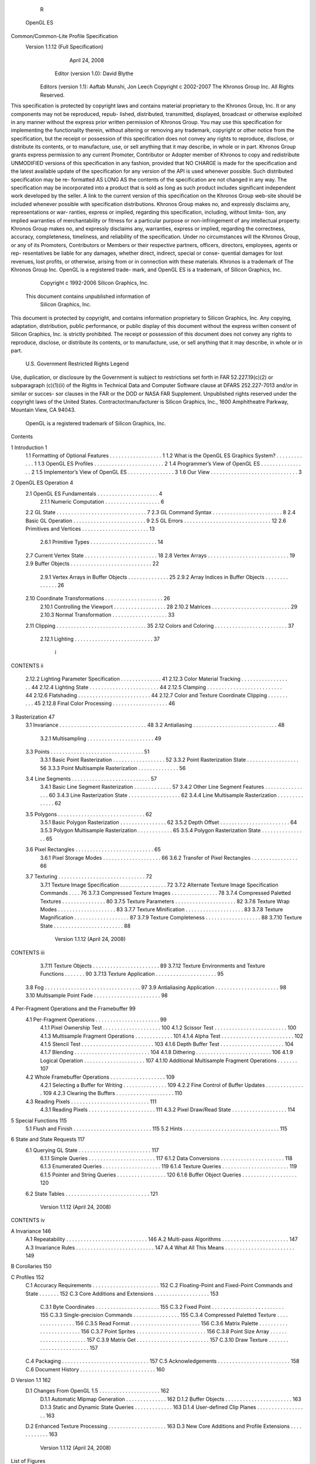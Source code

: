                                R
             OpenGL ES
Common/Common-Lite Profile Specification
   Version 1.1.12 (Full Specification)
             April 24, 2008

            Editor (version 1.0): David Blythe
     Editors (version 1.1): Aaftab Munshi, Jon Leech
     Copyright c 2002-2007 The Khronos Group Inc. All Rights Reserved.

This specification is protected by copyright laws and contains material proprietary
to the Khronos Group, Inc. It or any components may not be reproduced, repub-
lished, distributed, transmitted, displayed, broadcast or otherwise exploited in any
manner without the express prior written permission of Khronos Group. You may
use this specification for implementing the functionality therein, without altering or
removing any trademark, copyright or other notice from the specification, but the
receipt or possession of this specification does not convey any rights to reproduce,
disclose, or distribute its contents, or to manufacture, use, or sell anything that it
may describe, in whole or in part.
Khronos Group grants express permission to any current Promoter, Contributor
or Adopter member of Khronos to copy and redistribute UNMODIFIED versions
of this specification in any fashion, provided that NO CHARGE is made for the
specification and the latest available update of the specification for any version
of the API is used whenever possible. Such distributed specification may be re-
formatted AS LONG AS the contents of the specification are not changed in any
way. The specification may be incorporated into a product that is sold as long as
such product includes significant independent work developed by the seller. A link
to the current version of this specification on the Khronos Group web-site should
be included whenever possible with specification distributions.
Khronos Group makes no, and expressly disclaims any, representations or war-
ranties, express or implied, regarding this specification, including, without limita-
tion, any implied warranties of merchantability or fitness for a particular purpose
or non-infringement of any intellectual property. Khronos Group makes no, and
expressly disclaims any, warranties, express or implied, regarding the correctness,
accuracy, completeness, timeliness, and reliability of the specification. Under no
circumstances will the Khronos Group, or any of its Promoters, Contributors or
Members or their respective partners, officers, directors, employees, agents or rep-
resentatives be liable for any damages, whether direct, indirect, special or conse-
quential damages for lost revenues, lost profits, or otherwise, arising from or in
connection with these materials.
Khronos is a trademark of The Khronos Group Inc. OpenGL is a registered trade-
mark, and OpenGL ES is a trademark, of Silicon Graphics, Inc.
                  Copyright c 1992-2006 Silicon Graphics, Inc.


               This document contains unpublished information of
                            Silicon Graphics, Inc.

This document is protected by copyright, and contains information proprietary to
Silicon Graphics, Inc. Any copying, adaptation, distribution, public performance,
or public display of this document without the express written consent of Silicon
Graphics, Inc. is strictly prohibited. The receipt or possession of this document
does not convey any rights to reproduce, disclose, or distribute its contents, or to
manufacture, use, or sell anything that it may describe, in whole or in part.

                    U.S. Government Restricted Rights Legend

Use, duplication, or disclosure by the Government is subject to restrictions set forth
in FAR 52.227.19(c)(2) or subparagraph (c)(1)(ii) of the Rights in Technical Data
and Computer Software clause at DFARS 252.227-7013 and/or in similar or succes-
sor clauses in the FAR or the DOD or NASA FAR Supplement. Unpublished rights
reserved under the copyright laws of the United States. Contractor/manufacturer is
Silicon Graphics, Inc., 1600 Amphitheatre Parkway, Mountain View, CA 94043.

            OpenGL is a registered trademark of Silicon Graphics, Inc.
Contents

1   Introduction                                                                                              1
    1.1 Formatting of Optional Features . . . . . .           .   .   .   .   .   .   .   .   .   .   .   .   1
    1.2 What is the OpenGL ES Graphics System?                .   .   .   .   .   .   .   .   .   .   .   .   1
    1.3 OpenGL ES Profiles . . . . . . . . . . . .            .   .   .   .   .   .   .   .   .   .   .   .   2
    1.4 Programmer’s View of OpenGL ES . . . .                .   .   .   .   .   .   .   .   .   .   .   .   2
    1.5 Implementor’s View of OpenGL ES . . . .               .   .   .   .   .   .   .   .   .   .   .   .   3
    1.6 Our View . . . . . . . . . . . . . . . . . .          .   .   .   .   .   .   .   .   .   .   .   .   3

2   OpenGL ES Operation                                                                                        4
    2.1 OpenGL ES Fundamentals . . . . . . .          .   .   .   .   .   .   .   .   .   .   .   .   .   .    4
         2.1.1 Numeric Computation . . . . .          .   .   .   .   .   .   .   .   .   .   .   .   .   .    6
    2.2 GL State . . . . . . . . . . . . . . . . .    .   .   .   .   .   .   .   .   .   .   .   .   .   .    7
    2.3 GL Command Syntax . . . . . . . . . .         .   .   .   .   .   .   .   .   .   .   .   .   .   .    8
    2.4 Basic GL Operation . . . . . . . . . . .      .   .   .   .   .   .   .   .   .   .   .   .   .   .    9
    2.5 GL Errors . . . . . . . . . . . . . . . .     .   .   .   .   .   .   .   .   .   .   .   .   .   .   12
    2.6 Primitives and Vertices . . . . . . . . .     .   .   .   .   .   .   .   .   .   .   .   .   .   .   13
         2.6.1 Primitive Types . . . . . . . . .      .   .   .   .   .   .   .   .   .   .   .   .   .   .   14
    2.7 Current Vertex State . . . . . . . . . . .    .   .   .   .   .   .   .   .   .   .   .   .   .   .   18
    2.8 Vertex Arrays . . . . . . . . . . . . . .     .   .   .   .   .   .   .   .   .   .   .   .   .   .   19
    2.9 Buffer Objects . . . . . . . . . . . . . .    .   .   .   .   .   .   .   .   .   .   .   .   .   .   22
         2.9.1 Vertex Arrays in Buffer Objects        .   .   .   .   .   .   .   .   .   .   .   .   .   .   25
         2.9.2 Array Indices in Buffer Objects        .   .   .   .   .   .   .   .   .   .   .   .   .   .   26
    2.10 Coordinate Transformations . . . . . .       .   .   .   .   .   .   .   .   .   .   .   .   .   .   26
         2.10.1 Controlling the Viewport . . . .      .   .   .   .   .   .   .   .   .   .   .   .   .   .   28
         2.10.2 Matrices . . . . . . . . . . . . .    .   .   .   .   .   .   .   .   .   .   .   .   .   .   29
         2.10.3 Normal Transformation . . . . .       .   .   .   .   .   .   .   .   .   .   .   .   .   .   33
    2.11 Clipping . . . . . . . . . . . . . . . . .   .   .   .   .   .   .   .   .   .   .   .   .   .   .   35
    2.12 Colors and Coloring . . . . . . . . . . .    .   .   .   .   .   .   .   .   .   .   .   .   .   .   37
         2.12.1 Lighting . . . . . . . . . . . . .    .   .   .   .   .   .   .   .   .   .   .   .   .   .   37


                                         i
CONTENTS                                                                                               ii


         2.12.2   Lighting Parameter Specification . . . .     .   .   .   .   .   .   .   .   .   .   41
         2.12.3   Color Material Tracking . . . . . . . .      .   .   .   .   .   .   .   .   .   .   44
         2.12.4   Lighting State . . . . . . . . . . . . . .   .   .   .   .   .   .   .   .   .   .   44
         2.12.5   Clamping . . . . . . . . . . . . . . . .     .   .   .   .   .   .   .   .   .   .   44
         2.12.6   Flatshading . . . . . . . . . . . . . . .    .   .   .   .   .   .   .   .   .   .   44
         2.12.7   Color and Texture Coordinate Clipping        .   .   .   .   .   .   .   .   .   .   45
         2.12.8   Final Color Processing . . . . . . . . .     .   .   .   .   .   .   .   .   .   .   46

3   Rasterization                                                                                      47
    3.1 Invariance . . . . . . . . . . . . . . . . . . . . . . . . . .                 .   .   .   .   48
    3.2 Antialiasing . . . . . . . . . . . . . . . . . . . . . . . . .                 .   .   .   .   48
         3.2.1 Multisampling . . . . . . . . . . . . . . . . . . .                     .   .   .   .   49
    3.3 Points . . . . . . . . . . . . . . . . . . . . . . . . . . . .                 .   .   .   .   51
         3.3.1 Basic Point Rasterization . . . . . . . . . . . . . .                   .   .   .   .   52
         3.3.2 Point Rasterization State . . . . . . . . . . . . . .                   .   .   .   .   56
         3.3.3 Point Multisample Rasterization . . . . . . . . . .                     .   .   .   .   56
    3.4 Line Segments . . . . . . . . . . . . . . . . . . . . . . .                    .   .   .   .   57
         3.4.1 Basic Line Segment Rasterization . . . . . . . . .                      .   .   .   .   57
         3.4.2 Other Line Segment Features . . . . . . . . . . . .                     .   .   .   .   60
         3.4.3 Line Rasterization State . . . . . . . . . . . . . .                    .   .   .   .   62
         3.4.4 Line Multisample Rasterization . . . . . . . . . .                      .   .   .   .   62
    3.5 Polygons . . . . . . . . . . . . . . . . . . . . . . . . . .                   .   .   .   .   62
         3.5.1 Basic Polygon Rasterization . . . . . . . . . . . .                     .   .   .   .   62
         3.5.2 Depth Offset . . . . . . . . . . . . . . . . . . . .                    .   .   .   .   64
         3.5.3 Polygon Multisample Rasterization . . . . . . . .                       .   .   .   .   65
         3.5.4 Polygon Rasterization State . . . . . . . . . . . .                     .   .   .   .   65
    3.6 Pixel Rectangles . . . . . . . . . . . . . . . . . . . . . . .                 .   .   .   .   65
         3.6.1 Pixel Storage Modes . . . . . . . . . . . . . . . .                     .   .   .   .   66
         3.6.2 Transfer of Pixel Rectangles . . . . . . . . . . . .                    .   .   .   .   66
    3.7 Texturing . . . . . . . . . . . . . . . . . . . . . . . . . .                  .   .   .   .   72
         3.7.1 Texture Image Specification . . . . . . . . . . . .                     .   .   .   .   72
         3.7.2 Alternate Texture Image Specification Commands                          .   .   .   .   76
         3.7.3 Compressed Texture Images . . . . . . . . . . . .                       .   .   .   .   78
         3.7.4 Compressed Paletted Textures . . . . . . . . . . .                      .   .   .   .   80
         3.7.5 Texture Parameters . . . . . . . . . . . . . . . . .                    .   .   .   .   82
         3.7.6 Texture Wrap Modes . . . . . . . . . . . . . . . .                      .   .   .   .   83
         3.7.7 Texture Minification . . . . . . . . . . . . . . . .                    .   .   .   .   83
         3.7.8 Texture Magnification . . . . . . . . . . . . . . .                     .   .   .   .   87
         3.7.9 Texture Completeness . . . . . . . . . . . . . . .                      .   .   .   .   88
         3.7.10 Texture State . . . . . . . . . . . . . . . . . . . .                  .   .   .   .   88

                          Version 1.1.12 (April 24, 2008)
CONTENTS                                                                                                            iii


         3.7.11 Texture Objects . . . . . . . . . . . . . . . .                        .   .   .   .   .   .   .    89
         3.7.12 Texture Environments and Texture Functions                             .   .   .   .   .   .   .    90
         3.7.13 Texture Application . . . . . . . . . . . . . .                        .   .   .   .   .   .   .    95
    3.8 Fog . . . . . . . . . . . . . . . . . . . . . . . . . .                        .   .   .   .   .   .   .    97
    3.9 Antialiasing Application . . . . . . . . . . . . . . .                         .   .   .   .   .   .   .    98
    3.10 Multisample Point Fade . . . . . . . . . . . . . . . .                        .   .   .   .   .   .   .    98

4   Per-Fragment Operations and the Framebuffer                                                                     99
    4.1 Per-Fragment Operations . . . . . . . . . . . . . . .                          .   .   .   .   .   .   .    99
         4.1.1 Pixel Ownership Test . . . . . . . . . . . . .                          .   .   .   .   .   .   .   100
         4.1.2 Scissor Test . . . . . . . . . . . . . . . . . .                        .   .   .   .   .   .   .   100
         4.1.3 Multisample Fragment Operations . . . . . .                             .   .   .   .   .   .   .   101
         4.1.4 Alpha Test . . . . . . . . . . . . . . . . . .                          .   .   .   .   .   .   .   102
         4.1.5 Stencil Test . . . . . . . . . . . . . . . . . .                        .   .   .   .   .   .   .   103
         4.1.6 Depth Buffer Test . . . . . . . . . . . . . . .                         .   .   .   .   .   .   .   104
         4.1.7 Blending . . . . . . . . . . . . . . . . . . .                          .   .   .   .   .   .   .   104
         4.1.8 Dithering . . . . . . . . . . . . . . . . . . .                         .   .   .   .   .   .   .   106
         4.1.9 Logical Operation . . . . . . . . . . . . . .                           .   .   .   .   .   .   .   107
         4.1.10 Additional Multisample Fragment Operations                             .   .   .   .   .   .   .   107
    4.2 Whole Framebuffer Operations . . . . . . . . . . . .                           .   .   .   .   .   .   .   109
         4.2.1 Selecting a Buffer for Writing . . . . . . . .                          .   .   .   .   .   .   .   109
         4.2.2 Fine Control of Buffer Updates . . . . . . .                            .   .   .   .   .   .   .   109
         4.2.3 Clearing the Buffers . . . . . . . . . . . . .                          .   .   .   .   .   .   .   110
    4.3 Reading Pixels . . . . . . . . . . . . . . . . . . . .                         .   .   .   .   .   .   .   111
         4.3.1 Reading Pixels . . . . . . . . . . . . . . . .                          .   .   .   .   .   .   .   111
         4.3.2 Pixel Draw/Read State . . . . . . . . . . . .                           .   .   .   .   .   .   .   114

5   Special Functions                                                           115
    5.1 Flush and Finish . . . . . . . . . . . . . . . . . . . . . . . . . . . 115
    5.2 Hints . . . . . . . . . . . . . . . . . . . . . . . . . . . . . . . . . 115

6   State and State Requests                                                                                       117
    6.1 Querying GL State . . . . . . . .      .   .   .   .   .   .   .   .   .   .   .   .   .   .   .   .   .   117
          6.1.1 Simple Queries . . . . . .     .   .   .   .   .   .   .   .   .   .   .   .   .   .   .   .   .   117
          6.1.2 Data Conversions . . . . .     .   .   .   .   .   .   .   .   .   .   .   .   .   .   .   .   .   118
          6.1.3 Enumerated Queries . . .       .   .   .   .   .   .   .   .   .   .   .   .   .   .   .   .   .   119
          6.1.4 Texture Queries . . . . . .    .   .   .   .   .   .   .   .   .   .   .   .   .   .   .   .   .   119
          6.1.5 Pointer and String Queries     .   .   .   .   .   .   .   .   .   .   .   .   .   .   .   .   .   120
          6.1.6 Buffer Object Queries . .      .   .   .   .   .   .   .   .   .   .   .   .   .   .   .   .   .   120
    6.2 State Tables . . . . . . . . . . . .   .   .   .   .   .   .   .   .   .   .   .   .   .   .   .   .   .   121


                         Version 1.1.12 (April 24, 2008)
CONTENTS                                                                                                                      iv


A Invariance                                                                                                                 146
  A.1 Repeatability . . . . .    .   .   .   .   .   .   .   .   .   .   .   .   .   .   .   .   .   .   .   .   .   .   .   146
  A.2 Multi-pass Algorithms      .   .   .   .   .   .   .   .   .   .   .   .   .   .   .   .   .   .   .   .   .   .   .   147
  A.3 Invariance Rules . . . .   .   .   .   .   .   .   .   .   .   .   .   .   .   .   .   .   .   .   .   .   .   .   .   147
  A.4 What All This Means .      .   .   .   .   .   .   .   .   .   .   .   .   .   .   .   .   .   .   .   .   .   .   .   149

B Corollaries                                                                                                                150

C Profiles                                                                                                                   152
  C.1 Accuracy Requirements . . . . . . . . . . . . . . . .                                      .   .   .   .   .   .   .   152
  C.2 Floating-Point and Fixed-Point Commands and State                                          .   .   .   .   .   .   .   152
  C.3 Core Additions and Extensions . . . . . . . . . . . .                                      .   .   .   .   .   .   .   153
        C.3.1 Byte Coordinates . . . . . . . . . . . . . . .                                     .   .   .   .   .   .   .   155
        C.3.2 Fixed Point . . . . . . . . . . . . . . . . . .                                    .   .   .   .   .   .   .   155
        C.3.3 Single-precision Commands . . . . . . . . .                                        .   .   .   .   .   .   .   155
        C.3.4 Compressed Paletted Texture . . . . . . . . .                                      .   .   .   .   .   .   .   156
        C.3.5 Read Format . . . . . . . . . . . . . . . . .                                      .   .   .   .   .   .   .   156
        C.3.6 Matrix Palette . . . . . . . . . . . . . . . . .                                   .   .   .   .   .   .   .   156
        C.3.7 Point Sprites . . . . . . . . . . . . . . . . .                                    .   .   .   .   .   .   .   156
        C.3.8 Point Size Array . . . . . . . . . . . . . . .                                     .   .   .   .   .   .   .   157
        C.3.9 Matrix Get . . . . . . . . . . . . . . . . . .                                     .   .   .   .   .   .   .   157
        C.3.10 Draw Texture . . . . . . . . . . . . . . . . .                                    .   .   .   .   .   .   .   157
  C.4 Packaging . . . . . . . . . . . . . . . . . . . . . . .                                    .   .   .   .   .   .   .   157
  C.5 Acknowledgements . . . . . . . . . . . . . . . . . .                                       .   .   .   .   .   .   .   158
  C.6 Document History . . . . . . . . . . . . . . . . . . .                                     .   .   .   .   .   .   .   160

D Version 1.1                                                                                                                162
  D.1 Changes From OpenGL 1.5 . . . . . . . . .                              .   .   .   .   .   .   .   .   .   .   .   .   162
       D.1.1 Automatic Mipmap Generation . .                                 .   .   .   .   .   .   .   .   .   .   .   .   162
       D.1.2 Buffer Objects . . . . . . . . . . .                            .   .   .   .   .   .   .   .   .   .   .   .   163
       D.1.3 Static and Dynamic State Queries .                              .   .   .   .   .   .   .   .   .   .   .   .   163
       D.1.4 User-defined Clip Planes . . . . . .                            .   .   .   .   .   .   .   .   .   .   .   .   163
  D.2 Enhanced Texture Processing . . . . . . . .                            .   .   .   .   .   .   .   .   .   .   .   .   163
  D.3 New Core Additions and Profile Extensions                              .   .   .   .   .   .   .   .   .   .   .   .   163




                        Version 1.1.12 (April 24, 2008)
List of Figures

 2.1   Block diagram of the GL. . . . . . . . . . . . . . . . . . . . . . .             11
 2.2   Creation of a processed vertex from vertex array coordinates and
       current values. . . . . . . . . . . . . . . . . . . . . . . . . . . . .          14
 2.3   Primitive assembly and processing. . . . . . . . . . . . . . . . . .             14
 2.4   Triangle strips, fans, and independent triangles. . . . . . . . . . .            17
 2.5   Vertex transformation sequence. . . . . . . . . . . . . . . . . . .              26
 2.6   Processing of RGBA colors. . . . . . . . . . . . . . . . . . . . .               37

 3.1   Rasterization. . . . . . . . . . . . . . . . . . . . . . . . .   .   .   .   .   47
 3.2   Rasterization of non-antialiased wide points. . . . . . . . .    .   .   .   .   53
 3.3   Rasterization of antialiased wide points. . . . . . . . . . .    .   .   .   .   53
 3.4   Visualization of Bresenham’s algorithm. . . . . . . . . . .      .   .   .   .   58
 3.5   Rasterization of non-antialiased wide lines. . . . . . . . .     .   .   .   .   60
 3.6   The region used in rasterizing an antialiased line segment.      .   .   .   .   61
 3.7   Transfer of pixel rectangles to the GL. . . . . . . . . . . .    .   .   .   .   66
 3.8   A texture image and the coordinates used to access it. . . .     .   .   .   .   74
 3.9   Multitexture pipeline. . . . . . . . . . . . . . . . . . . . .   .   .   .   .   95

 4.1   Per-fragment operations. . . . . . . . . . . . . . . . . . . . . . . 100
 4.2   Operation of ReadPixels. . . . . . . . . . . . . . . . . . . . . . . 111




                                       v
List of Tables

 2.1    GL command suffixes . . . . . . . . . . . . . . . . . . .        .   .   .   .   .    9
 2.2    GL data types . . . . . . . . . . . . . . . . . . . . . . .      .   .   .   .   .   10
 2.3    Summary of GL errors . . . . . . . . . . . . . . . . . .         .   .   .   .   .   13
 2.4    Vertex array sizes (values per vertex) and data types . . .      .   .   .   .   .   20
 2.5    Buffer object parameters and their values. . . . . . . . .       .   .   .   .   .   23
 2.6    Buffer object initial state. . . . . . . . . . . . . . . . . .   .   .   .   .   .   24
 2.7    Component conversions . . . . . . . . . . . . . . . . . .        .   .   .   .   .   38
 2.8    Summary of lighting parameters. . . . . . . . . . . . . .        .   .   .   .   .   39
 2.9    Correspondence of lighting parameter symbols to names.           .   .   .   .   .   43
 2.10   Triangle flatshading color selection. . . . . . . . . . . .      .   .   .   .   .   45

 3.1    PixelStore parameters. . . . . . . . . . . . . . . . . . . . . . . .                 66
 3.2    TexImage2D and ReadPixels types. . . . . . . . . . . . . . . . .                     68
 3.3    TexImage2D and ReadPixels formats. . . . . . . . . . . . . . . .                     68
 3.4    Valid pixel format and type combinations. . . . . . . . . . . . . .                  69
 3.5    Packed pixel formats. . . . . . . . . . . . . . . . . . . . . . . . .                70
 3.6    UNSIGNED SHORT formats . . . . . . . . . . . . . . . . . . . . .                     70
 3.7    Packed pixel field assignments. . . . . . . . . . . . . . . . . . . .                71
 3.8    Conversion from RGBA pixel components to internal texture com-
        ponents. . . . . . . . . . . . . . . . . . . . . . . . . . . . . . . .               73
 3.9    CopyTexImage internal format/color buffer combinations. . . . .                      77
 3.10   Specific compressed texture formats. . . . . . . . . . . . . . . . .                 79
 3.11   Palette entry pixel formats. . . . . . . . . . . . . . . . . . . . . .               81
 3.12   Texel data formats for compressed paletted textures. . . . . . . . .                 81
 3.13   Texture parameters and their values. . . . . . . . . . . . . . . . .                 82
 3.14   Correspondence of filtered texture components. . . . . . . . . . .                   91
 3.15   Texture functions REPLACE, MODULATE, and DECAL . . . . . . . .                       92
 3.16   Texture functions BLEND and ADD. . . . . . . . . . . . . . . . . .                   92
 3.17   COMBINE texture functions. . . . . . . . . . . . . . . . . . . . . .                 93


                                         vi
LIST OF TABLES                                                                           vii


  3.18 Arguments for COMBINE RGB functions. . . . . . . . . . . . . . .                   94
  3.19 Arguments for COMBINE ALPHA functions. . . . . . . . . . . . .                     94

  4.1    Blending functions. . . . . . . . . . . . . . . . . . . . . . . . . .           106
  4.2    Arguments to LogicOp and their corresponding operations. . . . .                108
  4.3    PixelStore parameters. . . . . . . . . . . . . . . . . . . . . . . .            112
  4.4    ReadPixels GL data types and reversed component conversion for-
         mulas. . . . . . . . . . . . . . . . . . . . . . . . . . . . . . . . .          114

  6.1    State variable types . . . . . . . . . . . . . . . . . . . . . .    .   .   .   122
  6.2    GL Internal primitive assembly state variables (inaccessible)       .   .   .   123
  6.3    Current Values and Associated Data . . . . . . . . . . . . .        .   .   .   124
  6.4    Vertex Array Data . . . . . . . . . . . . . . . . . . . . . . .     .   .   .   125
  6.5    Vertex Array Data (cont.) . . . . . . . . . . . . . . . . . . .     .   .   .   126
  6.6    Buffer Object State . . . . . . . . . . . . . . . . . . . . . .     .   .   .   127
  6.7    Transformation state . . . . . . . . . . . . . . . . . . . . .      .   .   .   128
  6.8    Coloring . . . . . . . . . . . . . . . . . . . . . . . . . . . .    .   .   .   129
  6.9    Lighting (see also Table 2.8 for defaults) . . . . . . . . . . .    .   .   .   130
  6.10   Lighting (cont.) . . . . . . . . . . . . . . . . . . . . . . . .    .   .   .   131
  6.11   Rasterization . . . . . . . . . . . . . . . . . . . . . . . . .     .   .   .   132
  6.12   Multisampling . . . . . . . . . . . . . . . . . . . . . . . . .     .   .   .   133
  6.13   Textures (state per texture unit and binding point) . . . . . .     .   .   .   134
  6.14   Textures (state per texture object) . . . . . . . . . . . . . . .   .   .   .   135
  6.15   Texture Environment and Generation . . . . . . . . . . . . .        .   .   .   136
  6.16   Pixel Operations . . . . . . . . . . . . . . . . . . . . . . . .    .   .   .   137
  6.17   Framebuffer Control . . . . . . . . . . . . . . . . . . . . .       .   .   .   138
  6.18   Pixels . . . . . . . . . . . . . . . . . . . . . . . . . . . . .    .   .   .   139
  6.19   Hints . . . . . . . . . . . . . . . . . . . . . . . . . . . . . .   .   .   .   140
  6.20   Implementation Dependent Values . . . . . . . . . . . . . .         .   .   .   141
  6.21   Implementation Dependent Values (cont.) . . . . . . . . . .         .   .   .   142
  6.22   Implementation Dependent Values (cont.) . . . . . . . . . .         .   .   .   143
  6.23   Implementation Dependent Pixel Depths . . . . . . . . . . .         .   .   .   144
  6.24   Miscellaneous . . . . . . . . . . . . . . . . . . . . . . . . .     .   .   .   145

  C.1 Common and Common-Lite commands. . . . . . . . . . . . . . . 154
  C.2 OES Extension Disposition . . . . . . . . . . . . . . . . . . . . . 155




                         Version 1.1.12 (April 24, 2008)
Chapter 1

Introduction

This document describes the OpenGL ES graphics system: what it is, how it acts,
and what is required to implement it. We assume that the reader has at least a
rudimentary understanding of computer graphics. This means familiarity with the
essentials of computer graphics algorithms as well as familiarity with basic graph-
ics hardware and associated terms.


1.1    Formatting of Optional Features
Some features in the specification are considered optional; an OpenGL ES imple-
mentation may or may not choose to provide them. Portions of the specification
which are optional are so described where the optional features are first defined.
State table entries which are optional are typeset against a gray background .


1.2    What is the OpenGL ES Graphics System?
OpenGL ES is a software interface to graphics hardware. The interface consists of
a set of procedures and functions that allow a programmer to specify the objects
and operations involved in producing high-quality graphical images, specifically
color images of three-dimensional objects.
    Most of OpenGL ES requires that the graphics hardware contain a framebuffer.
Many OpenGL ES calls pertain to drawing objects such as points, lines and poly-
gons, but the way that some of this drawing occurs (such as when antialiasing or
texturing is enabled) relies on the existence of a framebuffer. Further, some of
OpenGL ES is specifically concerned with framebuffer manipulation.
    OpenGL ES 1.1 is based on the OpenGL 1.5 graphics system, but is designed
primarily for graphics hardware running on embedded and mobile devices. It re-

                                        1
1.3. OPENGL ES PROFILES                                                            2


moves a great deal of redundant and legacy functionality, while adding a few new
features. The differences between OpenGL ES and OpenGL are not described in
detail in this specification; however, they are summarized in a companion docu-
ment titled OpenGL ES Common/Common-Lite Profile Specification (Difference
Specification).


1.3    OpenGL ES Profiles
This specification described two profiles for OpenGL ES : Common and Common-
Lite. While many commands are shared by both profiles, some commands are only
supported by one profile.
    The Common-Lite profile differs from the Common profile primarily in be-
ing targeted at a simpler class of graphics system not supporting high-performance
floating-point calculations. The Common-Lite profile supports only commands
taking fixed-point arguments, while the Common profile also includes many equiv-
alent commands taking floting-point arguments.
    Specific differences between the two profiles, including a summary of com-
mands only supported in the Common profile, are documented in Appendix C and
in appropriate sections of the specification.


1.4    Programmer’s View of OpenGL ES
To the programmer, OpenGL ES is a set of commands that allow the specification
of geometric objects in two or three dimensions, together with commands that
control how these objects are rendered into the framebuffer. OpenGL ES provides
an immediate-mode interface, meaning that specifying an object causes it to be
drawn.
    A typical program that uses OpenGL ES begins with calls to open a window
into the framebuffer into which the program will draw. Then, calls are made to
allocate an OpenGL ES context and associate it with the window. These steps may
be performed using a companion API such as the Khronos Native Platform Graph-
ics Interface (EGL), and are documented separately. Once a context is allocated,
the programmer is free to issue OpenGL ES commands. Some calls are used to
draw simple geometric objects (i.e. points, line segments, and polygons), while
others affect the rendering of these primitives including how they are lit or colored
and how they are mapped from the user’s two- or three-dimensional model space
to the two-dimensional screen. There are also calls which operate directly on the
framebuffer, such as reading pixels.



                          Version 1.1.12 (April 24, 2008)
1.5. IMPLEMENTOR’S VIEW OF OPENGL ES                                             3


1.5    Implementor’s View of OpenGL ES
To the implementor, OpenGL ES is a set of commands that affect the operation of
graphics hardware. If the hardware consists only of an addressable framebuffer,
then OpenGL ES must be implemented almost entirely on the host CPU. More
typically, the graphics hardware may comprise varying degrees of graphics accel-
eration, from a raster subsystem capable of rendering two-dimensional lines and
polygons to sophisticated floating-point processors capable of transforming and
computing on geometric data. The OpenGL ES implementor’s task is to provide
the CPU software interface while dividing the work for each OpenGL ES com-
mand between the CPU and the graphics hardware. This division must be tailored
to the available graphics hardware to obtain optimum performance in carrying out
OpenGL ES calls.
    OpenGL ES maintains a considerable amount of state information. This state
controls how objects are drawn into the framebuffer. Some of this state is directly
available to the user: he or she can make calls to obtain its value. Some of it,
however, is visible only by the effect it has on what is drawn. One of the main
goals of this specification is to make OpenGL ES state information explicit, to
elucidate how it changes, and to indicate what its effects are.


1.6    Our View
We view OpenGL ES as a state machine that controls a set of specific drawing
operations. This model should engender a specification that satisfies the needs of
both programmers and implementors. It does not, however, necessarily provide a
model for implementation. An implementation must produce results conforming
to those produced by the specified methods, but there may be ways to carry out a
particular computation that are more efficient than the one specified.




                         Version 1.1.12 (April 24, 2008)
Chapter 2

OpenGL ES Operation

2.1    OpenGL ES Fundamentals
OpenGL ES (henceforth, the “GL”) is concerned only with rendering into a frame-
buffer (and reading values stored in that framebuffer). There is no support for
other peripherals sometimes associated with graphics hardware, such as mice and
keyboards. Programmers must rely on other mechanisms, such as the Khronos
OpenKODE API, to obtain user input.
    The GL draws primitives subject to a number of selectable modes. Each primi-
tive is a point, line segment, or triangle. Each mode may be changed independently;
the setting of one does not affect the settings of others (although many modes may
interact to determine what eventually ends up in the framebuffer). Modes are set,
primitives specified, and other GL operations described by sending commands in
the form of function or procedure calls.
    Primitives are defined by a group of one or more vertices. A vertex defines a
point, an endpoint of an edge, or a corner of a triangle where two edges meet. Data
(consisting of positional coordinates, colors, normals, and texture coordinates) are
associated with a vertex and each vertex is processed independently, in order, and
in the same way. The only exception to this rule is if the group of vertices must
be clipped so that the indicated primitive fits within a specified region; in this
case vertex data may be modified and new vertices created. The type of clipping
depends on which primitive the group of vertices represents.
    Commands are always processed in the order in which they are received, al-
though there may be an indeterminate delay before the effects of a command are
realized. This means, for example, that one primitive must be drawn completely
before any subsequent one can affect the framebuffer. It also means that queries
and pixel read operations return state consistent with complete execution of all pre-


                                         4
2.1. OPENGL ES FUNDAMENTALS                                                       5


viously invoked GL commands. In general, the effects of a GL command on either
GL modes or the framebuffer must be complete before any subsequent command
can have any such effects.
     In the GL, data binding occurs on call. This means that data passed to a com-
mand are interpreted when that command is received. Even if the command re-
quires a pointer to data, those data are interpreted when the call is made, and any
subsequent changes to the data have no effect on the GL (unless the same pointer
is used in a subsequent command).
     The GL provides direct control over the fundamental operations of 3D and 2D
graphics. This includes specification of such parameters as transformation matri-
ces, lighting equation coefficients, antialiasing methods, and pixel update opera-
tors. It does not provide a means for describing or modeling complex geometric
objects. Another way to describe this situation is to say that the GL provides mech-
anisms to describe how complex geometric objects are to be rendered rather than
mechanisms to describe the complex objects themselves.
     The model for interpretation of GL commands is client-server. That is, a pro-
gram (the client) issues commands, and these commands are interpreted and pro-
cessed by the GL (the server). A server may maintain a number of GL contexts,
each of which is an encapsulation of current GL state. A client may choose to con-
nect to any one of these contexts. Issuing GL commands when the program is not
connected to a context results in undefined behavior.
     The effects of GL commands on the framebuffer are ultimately controlled by
the window system that allocates framebuffer resources. It is the window system
that determines which portions of the framebuffer the GL may access at any given
time and that communicates to the GL how those portions are structured. There-
fore, there are no GL commands to configure the framebuffer or initialize the GL.
Similarly, display of framebuffer contents on a monitor or LCD panel (including
the transformation of individual framebuffer values by such techniques as gamma
correction) is not addressed by the GL. Framebuffer configuration occurs outside
of the GL in conjunction with the window system; the initialization of a GL con-
text occurs when the window system allocates a window for GL rendering. The
EGL API defines a portable mechanism for creating GL contexts and windows for
rendering into, which may be used in conjunction with different native platform
window systems.
     The GL is designed to be run on a range of graphics platforms with varying
graphics capabilities and performance. To accommodate this variety, we specify
ideal behavior instead of actual behavior for certain GL operations. In cases where
deviation from the ideal is allowed, we also specify the rules that an implemen-
tation must obey if it is to approximate the ideal behavior usefully. This allowed
variation in GL behavior implies that two distinct GL implementations may not

                         Version 1.1.12 (April 24, 2008)
2.1. OPENGL ES FUNDAMENTALS                                                        6


agree pixel for pixel when presented with the same input even when run on identi-
cal framebuffer configurations.
    Finally, command names, constants, and types are prefixed in the GL (by gl,
GL , and GL, respectively in C) to reduce name clashes with other packages. The
prefixes are omitted in this document for clarity.

2.1.1   Numeric Computation
The GL must perform a number of numeric computations during the course of its
operation.
     Implementations of the Common profile will normally perform computations
in floating-point, and must meet the range and precision requirements defined un-
der ”Floating-Point Computation” below.
     Implementations of the Common-Lite profile will normally perform computa-
tions in fixed-point, and must meet the more relaxed range and precision require-
ments defined under ”Fixed-Point Computation” below. However, Common-Lite
implementations are free to use floating-point computation if they wish.

    Floating-Point Computation

    We do not specify how floating-point numbers are to be represented or how
operations on them are to be performed. We require simply that numbers’ floating-
point parts contain enough bits and that their exponent fields are large enough
so that individual results of floating-point operations are accurate to about 1 part
in 105 . The maximum representable magnitude of a floating-point number used
to represent positional or normal coordinates must be at least 232 ; the maximum
representable magnitude for colors or texture coordinates must be at least 210 . The
maximum representable magnitude for all other floating-point values must be at
least 232 . x · 0 = 0 · x = 0. 1 · x = x · 1 = x. x + 0 = 0 + x = x. 00 =
1. (Occasionally further requirements will be specified.) Most single-precision
floating-point formats meet these requirements.
    Any representable floating-point value is legal as input to a GL command that
requires floating-point data. The result of providing a value that is not a floating-
point number to such a command is unspecified, but must not lead to GL interrup-
tion or termination. In IEEE arithmetic, for example, providing a negative zero or
a denormalized number to a GL command yields predictable results, while provid-
ing a NaN or an infinity yields unspecified results. The identities specified above
do not hold if the value of x is not a floating-point number.

    Fixed-Point Computation


                          Version 1.1.12 (April 24, 2008)
2.2. GL STATE                                                                      7


     Internal computations can use either fixed-point or floating-point arithmetic.
Fixed-point computations must be accurate to within ±2−15 . The maximum repre-
sentable magnitude for a fixed-point number used to represent positional or normal
coordinates must be at least 215 ; the maximum representable magnitude for colors
or texture coordinates must be at least 210 . The maximum representable magnitude
for all other fixed-point values must be at least 215 . x·0 = 0·x = 0. 1·x = x·1 = x.
x + 0 = 0 + x = x. 00 = 1. Fixed-point computations may lead to overflows or
underflows. The results of such computations are undefined, but must not lead to
GL interruption or termination.

    General Requirements

    The following constraints must be met by all implementations, whether using
floating- or fixed-point computation.
    Let the notation 16.16 indicate a 32-bit two’s-complement fixed-point num-
ber with 16 bits of fraction. If an incoming vertex is representable using 16.16,
the modelview and projection matrices are representable in 16.16, and the re-
sulting eye-space and NDC-space vertices (see section 2.10) are representable
in 16.16 (when computed using intermediate representations with sufficient dy-
namic range), then the transformation pipeline must compute the eye-space and
NDC-space vertices to some reasonable accuracy (i.e., overflow is not acceptable).
    Some calculations require division. In such cases (including implied divisions
required by vector normalizations), a division by zero produces an unspecified re-
sult but must not lead to GL interruption or termination.


2.2    GL State
The GL maintains considerable state. This document enumerates each state vari-
able and describes how each variable can be changed. For purposes of discussion,
state variables are categorized somewhat arbitrarily by their function. Although we
describe the operations that the GL performs on the framebuffer, the framebuffer
is not a part of GL state.
    We distinguish two types of state. The first type of state, called GL server
state, resides in the GL server. The majority of GL state falls into this category.
The second type of state, called GL client state, resides in the GL client. Unless
otherwise specified, all state referred to in this document is GL server state; GL
client state is specifically identified. Each instance of a GL context implies one
complete set of GL server state; each connection from a client to a server implies
a set of both GL client state and GL server state.


                          Version 1.1.12 (April 24, 2008)
2.3. GL COMMAND SYNTAX                                                                          8


    While an implementation of the GL may be hardware dependent, this discus-
sion is independent of the specific hardware on which a GL is implemented. We are
therefore concerned with the state of graphics hardware only when it corresponds
precisely to GL state.


2.3     GL Command Syntax
GL commands are functions or procedures. Various groups of commands perform
the same operation but differ in how arguments are supplied to them. To conve-
niently accommodate this variation, we adopt a notation for describing commands
and their arguments.
    GL commands are formed from a name followed, depending on the particular
command, by up to 4 characters. The first character indicates the number of values
of the indicated type that must be presented to the command. The second character
or character pair indicates the specific type of the arguments: 8-bit integer, 32-bit
integer, 32-bit fixed-point, or single-precision floating-point. The final character, if
present, is v, indicating that the command takes a pointer to an array (a vector) of
values rather than a series of individual arguments. Two specific examples:

       void Color4f( float r, float g, float b, float a );

and

       void GetFloatv( enum value, float *data );

    These examples show the ANSI C declarations for these commands. In general,
a command declaration has the form1

       rtype Name{ 1234}{ i x f ub ui}{ v}
                       ( [args ,] T arg1 , . . . , T argN [, args] );

rtype is the return type of the function. The braces ({}) enclose a series of char-
acters (or character pairs) of which one is selected. indicates no character. The
arguments enclosed in brackets ([args ,] and [, args]) may or may not be present.
The N arguments arg1 through argN have type T, which corresponds to one of the
type letters or letter pairs as indicated in Table 2.1 (if there are no letters, then the
arguments’ type is given explicitly). If the final character is not v, then N is given
by the digit 1, 2, 3, or 4 (if there is no digit, then the number of arguments is fixed).
    1
      The declarations shown in this document apply to ANSI C. Languages such as C++ and Ada
that allow passing of argument type information admit simpler declarations and fewer entry points.


                              Version 1.1.12 (April 24, 2008)
2.4. BASIC GL OPERATION                                                            9


                         Letter   Corresponding GL Type
                           i      int
                           x      fixed
                           f      float
                          ub      ubyte
                          ui      uint

Table 2.1: Correspondence of command suffix letters to GL argument types. Refer
to Table 2.2 for definitions of the GL types.


If the final character is v, then only arg1 is present and it is an array of N values
of the indicated type. Finally, we indicate an unsigned type by the shorthand of
prepending a u to the beginning of the type name (so that, for instance, unsigned
int is abbreviated uint).
     For example,

      void Normal3{xf}( T arg );

indicates the two declarations

      void Normal3f( float arg1, float arg2, float arg3 );
      void Normal3x( fixed arg1, fixed arg2, fixed arg3 );

    Arguments whose type is fixed (i.e. not indicated by a suffix on the command)
are of one of the 13 types (or pointers to one of these) summarized in Table 2.2.
    The mapping of GL data types to data types of a specific language binding are
part of the language binding definition and may be platform-dependent. Type con-
version and type promotion behavior when mixing actual and formal arguments of
different data types are specific to the language binding and platform. For exam-
ple, the C language includes automatic conversion between integer and floating-
point data types, but does not include automatic conversion between the int and
fixed, or float and fixed GL types since the fixed data type is not a dis-
tinct built-in type. Regardless of language binding, the enum type converts to
fixed-point without scaling, and integer types are converted to fixed-point by mul-
tiplying by 216 .


2.4    Basic GL Operation
Figure 2.1 shows a schematic diagram of the GL. Commands enter the GL on the
left. Some commands specify geometric objects to be drawn while others control

                          Version 1.1.12 (April 24, 2008)
2.4. BASIC GL OPERATION                                                         10




        GL Type        Minimum      Description
                       Bit Width
        boolean            1        Boolean
        byte               8        Signed binary integer
        ubyte              8        Unsigned binary integer
        short              16       Signed 2’s complement binary integer
        ushort             16       Unsigned binary integer
        int                32       Signed 2’s complement binary integer
        uint               32       Unsigned binary integer
        fixed              32       Signed 2’s complement 16.16 scaled
                                    integer
        clampx             32       16.16 scaled integer clamped to [0, 1]
        sizei              32       Non-negative binary integer size
        enum               32       Enumerated binary integer value
        intptr           ptrbits    Signed 2’s complement binary integer
        sizeiptr         ptrbits    Non-negative binary integer size
        bitfield           32       Bit field
        float              32       Floating-point value
        clampf             32       Floating-point value clamped to [0, 1]

Table 2.2: GL data types. GL types are not C types. Thus, for example, GL
type int is referred to as GLint outside this document, and is not necessarily
equivalent to the C type int. An implementation may use more bits than the
number indicated in the table to represent a GL type. Correct interpretation of
integer values outside the minimum range is not required, however.
ptrbits is the number of bits required to represent a pointer type; in other words,
types intptr and sizeiptr must be sufficiently large as to store any address.




                         Version 1.1.12 (April 24, 2008)
2.4. BASIC GL OPERATION                                                           11




                    Per-Vertex
                    Operations
                                                   Per-Fragment
                                   Rasterization                   Framebuffer
                     Primitive                      Operations
                     Assembly




                                     Texture
                                     Memory




                      Pixel
                    Operations




   Figure 2.1. Block diagram of the GL.




how the objects are handled by the various stages.
    The first stage operates on geometric primitives described by vertices: points,
line segments, and triangles. In this stage vertices are transformed and lit, and
primitives are clipped to a viewing volume in preparation for the next stage, ras-
terization. The rasterizer produces a series of framebuffer addresses and values
using a two-dimensional description of a point, line segment, or triangle. Each
fragment so produced is fed to the next stage that performs operations on individ-
ual fragments before they finally alter the framebuffer. These operations include
conditional updates into the framebuffer based on incoming and previously stored
depth values (to effect depth buffering), blending of incoming fragment colors with
stored colors, as well as masking and other logical operations on fragment values.
    Values may also be read back from the framebuffer or copied from one portion
of the framebuffer to another. These transfers may include some type of decoding
or encoding.
    This ordering is meant only as a tool for describing the GL, not as a strict rule
of how the GL is implemented, and we present it only as a means to organize the
various operations of the GL.



                           Version 1.1.12 (April 24, 2008)
2.5. GL ERRORS                                                                      12


2.5    GL Errors
The GL detects only a subset of those conditions that could be considered errors.
This is because in many cases error checking would adversely impact the perfor-
mance of an error-free program.
   The command

      enum GetError( void );

is used to obtain error information. Each detectable error is assigned a numeric
code. When an error is detected, a flag is set and the code is recorded. Further
errors, if they occur, do not affect this recorded code. When GetError is called,
the code is returned and the flag is cleared, so that a further error will again record
its code. If a call to GetError returns NO ERROR, then there has been no detectable
error since the last call to GetError (or since the GL was initialized).
     To allow for distributed implementations, there may be several flag-code pairs.
In this case, after a call to GetError returns a value other than NO ERROR each
subsequent call returns the non-zero code of a distinct flag-code pair (in unspecified
order), until all non-NO ERROR codes have been returned. When there are no more
non-NO ERROR error codes, all flags are reset. This scheme requires some positive
number of pairs of a flag bit and an integer. The initial state of all flags is cleared
and the initial value of all codes is NO ERROR.
     Table 2.3 summarizes GL errors. Currently, when an error flag is set, results of
GL operation are undefined only if OUT OF MEMORY has occurred. In other cases,
the command generating the error is ignored so that it has no effect on GL state or
framebuffer contents. If the generating command returns a value, it returns zero. If
the generating command modifies values through a pointer argument, no change is
made to these values. These error semantics apply only to GL errors, not to system
errors such as memory access errors. This behavior is the current behavior; the
action of the GL in the presence of errors is subject to change.
     Three error generation conditions are implicit in the description of every GL
command. First, if a command that requires an enumerated value is passed a sym-
bolic constant that is not one of those specified as allowable for that command, the
error INVALID ENUM results. This is the case even if the argument is a pointer to
a symbolic constant if that value is not allowable for the given command. Using
a symbolic constant in one of the Common or Common-Lite profiles when that
constant is only defined to be accepted by the other profile will also result in the
error INVALID ENUM.
     Second, if a negative number is provided where an argument of type sizei is
specified, the error INVALID VALUE results.


                          Version 1.1.12 (April 24, 2008)
2.6. PRIMITIVES AND VERTICES                                                      13


 Error                      Description                           Offending com-
                                                                  mand ignored?
 INVALID ENUM               enum argument out of range            Yes
 INVALID VALUE              Numeric argument out of range         Yes
 INVALID OPERATION          Operation illegal in current state    Yes
 STACK OVERFLOW             Command would cause a stack           Yes
                            overflow
 STACK UNDERFLOW            Command would cause a stack           Yes
                            underflow
 OUT OF MEMORY              Not enough memory left to exe-        Unknown
                            cute command


                         Table 2.3: Summary of GL errors


    Finally, if memory is exhausted as a side effect of the execution of a command,
the error OUT OF MEMORY may be generated. Otherwise errors are generated only
for conditions that are explicitly described in this specification.


2.6      Primitives and Vertices
In the GL, geometric objects are drawn by specifying a series of coordinate sets
that include vertices and optionally normals, texture coordinates, and colors. Co-
ordinate sets are specified using vertex arrays (see section 2.8). There are seven
geometric objects that are drawn this way: points (including point sprites), con-
nected line segments (line strips), line segment loops, separated line segments,
triangle strips, triangle fans, and separated triangles.
    Each vertex is specified with two, three, or four coordinates. In addition, a
current normal, multiple current texture coordinate sets, and current color may be
used in processing each vertex. Normals are used by the GL in lighting calcula-
tions; the current normal is a three-dimensional vector that may be set by sending
three coordinates that specify it. Texture coordinates determine how a texture im-
age is mapped onto a primitive. Multiple sets of texture coordinates may be used
to specify how multiple texture images are mapped onto a primitive. The number
of texture units supported is implementation dependent but must be at least two.
The number of texture units supported can be obtained by querying the value of
MAX TEXTURE UNITS.
    A color is associated with each vertex. This color is either based on the current
color or produced by lighting, depending on whether or not lighting is enabled.


                          Version 1.1.12 (April 24, 2008)
2.6. PRIMITIVES AND VERTICES                                                         14


Texture coordinates are similarly associated with each vertex. Multiple sets of
texture coordinates may be associated with a vertex. Figure 2.2 summarizes the as-
sociation of auxiliary data with a transformed vertex to produce a processed vertex.
     The current values are part of GL state. Vertices, normals, and texture co-
ordinates are transformed. Color may be affected or replaced by lighting. The
processing indicated for each current value is applied for each vertex that is sent to
the GL.
     The methods by which vertices, normals, texture coordinates, and color are sent
to the GL, as well as how normals are transformed and how vertices are mapped to
the two-dimensional screen, are discussed later.
     Before color has been assigned to a vertex, the state required by a vertex is the
vertex’s coordinates, its normal, the current material properties (see section 2.12.2),
and its multiple texture coordinate sets. Because color assignment is done vertex-
by-vertex, a processed vertex comprises the vertex’s coordinates, its assigned color,
and its multiple texture coordinate sets.
     Figure 2.3 shows the sequence of operations that builds a primitive (point, line
segment, or triangle) from a sequence of vertices. After a primitive is formed, it
is clipped to a viewing volume. This may alter the primitive by altering vertex
coordinates, texture coordinates, and color. In the case of line and triangle primi-
tives, clipping may insert new vertices into the primitive. The vertices defining a
primitive to be rasterized have texture coordinates and color associated with them.

2.6.1   Primitive Types
A sequence of vertices is passed to the GL using the commands DrawArrays or
DrawElements (see section 2.8). There is no limit to the number of vertices that
may be specified, other than the size of the vertex arrays.
     The mode parameter of these commands determines the type of primitives to
be drawn using these coordinate sets. The types, and the corresponding mode
parameters, are:
     Points. A series of individual points may be specified with mode POINTS.
Each vertex defines a separate point or point sprite.
     Line Strips. A series of one or more connected line segments may be specified
with mode LINE STRIP. At least two vertices must be provided. In this case, the
first vertex specifies the first segment’s start point while the second vertex specifies
the first segment’s endpoint and the second segment’s start point. In general, the
ith vertex (for i > 1) specifies the beginning of the ith segment and the end of the
i − 1st. The last vertex specifies the end of the last segment. If only one vertex is
specified, then no primitive is generated.



                           Version 1.1.12 (April 24, 2008)
2.6. PRIMITIVES AND VERTICES                                                               15




      Vertex Array Coordinates
      and Current Values In

        VERTEX_ARRAY


                                            Vertex / Normal        Transformed
        NORMAL_ARRAY
                               Current      Transformation         Coordinates
        Normal3f               Normal




                                                                              Processed
                                                                              Vertex Out




        COLOR_ARRAY             Current
                                Colors        Lighting            Associated Data
        Color4f, Materialf
                              & Materials                           (Colors and
                                                                      Texture
                                                                   Coordinates)



                                Current
        TEXTURE_COORD_ARRAY
                                              Texture
                               Texture
        MultiTexCoord4f                       Matrix 0
                              Coord Set 0




                                Current
        TEXTURE_COORD_ARRAY
                                              Texture
                               Texture
        MultiTexCoord4f                       Matrix 1
                              Coord Set 1




  Figure 2.2. Creation of a processed vertex from vertex array coordinates and current
  values. Two texture units are shown; however, multitexturing may support a greater
  number of units depending on the implementation.




                                Version 1.1.12 (April 24, 2008)
2.6. PRIMITIVES AND VERTICES                                                           16




                                                      Point culling;
             Coordinates
                                                      Line Segment
                                                       or Triangle
                                      Point,             Clipping
                                Line Segment, or
       Processed
                                    Triangle                           Rasterization
       Vertices
                                   (Primitive)
            Associated Data        Assembly
                                                          Color
                                                       Processing




                                  Primitive type
                              (from DrawArrays or
                              DrawElements mode)




  Figure 2.3. Primitive assembly and processing.




                                 Version 1.1.12 (April 24, 2008)
2.6. PRIMITIVES AND VERTICES                                                                  17




    2               4                 2                          2
                                                  3                                      6
                                                                           4
                                                      4

                                                          5                          5
    1           3            5        1                          1             3

             (a)                            (b)                                (c)


   Figure 2.4. (a) A triangle strip. (b) A triangle fan. (c) Independent triangles. The
   numbers give the sequencing of the vertices in order within the vertex arrays. Note
   that in (a) and (b) triangle edge ordering is determined by the first triangle, while in
   (c) the order of each triangle’s edges is independent of the other triangles.




     The required state consists of the processed vertex produced from the preceding
vertex that was passed (so that a line segment can be generated from it to the current
vertex), and a boolean flag indicating if the current vertex is the first vertex.
     Line Loops. Line loops may be specified with mode LINE LOOP. Loops are
the same as line strips except that a final segment is added from the final specified
vertex to the first vertex.
     The required state consists of the processed first vertex, in addition to the state
required for line strips.
     Separate Lines. Individual line segments, each specified by a pair of vertices,
may be specified with mode LINES. The first two vertices passed define the first
segment, with subsequent pairs of vertices each defining one more segment. If the
number of specified vertices is odd, then the last one is ignored. The required state
is the same as for line strips but it is used differently: a processed vertex holding
the first endpoint of the current segment, and a boolean flag indicating whether the
current vertex is odd or even (a segment start or end).
     Triangle strips. A triangle strip is a series of triangles connected along
shared edges, specified by giving a series of defining vertices with mode
TRIANGLE STRIP. In this case, the first three vertices define the first triangle (and
their order is significant). Each subsequent vertex defines a new triangle using
that point along with two vertices from the previous triangle. If fewer than three
vertices are specified, no primitives are produced. See Figure 2.4.


                            Version 1.1.12 (April 24, 2008)
2.7. CURRENT VERTEX STATE                                                                   18


     The required state to support triangle strips consists of a flag indicating if the
first triangle has been completed, two stored processed vertices, (called vertex A
and vertex B), and a one bit pointer indicating which stored vertex will be replaced
with the next vertex. The pointer is initialized to point to vertex A. Each successive
vertex toggles the pointer. Therefore, the first vertex is stored as vertex A, the
second stored as vertex B, the third stored as vertex A, and so on. Any vertex after
the second one sent forms a triangle from vertex A, vertex B, and the current vertex
(in that order).
     Triangle fans. A triangle fan is the same as a triangle strip with one excep-
tion: each vertex after the first always replaces vertex B of the two stored vertices.
Triangle fans are specified with mode TRIANGLE FAN.
     Separate Triangles. Separate triangles are specified with mode TRIANGLES.
In this case, The 3i + 1st, 3i + 2nd, and 3i + 3rd vertices (in that order) determine
a triangle for each i = 0, 1, . . . , n − 1, where there are 3n + k vertices drawn. k is
either 0, 1, or 2; if k is not zero, the final k vertices are ignored. For each triangle,
vertex A is vertex 3i and vertex B is vertex 3i + 1. Otherwise, separate triangles
are the same as a triangle strip.
     The order of the vertices in a triangle generated from a triangle strip, triangle
fan, or separate triangles is significant in lighting and polygon rasterization (see
sections 2.12.1 and 3.5.1).


2.7     Current Vertex State
Current values are used in associating auxiliary data with a vertex when a vertex
array defining that data is not enabled, as described in section 2.8. A current value
may be changed at any time by issuing an appropriate command.
    The current RGBA color is set using the commands

      void Color4{xf}( T red, T green, T blue, T alpha );
      void Color4ub( ubyte red, ubyte green, ubyte blue,
         ubyte alpha );

    The conversion of integer color components (R, G, B, and A) to floating-point
values is discussed in section 2.12.
    Color4f and Color4x accept values nominally between 0.0 and 1.0. 0.0 corre-
sponds to the minimum while 1.0 corresponds to the maximum (machine depen-
dent) value that a component may take on in the framebuffer (see section 2.12 on
colors and coloring). Values outside [0, 1] are not clamped.
    The current normal is set using the commands


                               Version 1.1.12 (April 24, 2008)
2.8. VERTEX ARRAYS                                                                  19


      void Normal3{xf}( T nx, T ny, T nz );

    The current homogeneous texture cordinates are set using the commands

      void MultiTexCoord4{xf}( enum texture, T s, T t, T r, T q );

The current coordinate set to be modified is given by the texture parameter, and
the s, t, r, and q coordinates are set as specified. texture is a symbolic con-
stant of the form TEXTUREi, indicating that texture coordinate set i is to be mod-
ified. The constants obey TEXTUREi = TEXTURE0 + i (i is in the range 0 to
k − 1, where k is the implementation-dependent number of texture units defined
by MAX TEXTURE UNITS).
     Gets of CURRENT TEXTURE COORDS return the texture coordinate set defined
by the value of ACTIVE TEXTURE (see section 2.8).
     Specifying an invalid texture coordinate set for the texture argument of Multi-
TexCoord4 results in undefined behavior.
     The state required to support vertex specification consists of four values to
store the current RGBA color, three values to store the current normal, and four
values for each of the texture units supported by the implementation to store the
current texture coordinates s, t, r, and q. The initial current color is (R, G, B, A) =
(1, 1, 1, 1). The initial current normal has coordinates (0, 0, 1). The initial values
of s, t, and r of the current texture coordinates for each texture unit are zero, and
the initial value of q is one.


2.8    Vertex Arrays
Vertex data is placed into arrays stored in the client’s address space (described
here) or in the server’s address space (described in section 2.9). Blocks of data in
these arrays may then be used to specify multiple geometric primitives through the
execution of a single GL command. The client may specify up to four plus the value
of MAX TEXTURE UNITS arrays: one each to store vertex coordinates, normals,
colors, point sizes, and one or more texture coordinate sets. The commands

      void VertexPointer( int size, enum type, sizei stride,
         void *pointer );

      void NormalPointer( enum type, sizei stride,
         void *pointer );

      void ColorPointer( int size, enum type, sizei stride,
         void *pointer );

                          Version 1.1.12 (April 24, 2008)
2.8. VERTEX ARRAYS                                                                         20


     Command                     Sizes   Types
     VertexPointer               2,3,4   byte, short, fixed, float
     NormalPointer                 3     byte, short, fixed, float
     ColorPointer                  4     ubyte, fixed, float
     PointSizePointerOES           1     fixed, float
     TexCoordPointer             2,3,4   byte, short, fixed, float

          Table 2.4: Vertex array sizes (values per vertex) and data types.



      void PointSizePointerOES( enum type, sizei stride,
         void *pointer );

      void TexCoordPointer( int size, enum type, sizei stride,
         void *pointer );

describe the locations and organizations of these arrays. For each command, type
specifies the data type of the values stored in the array. size, when present, indicates
the number of values per vertex that are stored in the array. Because normals are
always specified with three values and point sizes are always specified with one
value, NormalPointer and PointSizePointerOES have no size argument. Table
2.4 indicates the allowable values for size and type (when present). For type the
values BYTE, UNSIGNED BYTE, SHORT, FIXED, and FLOAT, indicate types byte,
ubyte, short, fixed, and float, respectively. The error INVALID VALUE is
generated if size is specified with a value other than that indicated in the table.
     The one, two, three, or four values in an array that correspond to a single vertex
comprise an array element. The values within each array element are stored se-
quentially in memory. If stride is specified as zero, then array elements are stored
sequentially as well. The error INVALID VALUE is generated if stride is negative.
Otherwise pointers to the ith and (i + 1)st elements of an array differ by stride
basic machine units (typically unsigned bytes), the pointer to the (i + 1)st element
being greater. For each command, pointer specifies the location in memory of the
first value of the first element of the array being specified.
     An individual array is enabled or disabled by calling one of

      void EnableClientState( enum array );
      void DisableClientState( enum array );

with array set to VERTEX ARRAY, NORMAL ARRAY, COLOR ARRAY,
POINT SIZE ARRAY OES, or TEXTURE COORD ARRAY, for the vertex, normal,
color, point size, or texture coordinate array, respectively.

                               Version 1.1.12 (April 24, 2008)
2.8. VERTEX ARRAYS                                                                     21


    The command

      void ClientActiveTexture( enum texture );

    is used to select the vertex array client state parameters to be modified by
the TexCoordPointer command and the array affected by EnableClientState and
DisableClientState with parameter TEXTURE COORD ARRAY. This command sets
the client state variable CLIENT ACTIVE TEXTURE. Each texture unit has a client
state vector which is selected when this command is invoked. This state vector in-
cludes the vertex array state. This call also selects which texture units’ client state
vector is used for queries of client state.
    Specifying an invalid texture generates the error INVALID ENUM. Valid values
of texture are the same as for the MultiTexCoord commands described in sec-
tion 2.7.

    Transferring Array Elements

     When an array element i is transferred to the GL by the DrawArrays or
DrawElements commands, each enabled array is treated differently.
     For the vertex array, if size is two then the x and y coordinates of the vertex are
specified by the array; the z and w coordinates are implicitly set to zero and one,
respectively. If size is three then x, y, and z are specified and w is implicitly set to
one. If size is four then all coordinates are specified, allowing the definition of an
arbitrary point in projective space.
     For the color array, all four components are always specified. If the color array
is not enabled, then the current color defined by the Color commands is used.
     For the normal array, all three coordinates are always specified. Byte, short,
or integer values are converted to floating-point values as indicated for the corre-
sponding (signed) type in table 2.7. If the normal array is not enabled, then the
current normal defined by the Normal commands is used.
     For the point size array, the single size is always specified. If the point size ar-
ray is not enabled, then the current point size defined by PointSize (see section 3.3)
is used.
     For the texture coordinate arrays, if size is two then the s and t coordinates are
specified and the r and q coordinates are implicitly set to zero and one, respectively.
If size is three then s, t, and r are specified and q is implicitly set to one. If size is
four then all coordinates are specified. If a texture coordinate array is not enabled,
then the current texture coordinate defined by the MultiTexCoord commands is
used.
     The command


                           Version 1.1.12 (April 24, 2008)
2.9. BUFFER OBJECTS                                                                 22


      void DrawArrays( enum mode, int first, sizei count );
constructs a sequence of geometric primitives by successively transferring ele-
ments f irst through f irst + count − 1 of each enabled array to the GL. mode
specifies what kind of primitives are constructed, as defined in section 2.6.1.
    The current color, normal, point size, and texture coordinates each become
indeterminate after the execution of DrawArrays, if the corresponding array is
enabled. Current values corresponding to disabled arrays are not modified by the
execution of DrawArrays.
    Specifying f irst < 0 results in undefined behavior. Generating the error
INVALID VALUE is recommended in this case.
    The command
      void DrawElements( enum mode, sizei count, enum type,
         void *indices );
constructs a sequence of geometric primitives by successively transferring the
count elements whose indices are stored in indices to the GL. The ith element
transferred by DrawElements will be taken from element indices[i] of each en-
abled array. type must be one of UNSIGNED BYTE or UNSIGNED SHORT, indicating
that the values in indices are indices of GL type ubyte or ushort, respectively.
mode specifies what kind of primitives are constructed; it accepts the same values
as the mode parameter of DrawArrays.
     The current color, normal, point size, and texture coordinates are each indeter-
minate after the execution of DrawElements, if the corresponding array is enabled.
Current values corresponding to disabled arrays are not modified by the execution
of DrawElements.
     If the number of supported texture units (the value of MAX TEXTURE UNITS) is
k, then the client state required to implement vertex arrays consists of an integer for
the client active texture unit selector, 4 + k boolean values, 4 + k memory pointers,
4 + k integer stride values, 4 + k symbolic constants representing array types, and
2 + k integers representing values per element. In the initial state, the client active
texture unit selector is TEXTURE0, the boolean values are each false, the memory
pointers are each null, the strides are each zero, and the integers representing values
per element are each four. The array types are each FLOAT for the Common profile
and FIXED for the Common-Lite profile.


2.9    Buffer Objects
The vertex data arrays described in section 2.8 are stored in client memory. It is
sometimes desirable to store frequently used client data, such as vertex array data,

                          Version 1.1.12 (April 24, 2008)
2.9. BUFFER OBJECTS                                                               23


  Name               Type        Initial Value   Legal Values
  BUFFER SIZE        integer           0         any non-negative integer
  BUFFER USAGE       enum      STATIC DRAW       STATIC DRAW, DYNAMIC DRAW

               Table 2.5: Buffer object parameters and their values.


in high-performance server memory. GL buffer objects provide a mechanism that
clients can use to allocate, initialize, and render from such memory.
    The name space for buffer objects is the unsigned integers, with zero re-
served for the GL. A buffer object is created by binding an unused name to
ARRAY BUFFER. The binding is effected by calling

      void BindBuffer( enum target, uint buffer );

with target set to ARRAY BUFFER and buffer set to the unused name. The resulting
buffer object is a new state vector, initialized with a zero-sized memory buffer, and
comprising the state values listed in Table 2.5.
    BindBuffer may also be used to bind an existing buffer object. If the bind is
successful no change is made to the state of the newly bound buffer object, and any
previous binding to target is broken.
    While a buffer object is bound, GL operations on the target to which it is bound
affect the bound buffer object, and queries of the target to which a buffer object is
bound return state from the bound object.
    In the initial state the reserved name zero is bound to ARRAY BUFFER. There
is no buffer object corresponding to the name zero, so client attempts to modify
or query buffer object state for the target ARRAY BUFFER while zero is bound will
generate GL errors.
    Buffer objects are deleted by calling

      void DeleteBuffers( sizei n, const uint *buffers );

buffers contains n names of buffer objects to be deleted. After a buffer object is
deleted it has no contents, and its name is again unused. Unused names in buffers
are silently ignored, as is the value zero.
    The command

      void GenBuffers( sizei n, uint *buffers );

returns n previously unused buffer object names in buffers. These names are
marked as used, for the purposes of GenBuffers only, but they acquire buffer state
only when they are first bound, just as if they were unused.

                          Version 1.1.12 (April 24, 2008)
2.9. BUFFER OBJECTS                                                                24


                              Name                Value
                              BUFFER SIZE         size
                              BUFFER USAGE        usage

                        Table 2.6: Buffer object initial state.



    While a buffer object is bound, any GL operations on that object affect any
other bindings of that object. If a buffer object is deleted while it is bound, all
bindings to that object in the current context (i.e. in the thread that called Delete-
Buffers) are reset to zero. Bindings to that buffer in other contexts and other
threads are not affected, but attempting to use a deleted buffer in another thread
produces undefined results, including but not limited to possible GL errors and
rendering corruption. Using a deleted buffer in another context or thread may not,
however, result in program termination.
    The data store of a buffer object is created and initialized by calling

      void BufferData( enum target, sizeiptr size, const
         void *data, enum usage );

with target set to ARRAY BUFFER, size set to the size of the data store in basic
machine units, and data pointing to the source data in client memory. If data is
non-null, then the source data is copied to the buffer object’s data store. If data is
null, then the contents of the buffer object’s data store are undefined.
    usage is specified as one of two enumerated values, indicating the expected
application usage pattern of the data store. The values are:

STATIC DRAW The data store contents will be specified once by the application,
      and used many times as the source for GL drawing commands.

DYNAMIC DRAW The data store contents will be respecified repeatedly by the ap-
      plication, and used many times as the source for GL drawing commands.

    usage is provided as a performance hint only. The specified usage value does
not constrain the actual usage pattern of the data store.
    BufferData deletes any existing data store, and sets the values of the buffer
object’s state variables as shown in table 2.6.
    Clients must align data elements consistent with the requirements of the client
platform, with an additional base-level requirement that an offset within a buffer to
a datum comprising N basic machine units be a multiple of N .


                          Version 1.1.12 (April 24, 2008)
2.9. BUFFER OBJECTS                                                                         25


       If the GL is unable to create a data store of the requested size, the error
OUT OF MEMORY is generated.
    To modify some or all of the data contained in a buffer object’s data store, the
client may use the command

         void BufferSubData( enum target, intptr offset,
            sizeiptr size, const void *data );

with target set to ARRAY BUFFER. offset and size indicate the range of data in the
buffer object that is to be replaced, in terms of basic machine units. data specifies a
region of client memory size basic machine units in length, containing the data that
replace the specified buffer range. An INVALID VALUE error is generated if offset
or size is less than zero, or if offset + size is greater than the value of BUFFER SIZE.

2.9.1      Vertex Arrays in Buffer Objects
Blocks of vertex array data may be stored in buffer objects with the same format
and layout options supported for client-side vertex arrays.
    The client state associated with each vertex array type includes a buffer object
binding point. The commands that specify the locations and organizations of vertex
arrays copy the buffer object name that is bound to ARRAY BUFFER to the binding
point corresponding to the vertex array of the type being specified. For example,
the NormalPointer command copies the value of ARRAY BUFFER BINDING (the
queriable name of the buffer binding corresponding to the target ARRAY BUFFER)
to the client state variable NORMAL ARRAY BUFFER BINDING.
    Rendering commands DrawArrays and DrawElements operate as previously
defined, except that data for enabled vertex arrays are sourced from buffers if the
array’s buffer binding is non-zero. When an array is sourced from a buffer object,
the pointer value of that array is used to compute an offset, in basic machine units,
into the data store of the buffer object. This offset is computed by subtracting a
null pointer from the pointer value, where both pointers are treated as pointers to
basic machine units2 .
    It is acceptable for vertex arrays to be sourced from any combination of client
memory and various buffer objects during a single rendering operation.
   2
     To resume using client-side vertex arrays after a buffer object has been bound, call Bind-
Buffer(ARRAY BUFFER,0) and then specify the client vertex array pointer using the appropriate
command from section 2.8.




                             Version 1.1.12 (April 24, 2008)
2.10. COORDINATE TRANSFORMATIONS                                                 26


2.9.2   Array Indices in Buffer Objects
Blocks of array indices may be stored in buffer objects with the same format op-
tions that are supported for client-side index arrays. Initially zero is bound to
ELEMENT ARRAY BUFFER, indicating that DrawElements is to source its indices
from arrays passed as the indices parameters.
    A buffer object is bound to ELEMENT ARRAY BUFFER by calling BindBuffer
with target set to ELEMENT ARRAY BUFFER, and buffer set to the name of the buffer
object. If no corresponding buffer object exists, one is initialized as defined in
section 2.9.
    The commands BufferData and BufferSubData may be used with target
set to ELEMENT ARRAY BUFFER. In such event, these commands operate in the
same fashion as described in section 2.9, but on the buffer currently bound to the
ELEMENT ARRAY BUFFER target.
    While a non-zero buffer object name is bound to ELEMENT ARRAY BUFFER,
DrawElements sources its indices from that buffer object, using its indices pa-
rameter as offsets into the buffer object in the same fashion as described in sec-
tion 2.9.1.
    Buffer objects created by binding an unused name to ARRAY BUFFER and to
ELEMENT ARRAY BUFFER are formally equivalent, but the GL may make different
choices about storage implementation based on the initial binding. In some cases
performance will be optimized by storing indices and array data in separate buffer
objects, and by creating those buffer objects with the corresponding binding points.


2.10     Coordinate Transformations
Vertices, normals, and texture coordinates are transformed before their coordinates
are used to produce an image in the framebuffer. We begin with a description of
how vertex coordinates are transformed and how this transformation is controlled.
    Figure 2.5 diagrams the sequence of transformations that are applied to ver-
tices. The vertex coordinates that are presented to the GL are termed object co-
ordinates. The model-view matrix is applied to these coordinates to yield eye co-
ordinates. Then another matrix, called the projection matrix, is applied to eye
coordinates to yield clip coordinates. A perspective division is carried out on clip
coordinates to yield normalized device coordinates. A final viewport transforma-
tion is applied to convert these coordinates into window coordinates.
    Object coordinates, eye coordinates, and clip coordinates are four-dimensional,
consisting of x, y, z, and w coordinates (in that order). The model-view and pro-
jection matrices are thus 4 × 4.



                         Version 1.1.12 (April 24, 2008)
2.10. COORDINATE TRANSFORMATIONS                                                                         27



                                                                                           Normalized
      Object      Model−View      Eye        Projection          Clip        Perspective     Device
    Coordinates                Coordinates                    Coordinates     Division     Coordinates
                   Matrix                        Matrix




                                                                               Viewport     Window
                                                                            Transformation Coordinates




   Figure 2.5. Vertex transformation sequence.



                                                    xo
                                                                       
                                                   yo 
    If a vertex in object coordinates is given by 
                                                   zo  and the model-view matrix
                                                       

                                                    wo
is M , then the vertex’s eye coordinates are found as

                                       xe          xo
                                                                
                                      ye        yo 
                                      z e  = M  zo  .
                                                   

                                       we          wo

Similarly, if P is the projection matrix, then the vertex’s clip coordinates are

                                       xc         xe
                                                               
                                      yc       ye 
                                      zc  = P  z e  .
                                                   

                                       wc         we

The vertex’s normalized device coordinates are then
                                      xd       xc /wc
                                                                
                                     yd  =  yc /wc  .
                                      zd       zc /wc




                               Version 1.1.12 (April 24, 2008)
2.10. COORDINATE TRANSFORMATIONS                                                       28


2.10.1    Controlling the Viewport
The viewport transformation is determined by the viewport’s width and height in
pixels, px and py , respectively, and its center (ox , oy ) (also in pixels). The vertex’s
                         xw
                            

window coordinates,  yw , are given by
                         zw

                      xw             (px /2)xd + ox
                                                               
                     yw  =        (py /2)yd + oy       .
                      zw       [(f − n)/2]zd + (n + f )/2

The factor and offset applied to zd encoded by n and f are set using

      void DepthRangef( clampf n, clampf f );
      void DepthRangex( clampx n, clampx f );

Each of n and f are clamped to lie within [0, 1], as are all arguments of type clampf
or clampx. zw is taken to be represented in fixed-point with at least as many bits
as there are in the depth buffer of the framebuffer. We assume that the fixed-point
representation used represents each value k/(2m − 1), where k ∈ {0, 1, . . . , 2m −
1}, as k (e.g. 1.0 is represented in binary as a string of all ones).
    Viewport transformation parameters are specified using

      void Viewport( int x, int y, sizei w, sizei h );

where x and y give the x and y window coordinates of the viewport’s lower left
corner and w and h give the viewport’s width and height, respectively. The viewport
parameters shown in the above equations are found from these values as ox =
x + w/2 and oy = y + h/2; px = w, py = h.
    Viewport width and height are clamped to implementation-dependent maxi-
mums when specified. The maximum width and height may be found by issuing
an appropriate Get command (see Chapter 6). The maximum viewport dimen-
sions must be greater than or equal to the visible dimensions of the display being
rendered to. INVALID VALUE is generated if either w or h is negative.
    The state required to implement the viewport transformation is four integers
and two clamped floating-point values. In the initial state, w and h are set to the
width and height, respectively, of the window into which the GL is to do its ren-
dering. ox and oy are set to w/2 and h/2, respectively. n and f are set to 0.0 and
1.0, respectively.



                           Version 1.1.12 (April 24, 2008)
2.10. COORDINATE TRANSFORMATIONS                                                 29


2.10.2   Matrices
The projection matrix and model-view matrix are set and modified with a variety
of commands. The affected matrix is determined by the current matrix mode. The
current matrix mode is set with

      void MatrixMode( enum mode );

which takes one of the pre-defined constants TEXTURE, MODELVIEW, or
PROJECTION as the argument value. TEXTURE is described later in section 2.10.2.
If the current matrix mode is MODELVIEW, then matrix operations apply to the
model-view matrix; if PROJECTION, then they apply to the projection matrix.
    The two basic commands for affecting the current matrix are

      void LoadMatrix{xf}( T m[16] );
      void MultMatrix{xf}( T m[16] );

LoadMatrix takes a pointer to a 4 × 4 matrix stored in column-major order as 16
consecutive fixed- or floating-point values, i.e. as

                               a1    a5   a9    a13
                                                  
                              a2    a6   a10   a14 
                                                   .
                              a3    a4   a11   a15 
                               a4    a8   a12   a16
(This differs from the standard row-major C ordering for matrix elements. If the
standard ordering is used, all of the subsequent transformation equations are trans-
posed, and the columns representing vectors become rows.)
     The specified matrix replaces the current matrix with the one pointed to. Mult-
Matrix takes the same type argument as LoadMatrix, but multiplies the current
matrix by the one pointed to and replaces the current matrix with the product. If C
is the current matrix and M is the matrix pointed to by MultMatrix’s argument,
then the resulting current matrix, C , is

                                    C = C · M.

   The command

      void LoadIdentity( void );

effectively calls LoadMatrix with the identity matrix:



                         Version 1.1.12 (April 24, 2008)
2.10. COORDINATE TRANSFORMATIONS                                                 30



                                  1       0   0    0
                                                   
                                0        1   0    0
                                                    .
                                0        0   1    0
                                  0       0   0    1
    There are a variety of other commands that manipulate matrices. Rotate,
Translate, Scale, Frustum, and Ortho manipulate the current matrix. Each com-
putes a matrix and then invokes MultMatrix with this matrix. In the case of

       void Rotate{xf}( T θ, T x, T y, T z );

θ gives an angle of rotation in degrees; the coordinates of a vector v are given by
v = (x y z)T . The computed matrix is a counter-clockwise rotation about the line
through the origin with the specified axis when that axis is pointing up (i.e. the
right-hand rule determines the sense of the rotation angle). The matrix is thus

                                                   0
                                                   
                                
                                         R        0.
                                                  0
                                    0     0   0    1
Let u = v/||v|| = ( x    y    z )T . If

                                 0            −z      y
                                                         

                             S= z             0     −x 
                                −y            x       0

then
                      R = uuT + cos θ(I − uuT ) + sin θS.
   The arguments to

       void Translate{xf}( T x, T y, T z );

give the coordinates of a translation vector as (x y z)T . The resulting matrix is a
translation by the specified vector:

                                  1       0   0    x
                                                   
                                0        1   0    y
                                                    .
                                0        0   1    z
                                  0       0   0    1

       void Scale{xf}( T x, T y, T z );

                         Version 1.1.12 (April 24, 2008)
2.10. COORDINATE TRANSFORMATIONS                                                     31


produces a general scaling along the x-, y-, and z- axes. The corresponding matrix
is
                                  x 0 0 0
                                               
                               0 y 0 0
                               0 0 z 0.
                                               

                                  0 0 0 1
    For

      void Frustum{xf}( T l, T r, T b, T t, T n, T f );

the coordinates (l b − n)T and (r t − n)T specify the points on the near clipping
plane that are mapped to the lower left and upper right corners of the window,
respectively (assuming that the eye is located at (0 0 0)T ). f gives the distance
from the eye to the far clipping plane. If either n or f is less than or equal to zero,
l is equal to r, b is equal to t, or n is equal to f , the error INVALID VALUE results.
The corresponding matrix is
                           2n             r+l
                                    0                 0
                                                             
                             r−l           r−l
                           0       2n     t+b
                                   t−b     t−b        0    
                                                           .
                                                          
                                          − ff +n   − 2f n 
                          
                           0       0          −n     f −n
                              0     0      −1         0

      void Ortho{xf}( T l, T r, T b, T t, T n, T f );

describes a matrix that produces parallel projection. (l b − n)T and (r t − n)T
specify the points on the near clipping plane that are mapped to the lower left and
upper right corners of the window, respectively. f gives the distance from the eye
to the far clipping plane. If l is equal to r, b is equal to t, or n is equal to f , the
error INVALID VALUE results. The corresponding matrix is
                           2                          r+l
                                    0       0       − r−l
                                                             
                             r−l
                                    2                  t+b 
                           0
                                   t−b      0       − t−b 
                                                            .
                          
                                              2
                                                    − ff +n
                          
                           0       0     − f −n         −n
                                                            
                              0     0       0          1
   For each texture unit, a 4 × 4 matrix is applied to the corresponding texture
coordinates. This matrix is applied as

                           m1      m5    m9     m13     s
                                                     
                          m2      m6    m10    m14   t 
                                                     
                                                         ,
                          m3      m7    m11    m15   r 
                           m4      m8    m12    m16     q

                           Version 1.1.12 (April 24, 2008)
2.10. COORDINATE TRANSFORMATIONS                                                   32


where the left matrix is the current texture matrix. The matrix is applied to the
current texture coordinates, and the resulting transformed coordinates become the
texture coordinates associated with a vertex. Setting the matrix mode to TEXTURE
causes the already described matrix operations to apply to the texture matrix.
    There is also a corresponding texture matrix stack for each texture unit. To
change the stack affected by matrix operations, set the active texture unit selector
by calling

      void ActiveTexture( enum texture );

The selector also affects calls modifying texture environment state, texture coordi-
nate generation state, texture binding state, and queries of all these state values as
well as current texture coordinates.
     Specifying an invalid texture generates the error INVALID ENUM. Valid values
of texture are the same as for the MultiTexCoord commands described in sec-
tion 2.7.
     There is a stack of matrices for each of matrix modes MODELVIEW and
PROJECTION, and for each texture unit. For MODELVIEW mode, the stack depth
is at least 16 (that is, there is a stack of at least 16 model-view matrices). For the
other modes, the depth is at least 2. Texture matrix stacks for all texture units have
the same depth. The current matrix in any mode is the matrix on the top of the
stack for that mode.

      void PushMatrix( void );

pushes the stack down by one, duplicating the current matrix in both the top of the
stack and the entry below it.

      void PopMatrix( void );

pops the top entry off of the stack, replacing the current matrix with the matrix
that was the second entry in the stack. The pushing or popping takes place on the
stack corresponding to the current matrix mode. Popping a matrix off a stack with
only one entry generates the error STACK UNDERFLOW; pushing a matrix onto a full
stack generates STACK OVERFLOW.
    When the current matrix mode is TEXTURE, the texture matrix stack of the
active texture unit is pushed or popped.
    The state required to implement transformations consists of an integer for the
active texture unit selector, a four-valued integer indicating the current matrix
mode, one stack of at least two 4 × 4 matrices for each of PROJECTION and each
texture unit, TEXTURE; and a stack of at least 16 4 × 4 matrices for MODELVIEW.

                          Version 1.1.12 (April 24, 2008)
2.10. COORDINATE TRANSFORMATIONS                                                                 33


Each matrix stack has an associated stack pointer. Initially, there is only one matrix
on each stack, and all matrices are set to the identity. The initial active texture unit
selector is TEXTURE0, and the initial matrix mode is MODELVIEW.

2.10.3     Normal Transformation
Finally, we consider how the model-view matrix and transformation state affect
normals. Before use in lighting, normals are transformed to eye coordinates by a
matrix derived from the model-view matrix. Rescaling and normalization opera-
tions are performed on the transformed normals to make them unit length prior to
use in lighting. Rescaling and normalization are controlled by

       void Enable( enum target );

and

       void Disable( enum target );

with target equal to RESCALE NORMAL or NORMALIZE. This requires two bits of
state. The initial state is for normals not to be rescaled or normalized.
    If the model-view matrix is M , then the normal is transformed to eye coordi-
nates by: 3

                  ( nx     ny     nz     q ) = ( nx      ny     nz    q ) · M −1
            x
                
          y
           z  are the associated vertex coordinates, then
where, if    

            w           
                        
                        
                        
                           0,                         w = 0,
                                              x
                                            
                        
                   q=      −( nx ny nz ) y                                                   (2.1)
                        
                        
                        
                                             z
                        
                                      w           , w=0
    Implementations may choose instead to transform ( nx                  ny    nz ) to eye coor-
dinates using

                       ( nx     ny     nz ) = ( nx      ny     nz ) · Mu −1
   3
     Here, normals are treated as row vectors and transformed by postmultiplication by the inverse of
the transformation matrix. If normals are treated as column vectors, then the transformation would
instead be performed by premultiplying the normal by the inverse transpose, M −T .


                                Version 1.1.12 (April 24, 2008)
2.10. COORDINATE TRANSFORMATIONS                                                   34


where Mu is the upper leftmost 3x3 matrix taken from M .
   Rescale multiplies the transformed normals by a scale factor

                    ( nx     ny    nz ) = f ( nx            ny          nz )
If rescaling is disabled, then f = 1. If rescaling is enabled, then f is computed as
                                               1
                           f=√           2
                                   m31       + m32 2 + m33 2
mij denotes the matrix element in row i and column j of M −1 , numbering the
topmost row of the matrix as row 1 and the leftmost column as column 1.
    Note that if the normals sent to GL were unit length and the model-view matrix
uniformly scales space, then rescale makes the transformed normals unit length.
    Alternatively, an implementation may choose f as
                                                1
                             f=
                                    nx + ny 2 + nz
                                         2                      2


recomputing f for each normal. This makes all non-zero length normals unit length
regardless of their input length and the nature of the model-view matrix.
    After rescaling, the final transformed normal used in lighting, nf , is computed
as

                            nf = m ( nx         ny        nz )
If normalization is disabled, then m = 1. Otherwise
                                                1
                            m=
                                         2           2              2
                                    nx       + ny        + nz
    Because we specify neither the floating-point format nor the means for matrix
inversion, we cannot specify behavior in the case of a poorly-conditioned (nearly
singular) model-view matrix M . In case of an exactly singular matrix, the trans-
formed normal is undefined. If the GL implementation determines that the model-
view matrix is uninvertible, then the entries in the inverted matrix are arbitrary. In
any case, neither normal transformation nor use of the transformed normal may
lead to GL interruption or termination.




                           Version 1.1.12 (April 24, 2008)
2.11. CLIPPING                                                                    35


2.11     Clipping
Primitives are clipped to the clip volume. In clip coordinates, the view volume is
defined by
                                 −wc ≤ xc ≤ wc
                                  −wc ≤ yc ≤ wc .
                                  −wc ≤ zc ≤ wc
This view volume may be further restricted by as many as n client-defined clip
planes to generate the clip volume. (n is an implementation dependent maximum
that must be at least 1.) Each client-defined plane specifies a half-space. The
clip volume is the intersection of all such half-spaces with the view volume (if no
client-defined clip planes are enabled, the clip volume is the view volume).
    A client-defined clip plane is specified with

       void ClipPlane{xf}( enum p, const T eqn[4] );

The value of the first argument, p, is a symbolic constant, CLIP PLANEi, where i
is an integer between 0 and n − 1, indicating one of n client-defined clip planes.
eqn is an array of four values. These are the coefficients of a plane equation in
object coordinates: p1 , p2 , p3 , and p4 (in that order). The inverse of the current
model-view matrix is applied to these coefficients, at the time they are specified,
yielding
                 ( p1 p2 p3 p4 ) = ( p1 p2 p3 p4 ) M −1
(where M is the current model-view matrix; the resulting plane equation is unde-
fined if M is singular and may be inaccurate if M is poorly-conditioned) to obtain
the plane equation coefficients in eye coordinates. All points with eye coordinates
( xe ye ze we )T that satisfy

                                                 xe
                                                   
                                                ye 
                         ( p1   p2   p3         ze  ≥ 0
                                          p4 )     

                                                 we

lie in the half-space defined by the plane; points that do not satisfy this condition
do not lie in the half-space.
     Client-defined clip planes are enabled with the generic Enable command and
disabled with the Disable command. The value of the argument to either com-
mand is CLIP PLANEi where i is an integer between 0 and n; specifying a value
of i enables or disables the plane equation with index i. The constants obey
CLIP PLANEi = CLIP PLANE0 + i.


                          Version 1.1.12 (April 24, 2008)
2.11. CLIPPING                                                                       36


     If the primitive under consideration is a point, then clipping passes it un-
changed if it lies within the clip volume; otherwise, it is discarded.
     If the primitive is a line segment, then clipping does nothing to it if it lies en-
tirely within the clip volume and discards it if it lies entirely outside the volume.
If part of the line segment lies in the volume and part lies outside, then the line
segment is clipped and new vertex coordinates are computed for one or both ver-
tices. A clipped line segment endpoint lies on both the original line segment and
the boundary of the clip volume.
     This clipping produces a value, 0 ≤ t ≤ 1, for each clipped vertex. If the
coordinates of a clipped vertex are P and the original vertices’ coordinates are P1
and P2 , then t is given by

                               P = tP1 + (1 − t)P2 .

The value of t is used in color and texture coordinate clipping (section 2.12.7).
     If the primitive is a triangle, then it is passed if every one of its edges lies
entirely inside the clip volume and either clipped or discarded otherwise. Clip-
ping may cause triangle edges to be clipped, but because connectivity must be
maintained, these clipped edges are connected by new edges that lie along the clip
volume’s boundary. Thus, clipping may require the introduction of new vertices
into a triangle, creating a more general polygon.
     If it happens that a triangle intersects an edge of the clip volume’s boundary,
then the clipped triangle must include a point on this boundary edge.
     A line segment or triangle whose vertices have wc values of differing signs may
generate multiple connected components after clipping. GL implementations are
not required to handle this situation. That is, only the portion of the primitive that
lies in the region of wc > 0 need be produced by clipping.
     Primitives rendered with clip planes must satisfy a complementarity crite-
rion. Suppose a single clip plane with coefficients ( p1 p2 p3 p4 ) (or a num-
ber of similarly specified clip planes) is enabled and a series of primitives are
drawn. Next, suppose that the original clip plane is respecified with coefficients
( −p1 −p2 −p3 −p4 ) (and correspondingly for any other clip planes) and
the primitives are drawn again (and the GL is otherwise in the same state). In this
case, primitives must not be missing any pixels, nor may any pixels be drawn twice
in regions where those primitives are cut by the clip planes.
     The state required for clipping is at least one set of plane equations (each set
consisting of four coefficients) and at least one corresponding bit indicating which
of these client-defined plane equations are enabled. In the initial state, all client-
defined plane equation coefficients are zero and all planes are disabled.



                           Version 1.1.12 (April 24, 2008)
2.12. COLORS AND COLORING                                                                 37




       [0,2k−1]     Convert to
                     [0.0,1.0]             Current
                                           RGBA                              Clamp to
                                            Color        Lighting            [0.0, 1.0]
                    Convert to
    [−2k,2k−1]
                    [−1.0,1.0]
         float
                                                      Color
                                                     Clipping


                              Convert to                              Flatshade?
                             fixed−point
                                                     Primitive
                                                     Clipping




   Figure 2.6. Processing of colors. See Table 2.7 for the interpretation of k.




2.12      Colors and Coloring
Figure 2.6 diagrams the processing of colors before rasterization. Incoming colors
arrive in one of several formats. Table 2.7 summarizes the conversions that take
place on R, G, B, and A components depending on which version of the Color
command was invoked to specify the components. As a result of limited precision,
some converted values will not be represented exactly.
     Next, lighting, if enabled, produces a color. If lighting is disabled, the current
color is used in further processing. After lighting, colors are clamped to the range
[0, 1]. After clamping, a primitive may be flatshaded, indicating that all vertices
of the primitive are to have the same colors. Finally, if a primitive is clipped, then
colors (and texture coordinates) must be computed at the vertices introduced or
modified by clipping.

2.12.1     Lighting
GL lighting computes colors for each vertex sent to the GL. This is accomplished
by applying an equation defined by a client-specified lighting model to a collection
of parameters that can include the vertex coordinates, the coordinates of one or
more light sources, the current normal, and parameters defining the characteristics
of the light sources and a current material.
    Lighting is turned on or off using the generic Enable or Disable commands


                            Version 1.1.12 (April 24, 2008)
2.12. COLORS AND COLORING                                                         38


                          GL Type         Conversion
                          ubyte           c/(28 − 1)
                          byte        (2c + 1)/(28 − 1)
                          ushort          c/(216 − 1)
                          short       (2c + 1)/(216 − 1)
                          fixed              c/216
                          float                c

Table 2.7: Component conversions. Color and normal components (c) are con-
verted to an internal floating-point representation (f ), using the equations in this
table. All arithmetic is done in the internal floating-point format. These conver-
sions apply to components specified as parameters to GL commands and to com-
ponents in pixel data. The equations remain the same even if the implemented
ranges of the GL data types are greater than the minimum required ranges. (Refer
to table 2.2)



with the symbolic value LIGHTING. If lighting is off, the current color is assigned
to the vertex color. If lighting is on, the color computed from the current lighting
parameters is assigned to the vertex color.

Lighting Operation
A lighting parameter is of one of five types: color, position, direction, real, or
boolean. A color parameter consists of four floating-point values, one for each of
R, G, B, and A, in that order. There are no restrictions on the allowable values for
these parameters. A position parameter consists of four floating-point coordinates
(x, y, z, and w) that specify a position in object coordinates (w may be zero,
indicating a point at infinity in the direction given by x, y, and z). A direction
parameter consists of three floating-point coordinates (x, y, and z) that specify a
direction in object coordinates. A real parameter is one floating-point value. The
various values and their types are summarized in Table 2.8. The result of a lighting
computation is undefined if a value for a parameter is specified that is outside the
range given for that parameter in the table.
    There are n light sources, indexed by i = 0, . . . , n−1. (n is an implementation
dependent maximum that must be at least 8.) Note that the default values for dcli
and scli differ for i = 0 and i > 0.
    Before specifying the way that lighting computes colors, we introduce oper-
ators and notation that simplify the expressions involved. If c1 and c2 are col-
ors without alpha where c1 = (r1 , g1 , b1 ) and c2 = (r2 , g2 , b2 ), then define

                          Version 1.1.12 (April 24, 2008)
2.12. COLORS AND COLORING                                                          39




 Parameter      Type         Default Value        Description
 Material Parameters
    acm         color      (0.2, 0.2, 0.2, 1.0)   ambient color of material
    dcm         color      (0.8, 0.8, 0.8, 1.0)   diffuse color of material
    scm         color      (0.0, 0.0, 0.0, 1.0)   specular color of material
    ecm         color      (0.0, 0.0, 0.0, 1.0)   emissive color of material
    srm          real              0.0            specular exponent (range:
                                                  [0.0, 128.0])
 Light Source Parameters
      acli       color     (0.0, 0.0, 0.0, 1.0)   ambient intensity of light i
 dcli (i = 0)    color     (1.0, 1.0, 1.0, 1.0)   diffuse intensity of light 0
 dcli (i > 0)    color     (0.0, 0.0, 0.0, 1.0)   diffuse intensity of light i
 scli (i = 0)    color     (1.0, 1.0, 1.0, 1.0)   specular intensity of light 0
 scli (i > 0)    color     (0.0, 0.0, 0.0, 1.0)   specular intensity of light i
     Ppli      position    (0.0, 0.0, 1.0, 0.0)   position of light i
      sdli     direction    (0.0, 0.0, −1.0)      direction of spotlight for light i
      srli        real             0.0            spotlight exponent for light i
                                                  (range: [0.0, 128.0])
     crli         real           180.0            spotlight cutoff angle for light i
                                                  (range: [0.0, 90.0], 180.0)
     k0i          real             1.0            constant attenuation factor for
                                                  light i (range: [0.0, ∞))
     k1i          real             0.0            linear attenuation factor for
                                                  light i (range: [0.0, ∞))
     k2i          real             0.0            quadratic attenuation factor for
                                                  light i (range: [0.0, ∞))
 Lighting Model Parameters
    acs         color    (0.2, 0.2, 0.2, 1.0)     ambient color of scene
     tbs      boolean          FALSE              use two-sided lighting mode

Table 2.8: Summary of lighting parameters. The range of individual color compo-
nents is (−∞, +∞).




                         Version 1.1.12 (April 24, 2008)
2.12. COLORS AND COLORING                                                               40


c1 ∗ c2 = (r1 r2 , g1 g2 , b1 b2 ). Addition of colors is accomplished by addition of
the components. Multiplication of colors by a scalar means multiplying each com-
ponent by that scalar. If d1 and d2 are directions, then define
                              d1       d2 = max{d1 · d2 , 0}.
(Directions are taken to have three coordinates.) If P1 and P2 are (homogeneous,
                                        −−−→
with four coordinates) points then let P1 P2 be the unit vector that points from P1
to P2 . Note that if P2 has a zero w coordinate and P1 has non-zero w coordinate,
     −−−→
then P1 P2 is the unit vector corresponding to the direction specified by the x, y,
and z coordinates of P2 ; if P1 has a zero w coordinate and P2 has a non-zero w
                 −−−→
coordinate then P1 P2 is the unit vector that is the negative of that corresponding
to the direction specified by P1 . If both P1 and P2 have zero w coordinates, then
−−−→
P1 P2 is the unit vector obtained by normalizing the direction corresponding to
P2 − P1 .
                                             ˆ be the unit vector in d’s direction. Let
    If d is an arbitrary direction, then let d
 P1 P2 be the distance between P1 and P2 . Finally, let V be the point corre-
sponding to the vertex being lit, and n be the corresponding normal.
    Lighting produces a color c. The equation to compute c is


               c = ecm
                   + acm ∗ acs
                       n−1
                   +          (atti )(spoti ) [acm ∗ acli
                                                   −−→
                        i=0             + (n VPpli )dcm ∗ dcli
                                        + (fi )(n h     ˆ i )srm scm ∗ scli ]

    where
                          −−→
                   1, n VPpli = 0,
      fi =                                                                            (2.2)
                   0, otherwise,



           −−→
      hi = VPpli + ( 0             0   1 )T                                           (2.3)



                                  1
               
                                                             2,   if Ppli ’s w = 0,
               
                   k0i + k1i VPpli + k2i VPpli
               
    atti =                                                                            (2.4)
               
               
                                         1.0,                     otherwise.

                          Version 1.1.12 (April 24, 2008)
2.12. COLORS AND COLORING                                                                     41

                −−−→                                     −−−→
                (Ppli V
                             ˆsdli )srli , crli = 180.0, Ppli V   ˆsdli ≥ cos(crli ),
                                                          −−−→
   spoti =                 0.0,             crli = 180.0, Ppli V   ˆsdli < cos(crli ),(2.5)
               
               
                           1.0,             crli = 180.0.
All computations are carried out in eye coordinates. Lighting is computed for a
viewer situated at (0, 0, − ∞); the OpenGL ES lighting model does not support
a local viewer.
    The value of A produced by lighting is the alpha value associated with dcm .
    Results of lighting are undefined if the we coordinate (w in eye coordinates) of
V is zero.
    Lighting may operate in two-sided mode (tbs = TRUE), in which a front color
and a back color are computed using the same material parameters (there is no
way to specify different front and back material parameters in OpenGL ES ), but
replacing n with −n in the case of the back color. If tbs = FALSE, then the back
color and front color are both assigned the color computed using n.
    The selection between back color and front color depends on the primitive of
which the vertex being lit is a part. If the primitive is a point or a line segment,
the front color is always selected. If it is a polygon, then the selection is based on
the sign of the (clipped or unclipped) polygon’s signed area computed in window
coordinates. One way to compute this area is

                                 1 n−1 i i⊕1    i⊕1 i
                            a=        x y    − xw  yw                                (2.6)
                                 2 i=0 w w

where xiw and yw i are the x and y window coordinates of the ith vertex of the

n-vertex polygon (vertices are numbered starting at zero for purposes of this com-
putation) and i ⊕ 1 is (i + 1) mod n. The interpretation of the sign of this value is
controlled with
      void FrontFace( enum dir );
Setting dir to CCW (corresponding to counter-clockwise orientation of the projected
polygon in window coordinates) indicates that if a ≤ 0, then the color of each
vertex of the polygon becomes the back color computed for that vertex while if
a > 0, then the front color is selected. If dir is CW, then a is replaced by −a in the
above inequalities. This requires one bit of state; initially, it indicates CCW.

2.12.2    Lighting Parameter Specification
Lighting parameters are divided into three categories: material parameters, light
source parameters, and lighting model parameters (see Table 2.8). Sets of lighting
parameters are specified with

                               Version 1.1.12 (April 24, 2008)
2.12. COLORS AND COLORING                                                           42


      void    Material{xf}( enum face, enum pname, T param );
      void    Material{xf}v( enum face, enum pname, T params );
      void    Light{xf}( enum light, enum pname, T param );
      void    Light{xf}v( enum light, enum pname, T params );
      void    LightModel{xf}( enum pname, T param );
      void    LightModel{xf}v( enum pname, T params );

pname is a symbolic constant indicating which parameter is to be set (see Ta-
ble 2.9). In the vector versions of the commands, params is a pointer to a group
of values to which to set the indicated parameter. The number of values pointed to
depends on the parameter being set. In the non-vector versions, param is a value
to which to set a single-valued parameter. (If param corresponds to a multi-valued
parameter, the error INVALID ENUM results.) For the Material command, face
must be FRONT AND BACK, indicating that the property name of both the front and
back material, should be set. In the case of Light, light is a symbolic constant of
the form LIGHTi, indicating that light i is to have the specified parameter set. The
constants obey LIGHTi = LIGHT0 + i.
    Table 2.9 gives, for each of the three parameter groups, the correspondence
between the pre-defined constant names and their names in the lighting equa-
tions, along with the number of values that must be specified with each. Color
parameters specified with Material and Light are converted to floating-point val-
ues (if specified as integers) as indicated in Table 2.7 for signed integers. The error
INVALID VALUE occurs if a specified lighting parameter lies outside the allowable
range given in Table 2.8. (The symbol “∞” indicates the maximum representable
magnitude for the indicated type.)
    The current model-view matrix is applied to the position parameter indicated
with Light for a particular light source when that position is specified. These
transformed values are the values used in the lighting equation.
    The spotlight direction is transformed when it is specified using only the upper
leftmost 3x3 portion of the model-view matrix. That is, if Mu is the upper left 3x3
matrix taken from the current model-view matrix M , then the spotlight direction

                                          dx
                                            
                                         dy 
                                          dz

is transformed to
                                 dx         dx
                                                 
                                d  = Mu  dy  .
                                  y
                                 dz         dz



                          Version 1.1.12 (April 24, 2008)
2.12. COLORS AND COLORING                                           43




         Parameter              Name            Number of values
         Material Parameters (Material)
            acm                AMBIENT                4
            dcm                DIFFUSE                4
         acm , dcm      AMBIENT AND DIFFUSE           4
            scm               SPECULAR                4
            ecm               EMISSION                4
            srm               SHININESS               1
         Light Source Parameters (Light)
            acli               AMBIENT                4
            dcli               DIFFUSE                4
            scli              SPECULAR                4
            Ppli              POSITION                4
            sdli          SPOT DIRECTION              3
            srli           SPOT EXPONENT              1
            crli            SPOT CUTOFF               1
             k0        CONSTANT ATTENUATION           1
             k1         LINEAR ATTENUATION            1
             k2       QUADRATIC ATTENUATION           1
         Lighting Model Parameters (LightModel)
            acs         LIGHT MODEL AMBIENT           4
             tbs       LIGHT MODEL TWO SIDE           1


Table 2.9:    Correspondence of lighting parameter symbols to names.
AMBIENT AND DIFFUSE is used to set acm and dcm to the same value.




                       Version 1.1.12 (April 24, 2008)
2.12. COLORS AND COLORING                                                         44


   An individual light is enabled or disabled by calling Enable or Disable with the
symbolic value LIGHTi (i is in the range 0 to n − 1, where n is the implementation-
dependent number of lights). If light i is disabled, the ith term in the lighting
equation is effectively removed from the summation.

2.12.3   Color Material Tracking
It is possible to attach the ambient and diffuse material properties to the current
color, so that they continuously track its component values.
     Color material tracking is enabled and disabled by calling Enable or Disable
with the symbolic value COLOR MATERIAL. When enabled, both the ambient (acm )
and diffuse (dcm ) properties of both the front and back material are immediately
set to the value of the current color, and will track changes to the current color
resulting from either the Color commands or drawing vertex arrays with the color
array enabled.
     The replacements made to material properties are permanent; the replaced val-
ues remain until changed by either sending a new color or by setting a new material
value when COLOR MATERIAL is not currently enabled, to override that particular
value.

2.12.4   Lighting State
The state required for lighting consists of all of the lighting parameters (front and
back material parameters, lighting model parameters, and at least 8 sets of light pa-
rameters), a bit indicating whether a back color distinct from the front color should
be computed, at least 8 bits to indicate which lights are enabled, a bit indicating
whether or not COLOR MATERIAL is enabled, and a single bit to indicate whether
lighting is enabled or disabled. In the initial state, all lighting parameters have
their default values. Back color evaluation does not take place, and both lighting
and COLOR MATERIAL are disabled.

2.12.5   Clamping
After lighting (whether enabled or not), all components of the color are clamped to
the range [0, 1].

2.12.6   Flatshading
A primitive may be flatshaded, meaning that all vertices of the primitive are as-
signed the same color. This color is the color of the vertex that spawned the prim-
itive. For a point, it is the color associated with the point. For a line segment, it

                          Version 1.1.12 (April 24, 2008)
2.12. COLORS AND COLORING                                                                     45


                       Primitive type of triangle i              Vertex
                       triangle strip                            i+2
                       triangle fan                              i+2
                       independent triangle                        3i


Table 2.10: Triangle flatshading color selection. The colors used for flatshading
the ith triangle generated by the indicated primitive mode are derived from the
current color (if lighting is disabled) in effect when the indicated vertex is specified.
If lighting is enabled, the colors are produced by lighting the indicated vertex.
Vertices are numbered 1 through n, where n is the number of vertices specified by
the DrawArrays or DrawElements command.


is the color of the second (final) vertex of the segment. For a triangle, it comes
from a selected vertex depending on how the triangle was generated. Table 2.10
summarizes the possibilities.
     Flatshading is controlled by

       void ShadeModel( enum mode );

mode value must be either of the symbolic constants SMOOTH or FLAT. If mode is
SMOOTH (the initial state), vertex colors are treated individually. If mode is FLAT,
flatshading is turned on. ShadeModel thus requires one bit of state.

2.12.7     Color and Texture Coordinate Clipping
After lighting, clamping, and possible flatshading, colors are clipped. The color
associated with a vertex that lies within the clip volume is unaffected by clipping. If
a primitive is clipped, however, the colors assigned to vertices produced by clipping
are clipped colors.
    Let the colors assigned to the two vertices P1 and P2 of an unclipped edge be
c1 and c2 . The value of t (section 2.11) for a clipped point P is used to obtain the
color associated with P as4

                                    c = tc1 + (1 − t)c2 .
(Multiplying a color by a scalar means multiplying each of R, G, B, and A by
the scalar.) Polygon clipping may create a clipped vertex along an edge of the
   4
     Since this computation is performed in clip space before division by wc , clipped colors and
texture coordinates are perspective-correct.



                             Version 1.1.12 (April 24, 2008)
2.12. COLORS AND COLORING                                                          46


clip volume’s boundary. This situation is handled by noting that polygon clipping
proceeds by clipping against one plane of the clip volume’s boundary at a time.
Color clipping is done in the same way, so that clipped points always occur at the
intersection of polygon edges (possibly already clipped) with the clip volume’s
boundary.
    Texture coordinates must also be clipped when a primitive is clipped. The
method is exactly analogous to that used for color clipping.

2.12.8    Final Color Processing
Each color component (which lies in [0, 1]) is converted (by rounding to nearest)
to a fixed-point value with m bits. We assume that the fixed-point representation
used represents each value k/(2m − 1), where k ∈ {0, 1, . . . , 2m − 1}, as k (e.g.
1.0 is represented in binary as a string of all ones). m must be at least as large as
the number of bits in the corresponding component of the framebuffer. m must be
at least 2 for A if the framebuffer does not contain an A component, or if there is
only 1 bit of A in the framebuffer.
     Because a number of the form k/(2m − 1) may not be represented exactly as
a limited-precision floating-point quantity, we place a further requirement on the
fixed-point conversion of color components. Suppose that lighting is disabled, the
color associated with a vertex has not been clipped, and the color was specified with
unsigned byte or integer values. When these conditions are satisfied, an RGBA
component must convert to a value that matches the component as specified in
the command defining it: if m is less than the number of bits b with which the
component was specified, then the converted value must equal the most significant
m bits of the specified value; otherwise, the most significant b bits of the converted
value must equal the specified value.




                          Version 1.1.12 (April 24, 2008)
Chapter 3

Rasterization

Rasterization is the process by which a primitive is converted to a two-dimensional
image. Each point of this image contains such information as color and depth.
Thus, rasterizing a primitive consists of two parts. The first is to determine which
squares of an integer grid in window coordinates are occupied by the primitive.
The second is assigning a color and a depth value to each such square. The results
of this process are passed on to the next stage of the GL (per-fragment operations),
which uses the information to update the appropriate locations in the framebuffer.
Figure 3.1 diagrams the rasterization process.
     A grid square along with its parameters of assigned colors, z (depth), and tex-
ture coordinates is called a fragment; the parameters are collectively dubbed the
fragment’s associated data. A fragment is located by its lower left corner, which
lies on integer grid coordinates. Rasterization operations also refer to a fragment’s
center, which is offset by (1/2, 1/2) from its lower left corner (and so lies on
half-integer coordinates).
     Grid squares need not actually be square in the GL. Rasterization rules are not
affected by the actual aspect ratio of the grid squares. Display of non-square grids,
however, will cause rasterized points and line segments to appear fatter in one
direction than the other. We assume that fragments are square, since it simplifies
antialiasing and texturing.
     Several factors affect rasterization. Points may be given differing diameters
and line segments differing widths. A point or line segment may be antialiased
using pixel coverage values (see section 3.2), but polygon antialiasing using cov-
erage values is not supported. Multisampling must be used to rasterize antialiased
polygons (see section 3.2.1).




                                         47
3.1. INVARIANCE                                                                    48




                                    Point
                                Rasterization




              From
                                    Line
            Primitive                                 Texturing
                                Rasterization
            Assembly




                                  Triangle
                                                        Fog        Fragments
                                Rasterization




   Figure 3.1. Rasterization.




3.1    Invariance
Consider a primitive p obtained by translating a primitive p through an offset (x, y)
in window coordinates, where x and y are integers. As long as neither p nor p is
clipped, it must be the case that each fragment f produced from p is identical to
a corresponding fragment f from p except that the center of f is offset by (x, y)
from the center of f .


3.2    Antialiasing
Antialiasing of a point or line is effected as follows: the R, G, and B values of the
rasterized fragment are left unaffected, but the A value is multiplied by a floating-
point value in the range [0, 1] that describes a fragment’s screen pixel coverage. The
per-fragment stage of the GL can be set up to use the A value to blend the incoming
fragment with the corresponding pixel already present in the framebuffer.
    The details of how antialiased fragment coverage values are computed are dif-
ficult to specify in general. The reason is that high-quality antialiasing may take
into account perceptual issues as well as characteristics of the monitor on which
the contents of the framebuffer are displayed. Such details cannot be addressed
within the scope of this document. Further, the coverage value computed for a
fragment of some primitive may depend on the primitive’s relationship to a num-


                           Version 1.1.12 (April 24, 2008)
3.2. ANTIALIASING                                                                 49


ber of grid squares neighboring the one corresponding to the fragment, and not just
on the fragment’s grid square. Another consideration is that accurate calculation
of coverage values may be computationally expensive; consequently we allow a
given GL implementation to approximate true coverage values by using a fast but
not entirely accurate coverage computation.
     In light of these considerations, we chose to specify the behavior of exact an-
tialiasing in the prototypical case that each displayed pixel is a perfect square of
uniform intensity. The square is called a fragment square and has lower left corner
(x, y) and upper right corner (x+1, y +1). We recognize that this simple box filter
may not produce the most favorable antialiasing results, but it provides a simple,
well-defined model.
     A GL implementation may use other methods to perform antialiasing, subject
to the following conditions:
   1. If f1 and f2 are two fragments, and the portion of f1 covered by some prim-
      itive is a subset of the corresponding portion of f2 covered by the primitive,
      then the coverage computed for f1 must be less than or equal to that com-
      puted for f2 .
   2. The coverage computation for a fragment f must be local: it may depend
      only on f ’s relationship to the boundary of the primitive being rasterized. It
      may not depend on f ’s x and y coordinates.
Another property that is desirable, but not required, is:
   3. The sum of the coverage values for all fragments produced by rasterizing a
      particular primitive must be constant, independent of any rigid motions in
      window coordinates, as long as none of those fragments lies along window
      edges.
In some implementations, varying degrees of antialiasing quality may be obtained
by providing GL hints (section 5.2), allowing a user to make an image quality
versus speed tradeoff.

3.2.1   Multisampling
Multisampling is a mechanism to antialias all GL primitives: points, lines, and tri-
angles. The technique is to sample all primitives multiple times at each pixel. The
color sample values are resolved to a single, displayable color each time a pixel
is updated, so the antialiasing appears to be automatic at the application level.
Because each sample includes color, depth, and stencil information, the color (in-
cluding texture operation), depth, and stencil functions perform equivalently to the
single-sample mode.

                          Version 1.1.12 (April 24, 2008)
3.2. ANTIALIASING                                                                   50


    An additional buffer, called the multisample buffer, is added to the framebuffer.
Pixel sample values, including color, depth, and stencil values, are stored in this
buffer. When the framebuffer includes a multisample buffer, it does not include
depth or stencil buffers, even if the multisample buffer does not store depth or
stencil values. The color buffer coexists with the multisample buffer, however.
    Multisample antialiasing is most valuable for rendering triangles, because it re-
quires no sorting for hidden surface elimination, and it correctly handles adjacent
triangles, object silhouettes, and even intersecting triangles. If only points or lines
are being rendered, the “smooth” antialiasing mechanism provided by the base GL
may result in a higher quality image. This mechanism is designed to allow multi-
sample and smooth antialiasing techniques to be alternated during the rendering of
a single scene.
    If the value of SAMPLE BUFFERS is one, the rasterization of all primi-
tives is changed, and is referred to as multisample rasterization. Otherwise,
primitive rasterization is referred to as single-sample rasterization. The value
of SAMPLE BUFFERS is queried by calling GetIntegerv with pname set to
SAMPLE BUFFERS.
    During multisample rendering the contents of a pixel fragment are changed
in two ways. First, each fragment includes a coverage value with SAMPLES bits.
The value of SAMPLES is an implementation-dependent constant, and is queried by
calling GetIntegerv with pname set to SAMPLES.
    Second, each fragment includes SAMPLES depth values, color values, and sets
of texture coordinates, instead of the single depth value, color value, and set of
texture coordinates that is maintained in single-sample rendering mode. An imple-
mentation may choose to assign the same color value and the same set of texture
coordinates to more than one sample. The location for evaluating the color value
and the set of texture coordinates can be anywhere within the pixel including the
fragment center or any of the sample locations. The color value and the set of tex-
ture coordinates need not be evaluated at the same location. Each pixel fragment
thus consists of integer x and y grid coordinates, SAMPLES color and depth values,
SAMPLES sets of texture coordinates, and a coverage value with a maximum of
SAMPLES bits.
    Multisample rasterization is enabled or disabled by calling Enable or Disable
with the symbolic constant MULTISAMPLE.
    If MULTISAMPLE is disabled, multisample rasterization of all primitives is
equivalent to single-sample (fragment-center) rasterization, except that the frag-
ment coverage value is set to full coverage. The color and depth values and the
sets of texture coordinates may all be set to the values that would have been as-
signed by single-sample rasterization, or they may be assigned as described below
for multisample rasterization.

                          Version 1.1.12 (April 24, 2008)
3.3. POINTS                                                                       51


    If MULTISAMPLE is enabled, multisample rasterization of all primitives differs
substantially from single-sample rasterization. It is understood that each pixel in
the framebuffer has SAMPLES locations associated with it. These locations are
exact positions, rather than regions or areas, and each is referred to as a sample
point. The sample points associated with a pixel may be located inside or outside
of the unit square that is considered to bound the pixel. Furthermore, the relative
locations of sample points may be identical for each pixel in the framebuffer, or
they may differ.
    If the sample locations differ per pixel, they should be aligned to window, not
screen, boundaries. Otherwise rendering results will be window-position specific.
The invariance requirement described in section 3.1 is relaxed for all multisample
rasterization, because the sample locations may be a function of pixel location.
    It is not possible to query the actual sample locations of a pixel.


3.3    Points
The rasterization of points is controlled with

      void PointSize( float size );
      void PointSizex( fixed size );

size specifies the requested size of a point. The default value is 1.0. A value less
than or equal to zero results in the error INVALID VALUE.
    The requested point size is multiplied with a distance attenuation factor,
clamped to a point size range specified with PointParameter (see below), and
further clamped to the implementation-dependent point size range to produce the
derived point size:

                                                             size
      derived size = impl clamp user clamp √
                                                        a + b ∗ d + c ∗ d2
where d is the eye-coordinate distance from the eye, (0, 0, 0, 1) in eye coordinates,
to the vertex, and a, b, and c are distance attenuation function coefficients.
     Point sprites are enabled or disabled by calling Enable or Disable with the
symbolic constant POINT SPRITE OES. The default state is for point sprites to be
disabled. When point sprites are enabled, the state of the point antialiasing enable
is ignored.
     The point sprite texture coordinate replacement mode is set with the commands

      void TexEnv{ixf}( enum target, enum pname, T param );

                          Version 1.1.12 (April 24, 2008)
3.3. POINTS                                                                         52


        void TexEnv{ixf}v( enum target, enum pname, T params );

where target is POINT SPRITE OES and pname is COORD REPLACE OES. The pos-
sible values for param are FALSE and TRUE. The default value for each texture unit
is for point sprite texture coordinate replacement to be disabled.
     If multisampling is not enabled, the derived size is passed on to rasterization as
the point width.
     If multisampling is enabled, an implementation may optionally fade the point
alpha (see section 3.10) instead of allowing the point width to go below a given
threshold. In this case, the width of the rasterized point is

                          derived size derived size ≥ threshold
            width =                                                              (3.1)
                          threshold    otherwise
and the fade factor is computed as follows:
                      
                       1                      derived size ≥ threshold
            f ade =         derived size
                                           2                                     (3.2)
                      
                             threshold         otherwise
    The distance attenuation function coefficients a, b, and c, the bounds of the first
point size range clamp, and the point fade threshold, are specified with

        void PointParameter{xf}( enum pname, T param );
        void PointParameter{xf}v( enum pname, const T params );

     If pname is POINT SIZE MIN or POINT SIZE MAX, then param speci-
fies, or params points to the lower or upper bound respectively to which
the derived point size is clamped.           If the lower bound is greater than
the upper bound, the point size after clamping is undefined. If pname is
POINT DISTANCE ATTENUATION, then params points to the coefficients a, b,
and c. If pname is POINT FADE THRESHOLD SIZE, then param specifies,
or params points to the point fade threshold. Values of POINT SIZE MIN,
POINT SIZE MAX, or POINT FADE THRESHOLD SIZE less than zero result in the
error INVALID VALUE.
     Point antialiasing is enabled or disabled by calling Enable or Disable with the
symbolic constant POINT SMOOTH. The default state is for point antialiasing to be
disabled.

3.3.1    Basic Point Rasterization
In the default state, a point is rasterized by truncating its xw and yw coordinates
(recall that the subscripts indicate that these are x and y window coordinates) to

                            Version 1.1.12 (April 24, 2008)
3.3. POINTS                                                                         53


integers. This (x, y) address, along with data derived from the data associated
with the vertex corresponding to the point, is sent as a single fragment to the per-
fragment stage of the GL.
     The effect of a point width other than 1.0 depends on the state of point an-
tialiasing and point sprites.

    Non-Antialiased Points

     If antialiasing and point sprites are disabled, the actual width is deter-
mined by rounding the supplied width to the nearest integer, then clamp-
ing it to the implementation-dependent maximum non-antialiased point width.
This implementation-dependent value must be no less than the implementation-
dependent maximum antialiased point width, rounded to the nearest integer value,
and in any event no less than 1. If rounding the specified width results in the value
0, then it is as if the value were 1. If the resulting width is odd, then the point
                                         1      1
                          (x, y) = ( xw + , yw + )
                                         2      2
is computed from the vertex’s xw and yw , and a square grid of the odd width cen-
tered at (x, y) defines the centers of the rasterized fragments (recall that fragment
centers lie at half-integer window coordinate values). If the width is even, then the
center point is
                                             1           1
                           (x, y) = ( xw + , yw + );
                                             2           2
the rasterized fragment centers are the half-integer window coordinate values
within the square of the even width centered on (x, y). See figure 3.2.
    All fragments produced in rasterizing a non-antialiased point are assigned the
same associated data, which are those of the vertex corresponding to the point, with
texture coordinates s, t, and r replaced with s/q, t/q, and r/q, respectively. If q is
less than or equal to zero, the results are undefined.

    Antialiased Points

    If antialiasing is enabled and point sprites are disabled, then point rasterization
produces a fragment for each fragment square that intersects the region lying within
the circle having diameter equal to the current point width and centered at the
point’s (xw , yw ) (figure 3.3). The coverage value for each fragment is the window
coordinate area of the intersection of the circular region with the corresponding
fragment square (but see section 3.2). This value is saved and used in the final
step of rasterization (section 3.9). Other associated data for each fragment are
determined in the same fashion as for non-antialiased points.

                          Version 1.1.12 (April 24, 2008)
3.3. POINTS                                                                                          54




                                                  5.5

                                                  4.5
                                




                                




                                                  3.5                ¡    ¡    ¡




                                                                     ¡    ¡    ¡




                                                  2.5

                                                  1.5

                                                  0.5

        0.5   1.5   2.5       3.5     4.5   5.5          0.5   1.5       2.5       3.5   4.5   5.5

               Odd Width                                        Even Width


   Figure 3.2. Rasterization of non-antialiased wide points. The crosses show fragment
   centers produced by rasterization for any point that lies within the shaded region.
   The dotted grid lines lie on half-integer coordinates.




    Not all widths need be supported when point antialiasing is on, but the width
1.0 must be provided. If an unsupported width is requested, the nearest supported
width is used instead. The range of supported widths and the width of evenly-
spaced gradations within that range are implementation dependent. The range and
gradations may be obtained using the query mechanism described in Chapter 6. If,
for instance, the width range is from 0.1 to 2.0 and the gradation width is 0.1, then
the widths 0.1, 0.2, . . . , 1.9, 2.0 are supported.

    Point Sprites

     When point sprites are enabled, then point rasterization produces a fragment
for each framebuffer pixel whose center lies inside a square centered at the point’s
(xw , yw ), with side length equal to the current point size.
     Associated data for each fragment are determined in the same fash-
ion as for non-antialiased points. However, for each texture unit where
COORD REPLACE OES is TRUE, texture coordinates are replaced with point sprite
texture coordinates. The s coordinate varies from 0 to 1 across the point horizon-
tally left-to-right, while the t coordinate varies from 0 to 1 vertically top-to-bottom.
The r and q coordinates are replaced with the constants 0 and 1, respectively.

                                    Version 1.1.12 (April 24, 2008)
3.3. POINTS                                                                                                        55




                       6.0



                       5.0
                                                                                                    




                                                                                                    




                                                                                                    




                       4.0
                                                                                                    




                                                                                                    




                                                                                                    




                                                                                                    




                       3.0
                                                                                                    




                                                                                                    




                                                                                                    




                                                                                                    




                       2.0
                                                                                                    




                                                                                                    




                                                                                                    




                                                                                                    




                       1.0
                                                                                                    




                       0.0
                             0.0       1.0               2.0               3.0               4.0       5.0   6.0




  Figure 3.3. Rasterization of antialiased wide points. The black dot indicates the
  point to be rasterized. The shaded region has the specified width. The X marks
  indicate those fragment centers produced by rasterization. A fragment’s computed
  coverage value is based on the portion of the shaded region that covers the corre-
  sponding fragment square. Solid lines lie on integer coordinates.




                             Version 1.1.12 (April 24, 2008)
3.3. POINTS                                                                         56


    The following formula is used to evaluate the s and t coordinates:

                                    1 xf + 21 − xw
                               s=     +
                                    2     size
                                    1 yf + 21 − yw
                               t=     −
                                    2       size
    where size is the point’s size, xf and yf are the (integral) window coordinates
of the fragment, and xw and yw are the exact, unrounded window coordinates of
the vertex for the point.
    The widths supported for point sprites must be a superset of those supported
for antialiased points. There is no requirement that these widths must be equally
spaced. If an unsupported width is requested, the nearest supported width is used
instead.

3.3.2   Point Rasterization State
The state required to control point rasterization consists of one floating-point value
specifying the point width, three floating-point values specifying the minimum and
maximum point size and the point fade threshold size, three floating-point values
specifying the distance attenuation coefficients, a bit indicating whether or not an-
tialiasing is enabled, a a bit indicating whether or not point sprites are enabled, and
a bit for the point sprite texture coordinate replacement mode for each texture unit.

3.3.3   Point Multisample Rasterization
If MULTISAMPLE is enabled, and the value of SAMPLE BUFFERS is one, then points
are rasterized using the following algorithm, regardless of whether point antialias-
ing (POINT SMOOTH) is enabled or disabled. Point rasterization produces a frag-
ment for each framebuffer pixel with one or more sample points that intersect a
region centered at the point’s (xw , yw ). This region is a circle having diameter
equal to the current point width if POINT SPRITE OES is disabled, or a square with
side equal to the current point width if POINT SPRITE OES is enabled. Coverage
bits that correspond to sample points that intersect the region are 1, other coverage
bits are 0. All data associated with each sample for the fragment are the data as-
sociated with the point being rasterized, with the exception of texture coordinates
when POINT SPRITE OES is enabled; these texture coordinates are computed as
described in section 3.3.
    Point size range and number of gradations are equivalent to those supported
for antialiased points when POINT SPRITE OES is disabled. The set of point



                          Version 1.1.12 (April 24, 2008)
3.4. LINE SEGMENTS                                                                   57


sizes supported is equivalent to those for point sprites without multisample when
POINT SPRITE OES is enabled.


3.4     Line Segments
A line segment results from a line strip, a line loop, or a series of separate line
segments. Line segment rasterization is controlled by several variables. Line width,
which may be set by calling

        void LineWidth( float width );
        void LineWidthx( fixed width );

with an appropriate positive width, controls the width of rasterized line segments.
The default width is 1.0. Values less than or equal to 0.0 generate the error
INVALID VALUE. Antialiasing is controlled with Enable and Disable using the
symbolic constant LINE SMOOTH.

3.4.1    Basic Line Segment Rasterization
Line segment rasterization begins by characterizing the segment as either x-major
or y-major. x-major line segments have slope in the closed interval [−1, 1]; all
other line segments are y-major (slope is determined by the segment’s endpoints).
We shall specify rasterization only for x-major segments except in cases where the
modifications for y-major segments are not self-evident.
    Ideally, the GL uses a “diamond-exit” rule to determine those fragments that
are produced by rasterizing a line segment. For each fragment f with center at win-
dow coordinates xf and yf , define a diamond-shaped region that is the intersection
of four half planes:

                   Rf = { (x, y) | |x − xf | + |y − yf | < 1/2.}

    Essentially, a line segment starting at pa and ending at pb produces those frag-
ments f for which the segment intersects Rf , except if pb is contained in Rf . See
figure 3.4.
    To avoid difficulties when an endpoint lies on a boundary of Rf we (in princi-
ple) perturb the supplied endpoints by a tiny amount. Let pa and pb have window
coordinates (xa , ya ) and (xb , yb ), respectively. Obtain the perturbed endpoints pa
given by (xa , ya ) − ( , 2 ) and pb given by (xb , yb ) − ( , 2 ). Rasterizing the line
segment starting at pa and ending at pb produces those fragments f for which the
segment starting at pa and ending on pb intersects Rf , except if pb is contained in


                           Version 1.1.12 (April 24, 2008)
3.4. LINE SEGMENTS                                                                                                          58


                        ©   ©   ©   ©      ©                                          $      $   $   $   $




                        ©   ©   ©   ©      ©                                          $      $   $   $   $




                        ©   ©   ©   ©      ©                                          $      $   $   $   $




                        ©   ©   ©   ©      ©                                          $      $   $   $   $




                        ¨   ¨   ¨   ¨      ¨                                          #      #   #   #   #




                        ¨   ¨   ¨   ¨      ¨                                          #      #   #   #   #




                        ¨   ¨   ¨   ¨      ¨                                          #      #   #   #   #




                        ¨   ¨   ¨   ¨      ¨                                          #      #   #   #   #




                        §   §   §   §      §            ¡      ¡   ¡   ¡      ¡            "      "   "   "   "




                        §   §   §   §      §            ¡      ¡   ¡   ¡      ¡            "      "   "   "   "




                        §   §   §   §      §            ¡      ¡   ¡   ¡      ¡            "      "   "   "   "




                        §   §   §   §      §            ¡      ¡   ¡   ¡      ¡            "      "   "   "   "




                        ¦   ¦   ¦   ¦       ¦               ¢       ¢   ¢   ¢      ¢            !      !   !   !   !




                        ¦   ¦   ¦   ¦       ¦               ¢       ¢   ¢   ¢      ¢            !      !   !   !   !




                        ¦   ¦   ¦   ¦       ¦               ¢       ¢   ¢   ¢      ¢            !      !   !   !   !




                        ¦   ¦   ¦   ¦       ¦               ¢       ¢   ¢   ¢      ¢            !      !   !   !   !




                        ¥   ¥   ¥   ¥   ¤   ¥   ¤   ¤   ¤   £   ¤   £   £   £      £                




                        ¥   ¥   ¥   ¥   ¤   ¥   ¤   ¤   ¤   £   ¤   £   £   £      £                




                        ¥   ¥   ¥   ¥   ¤   ¥   ¤   ¤   ¤   £   ¤   £   £   £      £                




                        ¥   ¥   ¥   ¥   ¤   ¥   ¤   ¤   ¤   £   ¤   £   £   £      £                




   Figure 3.4. Visualization of Bresenham’s algorithm. A portion of a line segment is
   shown. A diamond shaped region of height 1 is placed around each fragment center;
   those regions that the line segment exits cause rasterization to produce correspond-
   ing fragments.




Rf . is chosen to be so small that rasterizing the line segment produces the same
fragments when δ is substituted for for any 0 < δ ≤ .
    When pa and pb lie on fragment centers, this characterization of fragments
reduces to Bresenham’s algorithm with one modification: lines produced in this
description are “half-open,” meaning that the final fragment (corresponding to pb )
is not drawn. This means that when rasterizing a series of connected line segments,
shared endpoints will be produced only once rather than twice (as would occur with
Bresenham’s algorithm).
    Because the initial and final conditions of the diamond-exit rule may be difficult
to implement, other line segment rasterization algorithms are allowed, subject to
the following rules:

   1. The coordinates of a fragment produced by the algorithm may not deviate by
      more than one unit in either x or y window coordinates from a corresponding
      fragment produced by the diamond-exit rule.

   2. The total number of fragments produced by the algorithm may differ from
      that produced by the diamond-exit rule by no more than one.

   3. For an x-major line, no two fragments may be produced that lie in the same


                                Version 1.1.12 (April 24, 2008)
3.4. LINE SEGMENTS                                                                   59


      window-coordinate column (for a y-major line, no two fragments may ap-
      pear in the same row).

   4. If two line segments share a common endpoint, and both segments are either
      x-major (both left-to-right or both right-to-left) or y-major (both bottom-to-
      top or both top-to-bottom), then rasterizing both segments may not produce
      duplicate fragments, nor may any fragments be omitted so as to interrupt
      continuity of the connected segments.

    Next we must specify how the data associated with each rasterized fragment
are obtained. Let the window coordinates of a produced fragment center be given
by pr = (xd , yd ) and let pa = (xa , ya ) and pb = (xb , yb ). Set

                                  (pr − pa ) · (pb − pa )
                             t=                           .                       (3.3)
                                        pb − pa 2
(Note that t = 0 at pa and t = 1 at pb .) The value of an associated datum f for the
fragment, whether it be an R, G, B, or A color component or the s, t, or r texture
coordinate (the depth value, window z, must be found using equation 3.5, below),
is found as

                                  (1 − t)fa /wa + tfb /wb
                           f=                                                     (3.4)
                                  (1 − t)αa /wa + tαb /wb
where fa and fb are the data associated with the starting and ending endpoints of
the segment, respectively; wa and wb are the clip w coordinates of the starting
and ending endpoints of the segments, respectively. αa = αb = 1 for all data
except texture coordinates, in which case αa = qa and αb = qb (qa and qb are
the homogeneous texture coordinates at the starting and ending endpoints of the
segment; results are undefined if either of these is less than or equal to 0). Note
that linear interpolation would use

                            f = (1 − t)fa /αa + tfb /αb .                         (3.5)

The reason that this formula is incorrect (except for the depth value) is that it inter-
polates a datum in window space, which may be distorted by perspective. What is
actually desired is to find the corresponding value when interpolated in clip space,
which equation 3.4 does. A GL implementation may choose to approximate equa-
tion 3.4 with 3.5, but this will normally lead to unacceptable distortion effects when
interpolating texture coordinates.




                           Version 1.1.12 (April 24, 2008)
3.4. LINE SEGMENTS                                                                       60




                     width = 2                              width = 3




   Figure 3.5. Rasterization of non-antialiased wide lines. x-major line segments are
   shown. The heavy line segment is the one specified to be rasterized; the light seg-
   ment is the offset segment used for rasterization. x marks indicate the fragment
   centers produced by rasterization.




3.4.2   Other Line Segment Features
We have just described the rasterization of non-antialiased line segments of width
one. We now describe the rasterization of line segments for general values of the
line segment rasterization parameters.

Wide Lines
The actual width of non-antialiased lines is determined by rounding the supplied
width to the nearest integer, then clamping it to the implementation-dependent
maximum non-antialiased line width. This implementation-dependent value must
be no less than the implementation-dependent maximum antialiased line width,
rounded to the nearest integer value, and in any event no less than 1. If rounding
the specified width results in the value 0, then it is as if the value were 1.
     Non-antialiased line segments of width other than one are rasterized by off-
setting them in the minor direction (for an x-major line, the minor direction is
y, and for a y-major line, the minor direction is x) and replicating fragments in
the minor direction (see figure 3.5). Let w be the width rounded to the nearest
integer (if w = 0, then it is as if w = 1). If the line segment has endpoints


                            Version 1.1.12 (April 24, 2008)
3.4. LINE SEGMENTS                                                                                        61




                                                                                                       




                                                                                                       




                                                                                                       




                                                                                                       




                                                                                                       




                                                                                                       




                                                                                                       




                                                                                                       




                                                                                                       




                                                                                                       




                                                                                                       




                                                                                                       




                                                                                                       




                                                                                                       




   Figure 3.6. The region used in rasterizing and finding corresponding coverage val-
   ues for an antialiased line segment (an x-major line segment is shown).




given by (x0 , y0 ) and (x1 , y1 ) in window coordinates, the segment with endpoints
(x0 , y0 − (w − 1)/2) and (x1 , y1 − (w − 1)/2) is rasterized, but instead of a single
fragment, a column of fragments of height w (a row of fragments of length w for
a y-major segment) is produced at each x (y for y-major) location. The lowest
fragment of this column is the fragment that would be produced by rasterizing the
segment of width 1 with the modified coordinates.

Antialiasing
Rasterized antialiased line segments produce fragments whose fragment squares
intersect a rectangle centered on the line segment. Two of the edges are parallel to
the specified line segment; each is at a distance of one-half the current width from
that segment: one above the segment and one below it. The other two edges pass
through the line endpoints and are perpendicular to the direction of the specified
line segment. Coverage values are computed for each fragment by computing the
area of the intersection of the rectangle with the fragment square (see figure 3.6;
see also section 3.2). Equation 3.4 is used to compute associated data values just as
with non-antialiased lines; equation 3.3 is used to find the value of t for each frag-
ment whose square is intersected by the line segment’s rectangle. Not all widths
need be supported for line segment antialiasing, but width 1.0 antialiased segments
must be provided. As with the point width, a GL implementation may be queried
for the range and number of gradations of available antialiased line widths.


                              Version 1.1.12 (April 24, 2008)
3.5. POLYGONS                                                                       62


3.4.3    Line Rasterization State
The state required for line rasterization consists of the floating-point line width and
a bit indicating whether line antialiasing is on or off. The initial value of the line
width is 1.0 and the initial state of line segment antialiasing is disabled.

3.4.4    Line Multisample Rasterization
If MULTISAMPLE is enabled, and the value of SAMPLE BUFFERS is one, then lines
are rasterized using the following algorithm, regardless of whether line antialiasing
(LINE SMOOTH) is enabled or disabled. Line rasterization produces a fragment for
each framebuffer pixel with one or more sample points that intersect the rectangular
region that is described in the Antialiasing portion of section 3.4.2 (Other Line
Segment Features).
    Coverage bits that correspond to sample points that intersect a retained rectan-
gle are 1, other coverage bits are 0. Each color, depth, and set of texture coordinates
is produced by substituting the corresponding sample location into equation 3.3,
then using the result to evaluate equation 3.4. An implementation may choose to
assign the same color value and the same set of texture coordinates to more than
one sample. The color value and the set of texture coordinates need not be evalu-
ated at the same location.
    Line width range and number of gradations are equivalent to those supported
for antialiased lines.


3.5     Polygons
A polygon results from a triangle strip, triangle fan, or series of separate trian-
gles. Like points and line segments, polygon rasterization is controlled by several
variables.

3.5.1    Basic Polygon Rasterization
The first step of polygon rasterization is to determine if the polygon is back facing
or front facing. This determination is made by examining the sign of the area com-
puted by equation 2.6 of section 2.12.1 (including the possible reversal of this sign
as indicated by the last call to FrontFace). If this sign is positive, the polygon is
front facing; otherwise, it is back facing. This determination is used in conjunction
with the CullFace enable bit and mode value to decide whether or not a particular
polygon is rasterized. The CullFace mode is set by calling

        void CullFace( enum mode );

                          Version 1.1.12 (April 24, 2008)
3.5. POLYGONS                                                                          63


mode is a symbolic constant: one of FRONT, BACK or FRONT AND BACK. Culling
is enabled or disabled with Enable or Disable using the symbolic constant
CULL FACE. Front facing polygons are rasterized if either culling is disabled or
the CullFace mode is BACK while back facing polygons are rasterized only if ei-
ther culling is disabled or the CullFace mode is FRONT. The initial setting of the
CullFace mode is BACK. Initially, culling is disabled.
    The rule for determining which fragments are produced by polygon rasteriza-
tion is called point sampling. The two-dimensional projection obtained by taking
the x and y window coordinates of the polygon’s vertices is formed. Fragment
centers that lie inside of this polygon are produced by rasterization. Special treat-
ment is given to a fragment whose center lies on a polygon boundary edge. In
such a case we require that if two polygons lie on either side of a common edge
(with identical endpoints) on which a fragment center lies, then exactly one of the
polygons results in the production of the fragment during rasterization.
    As for the data associated with each fragment produced by rasterizing a poly-
gon, we begin by specifying how these values are produced for fragments in a
triangle. Define barycentric coordinates for a triangle. Barycentric coordinates are
a set of three numbers, a, b, and c, each in the range [0, 1], with a + b + c = 1.
These coordinates uniquely specify any point p within the triangle or on the trian-
gle’s boundary as
                                 p = apa + bpb + cpc ,
where pa , pb , and pc are the vertices of the triangle. a, b, and c can be found as

                    A(ppb pc )            A(ppa pc )            A(ppa pb )
              a=                 ,   b=                ,   c=                ,
                    A(pa pb pc )          A(pa pb pc )          A(pa pb pc )

where A(lmn) denotes the area in window coordinates of the triangle with vertices
l, m, and n.
    Denote a datum at pa , pb , or pc as fa , fb , or fc , respectively. Then the value f
of a datum at a fragment produced by rasterizing a triangle is given by

                                afa /wa + bfb /wb + cfc /wc
                          f=                                                       (3.6)
                                aαa /wa + bαb /wb + cαc /wc
where wa , wb and wc are the clip w coordinates of pa , pb , and pc , respectively.
a, b, and c are the barycentric coordinates of the fragment for which the data are
produced. αa = αb = αc = 1 except for texture s, t, and r coordinates, for which
αa = qa , αb = qb , and αc = qc (if any of qa , qb , or qc are less than or equal
to zero, results are undefined). a, b, and c must correspond precisely to the exact
coordinates of the center of the fragment. Another way of saying this is that the
data associated with a fragment must be sampled at the fragment’s center.

                            Version 1.1.12 (April 24, 2008)
3.5. POLYGONS                                                                     64


    Just as with line segment rasterization, equation 3.6 may be approximated by

                         f = afa /αa + bfb /αb + cfc /αc ;

this may yield acceptable results for color values (it must be used for depth val-
ues), but will normally lead to unacceptable distortion effects if used for texture
coordinates.

3.5.2    Depth Offset
The depth values of all fragments generated by the rasterization of a polygon may
be offset by a single value that is computed for that polygon. The function that
determines this value is specified by calling

        void PolygonOffset( float factor, float units );
        void PolygonOffsetx( fixed factor, fixed units );

factor scales the maximum depth slope of the polygon, and units scales an im-
plementation dependent constant that relates to the usable resolution of the depth
buffer. The resulting values are summed to produce the polygon offset value. Both
factor and units may be either positive or negative.
    The maximum depth slope m of a triangle is

                                           2             2
                                     ∂zw           ∂zw
                           m=                  +                                (3.7)
                                     ∂xw           ∂yw

where (xw , yw , zw ) is a point on the triangle. m may be approximated as

                                         ∂zw   ∂zw
                           m = max           ,           .                      (3.8)
                                         ∂xw   ∂yw
    The minimum resolvable difference r is an implementation-dependent con-
stant. It is the smallest difference in window coordinate z values that is guaranteed
to remain distinct throughout polygon rasterization and in the depth buffer. All
pairs of fragments generated by the rasterization of two polygons with otherwise
identical vertices, but zw values that differ by r, will have distinct depth values.
    The offset value o for a polygon is

                           o = m ∗ f actor + r ∗ units.                         (3.9)

m is computed as described above, as a function of depth values in the range [0,1],
and o is applied to depth values in the same range.

                          Version 1.1.12 (April 24, 2008)
3.6. PIXEL RECTANGLES                                                             65


    Boolean state value POLYGON OFFSET FILL determines whether o is applied
during the rasterization of polygons. This boolean state value is enabled and dis-
abled using the commands Enable and Disable. If POLYGON OFFSET FILL is en-
abled, o is added to the depth value of each fragment produced by the rasterization
of a polygon.
    Fragment depth values are always limited to the range [0,1], either by clamping
after offset addition is performed (preferred), or by clamping the vertex values used
in the rasterization of the polygon.

3.5.3   Polygon Multisample Rasterization
If MULTISAMPLE is enabled and the value of SAMPLE BUFFERS is one, then poly-
gons are rasterized using the following algorithm. Polygon rasterization produces
a fragment for each framebuffer pixel with one or more sample points that satisfy
the point sampling criteria described in section 3.5.1, including the special treat-
ment for sample points that lie on a polygon boundary edge. If a polygon is culled,
based on its orientation and the CullFace mode, then no fragments are produced
during rasterization.
    Coverage bits that correspond to sample points that satisfy the point sampling
criteria are 1, other coverage bits are 0. Each color, depth, and set of texture co-
ordinates is produced by substituting the corresponding sample location into the
barycentric equations described in section 3.5.1, using equation 3.6 or its approx-
imation that omits w components. An implementation may choose to assign the
same color value and the same set of texture coordinates to more than one sample
by barycentric evaluation using any location within the pixel including the frag-
ment center or one of the sample locations. The color value and the set of texture
coordinates need not be evaluated at the same location.

3.5.4   Polygon Rasterization State
The state required for polygon rasterization consists of the factor and bias values
of the polygon offset equation. The initial polygon offset factor and bias values are
both 0; initially polygon offset is disabled.


3.6     Pixel Rectangles
Rectangles of color values may be specified to the GL using TexImage2D and
related commands described in section 3.7.1. Some of the parameters and opera-
tions governing the operation of TexImage2D are shared by ReadPixels (used to
obtain pixel values from the framebuffer); the discussion of ReadPixels, however,

                          Version 1.1.12 (April 24, 2008)
3.6. PIXEL RECTANGLES                                                             66


           Parameter Name           Type     Initial Value   Valid Range
           UNPACK ALIGNMENT        integer         4           1,2,4,8

Table 3.1: PixelStore parameters pertaining to one or more of TexImage2D, and
TexSubImage2D.



is deferred until section 4.3, after the framebuffer has been discussed in detail.
Nevertheless, we note in this section when parameters and state pertaining to Tex-
Image2D also pertain to ReadPixels.
    This section describes only how these rectangles are defined in client memory,
and the steps involved in transferring pixel rectangles from client memory to the
GL or vice-versa.
    Parameters controlling the encoding of pixels in client memory (for reading
and writing) are set with the command PixelStorei.

3.6.1    Pixel Storage Modes
Pixel storage modes affect the operation of TexImage2D and ReadPixels (as well
as other commands; see section 3.7) when one of these commands is issued. Pixel
storage modes are set with the command

        void PixelStorei( enum pname, T param );

pname is a symbolic constant indicating a parameter to be set, and param is the
value to set it to. Table 3.1 summarizes the pixel storage parameters, their types,
their initial values, and their allowable ranges. Setting a parameter to a value out-
side the given range results in the error INVALID VALUE.

3.6.2    Transfer of Pixel Rectangles
The process of transferring pixels encoded in host memory to the GL is dia-
grammed in figure 3.7. We describe the stages of this process in the order in which
they occur.
    Commands accepting or returning pixel rectangles take the following argu-
ments (as well as additional arguments specific to their function):
    format is a symbolic constant indicating what the values in memory represent.
    width and height are the width and height, respectively, of the pixel rectangle
to be drawn.



                          Version 1.1.12 (April 24, 2008)
3.6. PIXEL RECTANGLES                                                          67




          byte, short, or packed
      pixel component data stream


                                Unpack



                                               Pixel Storage
                            Convert to Float
                                                Operations

                           Convert L to RGB




                             Clamp to [0,1]
                                                 Final
                                               Conversion
                RGBA pixel data out




  Figure 3.7. Transfer of pixel rectangles to the GL. Output is RGBA pixels.




                           Version 1.1.12 (April 24, 2008)
3.6. PIXEL RECTANGLES                                                            68


          type Parameter                 Corresponding          Special
          Token Name                     GL Data Type        Interpretation
          UNSIGNED    BYTE                  ubyte                 No
          UNSIGNED    SHORT 5 6 5          ushort                 Yes
          UNSIGNED    SHORT 4 4 4 4        ushort                 Yes
          UNSIGNED    SHORT 5 5 5 1        ushort                 Yes

Table 3.2: TexImage2D and ReadPixels type parameter values and the corre-
sponding GL data types. Refer to table 2.2 for definitions of GL data types. Special
interpretations are described near the end of section 3.6.2. ReadPixels accepts only
a subset of these types (see section 4.3.1).


       Format Name             Element Meaning and Order        Target Buffer
       ALPHA                               A                       Color
       RGB                              R, G, B                    Color
       RGBA                            R, G, B, A                  Color
       LUMINANCE                      Luminance                    Color
       LUMINANCE ALPHA               Luminance, A                  Color

Table 3.3: TexImage2D and ReadPixels formats. The second column gives a de-
scription of and the number and order of elements in a group. ReadPixels accepts
only a subset of these formats (see section 4.3.1).



    data is a pointer to the data to be drawn. These data are represented with one
of two GL data types, specified by type. The correspondence between the four type
token values and the GL data types they indicate is given in table 3.2.

Unpacking
Data are taken from host memory as a sequence of unsigned bytes or unsigned
shorts (GL data types ubyte and ushort). These elements are grouped into
sets of one, two, three, or four values, depending on the format, to form a group.
Table 3.3 summarizes the format of groups obtained from memory.
    The values of each GL data type are interpreted as they would be specified in
the language of the client’s GL binding.
    Not all combinations of format and type are valid. The combinations accepted
by the GL are defined in table 3.4. Additional restrictions may be imposed by
specific commands.


                           Version 1.1.12 (April 24, 2008)
3.6. PIXEL RECTANGLES                                                                  69


       Format                    Type                            Bytes per Pixel
       RGBA                      UNSIGNED    BYTE                       4
       RGB                       UNSIGNED    BYTE                       3
       RGBA                      UNSIGNED    SHORT 4 4 4 4              2
       RGBA                      UNSIGNED    SHORT 5 5 5 1              2
       RGB                       UNSIGNED    SHORT 5 6 5                2
       LUMINANCE ALPHA           UNSIGNED    BYTE                       2
       LUMINANCE                 UNSIGNED    BYTE                       1
       ALPHA                     UNSIGNED    BYTE                       1

                Table 3.4: Valid pixel format and type combinations.



     The groups in memory are treated as being arranged in a rectangle. This rect-
angle consists of a series of rows, with the first element of the first group of the first
row pointed to by the data pointer passed to TexImage2D. The number of groups
in a row is width; If p indicates the location in memory of the first element of the
first row, then the first element of the N th row is indicated by

                                        p + Nk                                     (3.10)
    where N is the row number (counting from zero) and k is defined as

                                    nl              s ≥ a,
                            k=                                                     (3.11)
                                    a/s snl/a       s<a
    where n is the number of elements in a group, l is the number of groups in
the row, a is the value of UNPACK ALIGNMENT, and s is the size, in units of GL
ubytes, of an element. If the number of bits per element is not 1, 2, 4, or 8 times
the number of bits in a GL ubyte, then k = nl for all values of a.
    A type of UNSIGNED SHORT 5 6 5, UNSIGNED SHORT 4 4 4 4, or
UNSIGNED SHORT 5 5 5 1 is a special case in which all the components of
each group are packed into a single unsigned short. The number of components
per packed pixel is fixed by the type, and must match the number of components
per group indicated by the format parameter, as listed in table 3.5. The error
INVALID OPERATION is generated if a mismatch occurs. This constraint also
holds for all other functions that accept or return pixel data using type and format
parameters to define the type and format of that data.
    Bitfield locations of the first, second, third, and fourth components of each
packed pixel type are illustrated in table 3.6. Each bitfield is interpreted as an un-


                           Version 1.1.12 (April 24, 2008)
3.6. PIXEL RECTANGLES                                                                                               70


        type Parameter                               GL Data             Number of           Matching
        Token Name                                    Type              Components         Pixel Formats
        UNSIGNED SHORT 5 6 5                         ushort                 3                     RGB
        UNSIGNED SHORT 4 4 4 4                       ushort                 4                    RGBA
        UNSIGNED SHORT 5 5 5 1                       ushort                 4                    RGBA

                                    Table 3.5: Packed pixel formats.



signed integer value. If the base GL type is supported with more than the minimum
precision (e.g. a 9-bit byte) the packed components are right-justified in the pixel.
    Components are packed with the first component in the most significant bits
of the bitfield, and successive component occupying progressively less significant
locations. The most significant bit of each component is packed in the most signif-
icant bit location of its location in the bitfield.
UNSIGNED SHORT 5 6 5:
   15     14       13     12   11     10         9   8          7   6          5   4   3     2            1   0

            1st Component                                 2nd                                 3rd




UNSIGNED SHORT 4 4 4 4:
   15     14       13     12   11     10         9   8          7   6          5   4   3     2            1   0

         1st Component                     2nd                           3rd                        4th




UNSIGNED SHORT 5 5 5 1:
   15     14       13     12   11     10         9    8         7   6          5   4   3      2           1   0

               1st Component                          2nd                              3rd                    4th


                               Table 3.6: UNSIGNED SHORT formats




                                    Version 1.1.12 (April 24, 2008)
3.6. PIXEL RECTANGLES                                                             71


        Format       First         Second          Third           Fourth
                   Component      Component      Component       Component
        RGB           red           green          blue
        RGBA          red           green          blue            alpha

                    Table 3.7: Packed pixel field assignments.



    The assignment of component to fields in the packed pixel is as described in
table 3.7
    The above discussions of row length and image extraction are valid for packed
pixels, if “group” is substituted for “component” and the number of components
per group is understood to be one.

Conversion to floating-point
Each element in a group is converted to a floating-point value according to the ap-
propriate formula in table 2.7 (section 2.12). For packed pixel types, each element
in the group is converted by computing c / (2N − 1), where c is the unsigned inte-
ger value of the bitfield containing the element and N is the number of bits in the
bitfield.

Conversion to RGB
This step is applied only if the format is LUMINANCE or LUMINANCE ALPHA. If the
format is LUMINANCE, then each group of one element is converted to a group of
R, G, and B (three) elements by copying the original single element into each of
the three new elements. If the format is LUMINANCE ALPHA, then each group of
two elements is converted to a group of R, G, B, and A (four) elements by copying
the first original element into each of the first three new elements and copying the
second original element to the A (fourth) new element.

Final Expansion to RGBA
Each group is converted to a group of 4 elements as follows: if a group does not
contain an A element, then A is added and set to 1.0. If any of R, G, or B is missing
from the group, each missing element is added and assigned a value of 0.0.




                          Version 1.1.12 (April 24, 2008)
3.7. TEXTURING                                                                                72


3.7     Texturing
Texturing maps a portion of one or more specified images onto each primitive for
which texturing is enabled. This mapping is accomplished by using the color of
an image at the location indicated by a fragment’s (s, t) coordinates to modify the
fragment’s RGBA color.
     An implementation may support texturing using more than one image at a time.
In this case the fragment carries multiple sets of texture coordinates (s, t) which
are used to index separate images to produce color values which are collectively
used to modify the fragment’s RGBA color. The following subsections (up to
and including section 3.7.7) specify the GL operation with a single texture and
section 3.7.13 specifies the details of how multiple texture units interact.
     The GL provides a means to specify the details of how texturing of a primitive
is effected. These details include specification of the image to be texture mapped,
the means by which the image is filtered when applied to the primitive, and the
function that determines what RGBA value is produced given a fragment color and
an image value.

3.7.1    Texture Image Specification
The command

        void TexImage2D( enum target, int level,
           int internalformat, sizei width, sizei height,
           int border, enum format, enum type, void *data );

is used to specify a texture image. target must be TEXTURE 2D. format, type, and
data specify the format of the image data, the type of those data, and a pointer to
the image data in host memory, as described in section 3.6.2.
     The groups in memory are treated as being arranged in a rectangle. The rectan-
gle is an image, whose size and organization are specified by the width and height
parameters to TexImage2D.
     The selected groups are processed as described in section 3.6.2, stopping after
final expansion to RGBA. Each R, G, B, or A value so generated is clamped to
[0, 1].
     Components are then selected from the resulting R, G, B, or A values to obtain
a texture with the base internal format specified by internalformat, which must
match format; no conversions between formats are supported during texture im-
age processing.1 Table 3.8 summarizes the mapping of R, G, B, and A values to
   1
    When a non-RGBA format and internalformat are specified, implementations are not required to
actually create and then discard unnecessary R, G, B, or A components. The abstract model defined


                             Version 1.1.12 (April 24, 2008)
3.7. TEXTURING                                                                    73


               Base Internal Format          RGBA           Internal Components
               ALPHA                         A              A
               LUMINANCE                     R              L
               LUMINANCE ALPHA               R,A            L,A
               RGB                           R,G,B          R,G,B
               RGBA                          R,G,B,A        R,G,B,A

Table 3.8: Conversion from RGBA pixel components to internal texture compo-
nents. See section 3.7.12 for a description of the texture components R, G, B, A,
and L.


texture components, as a function of the base internal format of the texture image.
internalformat may be one of the five internal format symbolic constants listed in
table 3.8. Specifying a value for internalformat that is not one of the above values
generates the error INVALID VALUE. If internalformat does not match format, the
error INVALID OPERATION is generated.
     The GL stores the resulting texture with internal component resolutions of its
own choosing. The allocation of internal component resolution may vary based
on any TexImage2D parameter (except target), but the allocation must not be a
function of any other state and cannot be changed once established. Allocation
must be invariant; the same allocation must be chosen each time a texture image is
specified with the same parameter values.
     The image itself (pointed to by data) is a sequence of groups of values. The
first group is the lower left corner of the texture image. Subsequent groups fill
out rows of width width from left to right; height rows are stacked from bottom
to top forming the image. When the final R, G, B, and A components have been
computed for a group, they are assigned to components of a texel as described by
table 3.8. Counting from zero, each resulting N th texel is assigned internal integer
coordinates (i, j), where

                                      i = (N mod width)
                                    N
                                 j=(      mod height)
                                  width
Thus the last row of the image is indexed with the highest value of j.
    Each color component is converted (by rounding to nearest) to a fixed-point
value with n bits, where n is the number of bits of storage allocated to that com-
ponent in the image array. We assume that the fixed-point representation used
by section 3.6.2 is used only for consistency and ease of description.


                               Version 1.1.12 (April 24, 2008)
3.7. TEXTURING                                                                       74


represents each value k/(2n − 1), where k ∈ {0, 1, . . . , 2n − 1}, as k (e.g. 1.0 is
represented in binary as a string of all ones).
    The level argument to TexImage2D is an integer level-of-detail number. Levels
of detail are discussed below, under Mipmapping. The main texture image has a
level of detail number of 0. If a level-of-detail less than zero is specified, the error
INVALID VALUE is generated.
    If the border argument to TexImage2D is not zero, then the error
INVALID VALUE is generated.
    For non-zero width and height, it must be the case that

                                       ws = 2n                                   (3.12)


                                       hs = 2m                                   (3.13)
for some integers n and m, where ws and hs are the specified image width
and height. If any one of these relationships cannot be satisfied, then the error
INVALID VALUE is generated.
    An image with zero width or height indicates the null texture. If the null texture
is specified for level-of-detail zero, it is as if texturing were disabled.
    The maximum allowable width and height of a texture image must be at
least 2k for image arrays of level 0 through k, where k is the log base 2 of
MAX TEXTURE SIZE.
    An implementation may allow an image array of level 0 to be created only if
that single image array can be supported. Additional constraints on the creation of
image arrays of level 1 or greater are described in more detail in section 3.7.9.
    The image indicated to the GL by the image pointer is decoded and copied into
the GL’s internal memory.
    We shall refer to the decoded image as the texture array. A texture array has
width and height

                                       wt = 2n
                                       ht = 2m
where n and m are defined in equations 3.12 and 3.13.
    An element (i, j) of the texture array is called a texel. The texture value used in
texturing a fragment is determined by that fragment’s associated (s, t) coordinates,
but does not necessarily correspond to any actual texel. See figure 3.8.
    If the data argument of TexImage2D is a null pointer (a zero-valued pointer
in the C implementation), a texture array is created with the specified target, level,
internalformat, width, and height, but with unspecified image contents. In this

                           Version 1.1.12 (April 24, 2008)
3.7. TEXTURING                                                                           75




             1.0 4.0
                       3

                                       α
                       2
              t   v    j                   β
                       1


                       0
             0.0 0.0
                             0     1       2   3   i 4   5     6    7

                       0.0                         u                    8.0

                       0.0                         s                    1.0




  Figure 3.8. A texture image and the coordinates used to access it. This is a texture
  with n = 3 and m = 2. α and β, values used in blending adjacent texels to obtain a
  texture value, are also shown.




                             Version 1.1.12 (April 24, 2008)
3.7. TEXTURING                                                                        76


case no pixel values are accessed in client memory, and no pixel processing is
performed. Errors are generated, however, exactly as though the data pointer were
valid.

3.7.2    Alternate Texture Image Specification Commands
Texture images may also be specified using image data taken directly from the
framebuffer, and rectangular subregions of existing texture images may be respec-
ified.
     The command

        void CopyTexImage2D( enum target, int level,
           enum internalformat, int x, int y, sizei width,
           sizei height, int border );

defines a texture array in exactly the manner of TexImage2D, except that the image
data are taken from the framebuffer rather than from client memory. target must
be TEXTURE 2D, x, y, width, and height correspond precisely to the corresponding
arguments to ReadPixels (refer to section 4.3.1); they specify the image’s width
and height, and the lower left (x, y) coordinates of the framebuffer region to be
copied. The image is taken from the color buffer of the framebuffer exactly as
if these arguments were passed to ReadPixels with argument format set to RGBA,
stopping after conversion of RGBA values. Subsequent processing is identical
to that described for TexImage2D, beginning with clamping of the R, G, B, and
A values from the resulting pixel groups. Parameters level, internalformat, and
border are specified using the same values, with the same meanings, as the equiv-
alent arguments of TexImage2D. internalformat is further constrained such that
color buffer components can be dropped during the conversion to internalformat,
but new components cannot be added. For example, an RGB color buffer can be
used to create LUMINANCE or RGB textures, but not ALPHA, LUMINANCE ALPHA, or
RGBA textures. Table 3.9 summarizes the allowable framebuffer and base internal
format combinations. If the framebuffer format is not compatible with the base tex-
ture format, an INVALID OPERATION error is generated. The constraints on width,
height, and border are exactly those for the equivalent arguments of TexImage2D.
     Two additional commands,

        void TexSubImage2D( enum target, int level, int xoffset,
           int yoffset, sizei width, sizei height, enum format,
           enum type, void *data );



                             Version 1.1.12 (April 24, 2008)
3.7. TEXTURING                                                                    77


                                         Texture Format
                  Color Buffer    A    L LA RGB RGBA
                  A                    –   –      –     –
                  L                –       –      –     –
                  LA                              –     –
                  RGB              –       –            –
                  RGBA

      Table 3.9: CopyTexImage internal format/color buffer combinations.



      void CopyTexSubImage2D( enum target, int level,
         int xoffset, int yoffset, int x, int y, sizei width,
         sizei height );

respecify only a rectangular subregion of an existing texture array. No change
is made to the internalformat, width, or height, parameters of the specified tex-
ture array, nor is any change made to texel values outside the specified subre-
gion. The target arguments of TexSubImage2D and CopyTexSubImage2D must
be TEXTURE 2D. The level parameter of each command specifies the level of the
texture array that is modified. If level is less than zero or greater than the base 2
logarithm of the maximum texture width or height, the error INVALID VALUE is
generated.
    TexSubImage2D arguments width, height, format, type, and data match the
corresponding arguments to TexImage2D, meaning that they are specified using
the same values, and have the same meanings.
    CopyTexSubImage2D arguments x, y, width, and height match the corre-
sponding arguments to CopyTexImage2D. Each of the TexSubImage commands
interprets and processes pixel groups in exactly the manner of its TexImage coun-
terpart, except that the assignment of R, G, B, and A pixel group values to the
texture components is controlled by the internalformat of the texture array, not
by an argument to the command. The same constraints and errors apply to the
TexSubImage commands’ argument format and the internalformat of the texture
array being respecified as apply to the format and internalformat arguments of its
TexImage counterparts.
    Arguments xoffset and yoffset of TexSubImage2D and CopyTexSubImage2D
specify the lower left texel coordinates of a width-wide by height-high rectangular
subregion of the texture array, address as in figure 3.8. Taking ws and hs to be
the specified width and height of the texture array, and taking x, y, w, and h to
be the xoffset, yoffset, width, and height argument values, any of the following

                          Version 1.1.12 (April 24, 2008)
3.7. TEXTURING                                                                     78


relationships generates the error INVALID VALUE:

                                       x<0
                                    x + w > ws
                                       y<0
                                    y + h > hs
Counting from zero, the nth pixel group is assigned to the texel with internal integer
coordinates [i, j], where

                                i = x + (n mod w)
                                         n
                              j =y+(        mod h)
                                         w

3.7.3    Compressed Texture Images
Texture images may also be specified or modified using image data already stored
in a known compressed image format. The GL defines some specific com-
pressed formats, and others may be defined by GL extensions. There is a mech-
anism to obtain token values for compressed formats; the number of specific
compressed internal formats supported can be obtained by querying the value
of NUM COMPRESSED TEXTURE FORMATS. The set of specific compressed inter-
nal formats supported by the renderer can be obtained by querying the value
of COMPRESSED TEXTURE FORMATS. The only values returned by this query are
those corresponding to internalformat parameters accepted by CompressedTex-
Image2D and suitable for general-purpose usage. The renderer will not enumerate
formats with restrictions that need to be specifically understood prior to use.
    The command

        void CompressedTexImage2D( enum target, int level,
           enum internalformat, sizei width, sizei height,
           int border, sizei imageSize, void *data );

defines a texture image, with incoming data stored in a specific compressed image
format. The target, level, internalformat, width, height, and border parameters
have the same meaning as in TexImage2D. data points to compressed image data
stored in the compressed image format corresponding to internalformat.
    For all compressed internal formats, the compressed image will be decoded ac-
cording to the definition of internalformat. Compressed texture images are treated
as an array of imageSize ubytes beginning at address data. All pixel storage and

                          Version 1.1.12 (April 24, 2008)
3.7. TEXTURING                                                                           79


pixel transfer modes are ignored when decoding a compressed texture image. If the
imageSize parameter is not consistent with the format, dimensions, and contents of
the compressed image, an INVALID VALUE error results. If the compressed image
is not encoded according to the defined image format, the results of the call are
undefined.
    Specific compressed internal formats may impose format-specific restrictions
on the use of the compressed image specification calls or parameters. For example,
the compressed image format might not allow width or height values that are not a
multiple of 4. Any such restrictions will be documented in the extension specifica-
tion defining the compressed internal format; violating these restrictions will result
in an INVALID OPERATION error.
    Any restrictions imposed by specific compressed internal formats will be in-
variant with respect to image contents, meaning that if the GL accepts and stores
a texture image in compressed form, CompressedTexImage2D will accept any
properly encoded compressed texture image of the same width, height, compressed
image size, and compressed internal format for storage at the same texture level.
    The specific compressed texture formats supported by CompressedTexIm-
age2D, and the corresponding base internal format for each specific format, are
defined in table 3.10.

               Compressed Texture Format        Base Internal Format
               PALETTE4    RGB8 OES             RGB
               PALETTE4    RGBA8 OES            RGBA
               PALETTE4    R5 G6 B5 OES         RGB
               PALETTE4    RGBA4 OES            RGBA
               PALETTE4    RGB5 A1 OES          RGBA
               PALETTE8    RGB8 OES             RGB
               PALETTE8    RGBA8 OES            RGBA
               PALETTE8    R5 G6 B5 OES         RGB
               PALETTE8    RGBA4 OES            RGBA
               PALETTE8    RGB5 A1 OES          RGBA

                 Table 3.10: Specific compressed texture formats.




Respecifying Subimages of Compressed Textures
The command



                              Version 1.1.12 (April 24, 2008)
3.7. TEXTURING                                                                    80


        void CompressedTexSubImage2D( enum target, int level,
           int xoffset, int yoffset, sizei width, sizei height,
           enum format, sizei imageSize, void *data );

respecifies only a rectangular region of an existing texture array, with incoming
data stored in a known compressed image format. The target, level, xoffset, yoffset,
width, height, and format parameters have the same meaning as in TexSubIm-
age2D. data points to compressed image data stored in the compressed image for-
mat corresponding to format.
    The image pointed to by data and the imageSize parameter is interpreted as
though it was provided to CompressedTexImage2D. This command does not pro-
vide for image format conversion, so an INVALID OPERATION error results if for-
mat does not match the internal format of the texture image being modified. If the
imageSize parameter is not consistent with the format, dimensions, and contents
of the compressed image (too little or too much data), an INVALID VALUE error
results.
    As with CompressedTexImage calls, compressed internal formats may have
additional restrictions on the use of the compressed image specification calls or
parameters. Any such restrictions will be documented in the specification defin-
ing the compressed internal format; violating these restrictions will result in an
INVALID OPERATION error.
    Any restrictions imposed by specific compressed internal formats will be in-
variant with respect to image contents, meaning that if the GL accepts and stores a
texture image in compressed form, CompressedTexSubImage2D will accept any
properly encoded compressed texture image of the same width, height, compressed
image size, and compressed internal format for storage at the same texture level.
    Calling CompressedTexSubImage2D will result in an INVALID OPERATION
error if xoffset or yoffset is not equal to zero, or if width and height do not match
the width and height of the texture, respectively. The contents of any texel outside
the region modified by the call are undefined. These restrictions may be relaxed
for specific compressed internal formats whose images are easily modified.

3.7.4    Compressed Paletted Textures
If internalformat is PALETTE4 RGB8, PALETTE4 RGBA8, PALETTE4 R5 G6 B5,
PALETTE4 RGBA4, PALETTE4 RGB5 A1, PALETTE8 RGB8, PALETTE8 RGBA8,
PALETTE8 R5 G6 B5, PALETTE8 RGBA4, or PALETTE8 RGB5 A1, the com-
pressed texture is a compressed paletted texture. data contains the palette data
followed by the mipmap levels, where the number of mipmap levels stored is given



                          Version 1.1.12 (April 24, 2008)
3.7. TEXTURING                                                                                                       81


by |level| + 1. The number of bits that represent a texel is 4 bits if internalformat
is PALETTE4 * and is 8 bits if internalformat is PALETTE8 *.
    The palette data is formatted as an image containing 16 (for PALETTE4 *) or
256 (for PALETTE8 *) palette entries (pixels). The equivalent format and type of
each palette entry is shown in table 3.11.

    Compressed Texture Format                   Palette entry      Palette entry
                                                format             type
    PALETTE4          RGB8 OES                  RGB                UNSIGNED            BYTE
    PALETTE4          RGBA8 OES                 RGBA               UNSIGNED            BYTE
    PALETTE4          R5 G6 B5 OES              RGB                UNSIGNED            SHORT        565
    PALETTE4          RGBA4 OES                 RGBA               UNSIGNED            SHORT        4444
    PALETTE4          RGB5 A1 OES               RGBA               UNSIGNED            SHORT        5551
    PALETTE8          RGB8 OES                  RGB                UNSIGNED            BYTE
    PALETTE8          RGBA8 OES                 RGBA               UNSIGNED            BYTE
    PALETTE8          R5 G6 B5 OES              RGB                UNSIGNED            SHORT        565
    PALETTE8          RGBA4 OES                 RGBA               UNSIGNED            SHORT        4444
    PALETTE8          RGB5 A1 OES               RGBA               UNSIGNED            SHORT        5551

                          Table 3.11: Palette entry pixel formats.


    Image data immediately follows the palette image. Each mipmap level im-
age present in the image data immediately follows the previous level, starting
with mipmap level zero and proceeding through the number of levels defined by
|level| + 1. Texels within each mipmap level image are formatted as shown in
table 3.12 and are packed contiguously starting at the lower left.
PALETTE4 *:
                           7    6         5      4     3   2         1     0

                                    1st texel                  2nd texel




PALETTE8 *:
  31 30 29 28 27 26 25 24 23 22 21 20 19 18 17 16 15 14 13 12 11 10 9          8   7   6   5   4     3   2   1   0

          1st texel                   2nd                         3rd                              4th


         Table 3.12: Texel data formats for compressed paletted textures.


    If a compressed paletted texture is specified with a positive level argument to

                               Version 1.1.12 (April 24, 2008)
3.7. TEXTURING                                                                  82


     Name                        Type     Legal Values
     TEXTURE WRAP S             integer   CLAMP TO EDGE, REPEAT
     TEXTURE WRAP T             integer   CLAMP TO EDGE, REPEAT
     TEXTURE MIN FILTER         integer   NEAREST,
                                          LINEAR,
                                          NEAREST MIPMAP NEAREST,
                                          NEAREST MIPMAP LINEAR,
                                          LINEAR MIPMAP NEAREST,
                                          LINEAR MIPMAP LINEAR,
     TEXTURE MAG FILTER         integer   NEAREST,
                                          LINEAR
     GENERATE MIPMAP           boolean    TRUE or FALSE

                 Table 3.13: Texture parameters and their values.



TexImage2D, an INVALID VALUE error is generated.
    Subimages may not be specified for compressed paletted textures. Calling
CompressedTexSubImage2D with any of the PALETTE* arguments in table 3.11
will generate an INVALID OPERATION error.

3.7.5    Texture Parameters
Various parameters control how the texture array is treated when specified or
changed, and when applied to a fragment. Each parameter is set by calling

        void TexParameter{ixf}( enum target, enum pname,
           T param );
        void TexParameter{ixf}v( enum target, enum pname,
           T params );

target is the target, which must be TEXTURE 2D. pname is a symbolic constant indi-
cating the parameter to be set; the possible constants and corresponding parameters
are summarized in table 3.13. In the first form of the command, param is a value
to which to set a single-valued parameter; in the second form of the command,
params is an array of parameters whose type depends on the parameter being set.
    If the value of texture parameter GENERATE MIPMAP is TRUE, specifying or
changing texture arrays may have side effects, which are discussed in the Auto-
matic Mipmap Generation discussion of section 3.7.7.



                         Version 1.1.12 (April 24, 2008)
3.7. TEXTURING                                                                      83


3.7.6   Texture Wrap Modes
Wrap modes defined by the values of TEXTURE WRAP S or TEXTURE WRAP T re-
spectively affect the interpretation of s and t texture coordinates. The effect of each
mode is described below.

Wrap Mode REPEAT
Wrap mode REPEAT ignores the integer part of texture coordinates, using only the
fractional part. (For a number f , the fractional part is f − f , regardless of the
sign of f ; recall that the function truncates towards −∞.)
    REPEAT is the default behavior for all texture coordinates.

Wrap Mode CLAMP TO EDGE
Wrap mode CLAMP TO EDGE clamps texture coordinates at all mipmap levels such
that the texture filter never samples outside the texture image. The color returned
when clamping is derived only from texels at the edge of the texture image.
    Texture coordinates are clamped to the range [min, max]. The minimum value
is defined as
                                            1
                                     min =
                                           2N
where N is the size of the texture image in the direction of clamping. The maxi-
mum value is defined as

                                  max = 1 − min
so that clamping is always symmetric about the [0, 1] mapped range of a texture
coordinate.

3.7.7   Texture Minification
Applying a texture to a primitive implies a mapping from texture image space to
framebuffer image space. In general, this mapping involves a reconstruction of
the sampled texture image, followed by a homogeneous warping implied by the
mapping to framebuffer space, then a filtering, followed finally by a resampling
of the filtered, warped, reconstructed image before applying it to a fragment. In
the GL this mapping is approximated by one of two simple filtering schemes. One
of these schemes is selected based on whether the mapping from texture space to
framebuffer space is deemed to magnify or minify the texture image.


                          Version 1.1.12 (April 24, 2008)
3.7. TEXTURING                                                                           84


Scale Factor and Level of Detail
The choice is governed by a scale factor ρ(x, y) and the level of detail parameter
λ(x, y), defined as

                                λ(x, y) = log2 [ρ(x, y)]
    If λ(x, y) is less than or equal to the constant c (described below in sec-
tion 3.7.8) the texture is said to be magnified; if it is greater, the texture is minified.
    Let s(x, y) be the function that associates an s texture coordinate with each set
of window coordinates (x, y) that lie within a primitive; define t(x, y) analogously.
Let u(x, y) = 2n s(x, y) and v(x, y) = 2m t(x, y), where n and m are as defined by
equations 3.12 and 3.13 with ws and hs equal to the width and height of the image
array whose level is zero. For a polygon, ρ is given at a fragment with window
coordinates (x, y) by
                                                                                
                                    2               2               2            2
                              ∂u           ∂v                 ∂u           ∂v
             ρ = max                    +               ,               +             (3.14)
                              ∂x           ∂x                 ∂y           ∂y   

where ∂u/∂x indicates the derivative of u with respect to window x, and similarly
for the other derivatives.
    For a line, the formula is

                                            2                                2
                       ∂u      ∂u                           ∂v      ∂v
              ρ=          ∆x +    ∆y            +              ∆x +    ∆y        l,   (3.15)
                       ∂x      ∂y                           ∂x      ∂y
where ∆x = x2 − x1 and ∆y = y2 − y1 with (x1 , y1 ) and (x2 , y2 ) being the
segment’s window coordinate endpoints and l = ∆x2 + ∆y 2 . For a point or
point sprite, ρ ≡ 1.
    While it is generally agreed that equations 3.14 and 3.15 give the best results
when texturing, they are often impractical to implement. Therefore, an imple-
mentation may approximate the ideal ρ with a function f (x, y) subject to these
conditions:

   1. f (x, y) is continuous and monotonically increasing in each of |∂u/∂x|,
      |∂u/∂y|, |∂v/∂x|, |∂v/∂y|,

   2. Let
                                                        ∂u ∂u
                                  mu = max                ,
                                                        ∂x ∂y

                                                        ∂v   ∂v
                                  mv = max                 ,
                                                        ∂x ∂y

                            Version 1.1.12 (April 24, 2008)
3.7. TEXTURING                                                                     85


       Then max{mu , mv } ≤ f (x, y) ≤ mu + mv .

    When λ indicates minification, the value assigned to TEXTURE MIN FILTER
is used to determine how the texture value for a fragment is selected. When
TEXTURE MIN FILTER is NEAREST, the texel in the image array of level zero that
is nearest (in Manhattan distance) to that specified by (s, t) is obtained. This means
the texel at location (i, j) becomes the texture value, with i given by

                                      u ,    s<1
                              i=                                               (3.16)
                                     2n − 1, s = 1
(Recall that if TEXTURE WRAP S is REPEAT, then 0 ≤ s < 1.) Similarly, j is found
as

                                      v ,   t<1
                             j=       m                                        (3.17)
                                     2 − 1, t = 1
    When TEXTURE MIN FILTER is LINEAR, a 2 × 2 square of texels in the image
array of level zero is selected. This square is obtained by first wrapping texture
coordinates as described in section 3.7.6, then computing

                    u − 1/2 mod 2n , TEXTURE WRAP S is REPEAT
           i0 =
                    u − 1/2 ,        otherwise

and

                    v − 1/2 mod 2m , TEXTURE WRAP T is REPEAT
          j0 =
                    v − 1/2 ,        otherwise

Then

                    (i0 + 1) mod 2n , TEXTURE WRAP S is REPEAT
            i1 =
                    i0 + 1,           otherwise

and

                    (j0 + 1) mod 2m , TEXTURE WRAP T is REPEAT
           j1 =
                    j0 + 1,           otherwise

Let
                                α = frac(u − 1/2)
                                 β = frac(v − 1/2)


                          Version 1.1.12 (April 24, 2008)
3.7. TEXTURING                                                                 86


where frac(x) denotes the fractional part of x.
   The texture value τ is found as


   τ = (1 − α)(1 − β)τi0 j0 + α(1 − β)τi1 j0 + (1 − α)βτi0 j1 + αβτi1 j1   (3.18)

where τij is the texel at location (i, j) in the texture image.

Mipmapping
TEXTURE MIN FILTER          values          NEAREST MIPMAP NEAREST,
NEAREST MIPMAP LINEAR,          LINEAR MIPMAP NEAREST,          and
LINEAR MIPMAP LINEAR each require the use of a mipmap. A mipmap is
an ordered set of arrays representing the same image; each array has a resolution
lower than the previous one. If the image array of level zero has dimensions
2n × 2m , then there are max{n, m} + 1 image arrays in the mipmap. Each array
subsequent to the array of level zero has dimensions

                                σ(i − 1) × σ(j − 1)
where the dimensions of the previous array are

                                     σ(i) × σ(j)
and
                                           2x x > 0
                               σ(x) =
                                           1 x≤0

until the last array is reached with dimension 1 × 1.
    Each array in a mipmap is defined using TexImage2D or CopyTexImage2D;
the array being set is indicated with the level-of-detail argument level. Level-
of-detail numbers proceed from zero for the original texture array through q =
max{n, m} with each unit increase indicating an array of half the dimensions of
the previous one as already described. All arrays from zero through q must be
defined, as discussed in section 3.7.9.
    The mipmap is used in conjunction with the level of detail to approximate the
application of an appropriately filtered texture to a fragment. Let c be the value
of λ at which the transition from minification to magnification occurs (since this
discussion pertains to minification, we are concerned only with values of λ where
λ > c).
    For         mipmap          filters     NEAREST MIPMAP NEAREST            and
LINEAR MIPMAP NEAREST, the dth mipmap array is selected, where


                           Version 1.1.12 (April 24, 2008)
3.7. TEXTURING                                                                      87


                         
                          0,
                                            λ ≤ 12
                                   1
                    d=        λ+   2    − 1, λ > 12 , λ ≤ q +   1
                                                                2               (3.19)
                                             λ > q + 12
                         
                          q,

    The rules for NEAREST or LINEAR filtering are then applied to the selected
array.
    For mipmap filters NEAREST MIPMAP LINEAR and LINEAR MIPMAP LINEAR,
the level d1 and d2 mipmap arrays are selected, where

                                        q,   λ≥q
                            d1 =                                                (3.20)
                                         λ , otherwise

                                       q,      λ≥q
                           d2 =                                                 (3.21)
                                       d1 + 1, otherwise
    The rules for NEAREST or LINEAR filtering are then applied to each of the
selected arrays, yielding two corresponding texture values τ1 and τ2 . The final
texture value is then found as

                         τ = [1 − frac(λ)]τ1 + frac(λ)τ2 .

Automatic Mipmap Generation
If the value of texture parameter GENERATE MIPMAP is TRUE, making any change
to the texels of the zero level array of a mipmap will also compute a complete set
of mipmap arrays (as defined in section 3.7.9) derived from the modified zero level
array. Array levels 1 through q are replaced with the derived arrays, regardless of
their previous contents. The zero level array is left unchanged by this computation.
     The internal formats of the derived mipmap arrays all match those of the zero
level array, and the dimensions of the derived arrays follow the requirements de-
scribed in section 3.7.9.
     The contents of the derived arrays are computed by repeated, filtered reduction
of the zero level array. No particular filter algorithm is required, though a 2 × 2 box
filter is recommended as the default filter. In some implementations, filter quality
may be affected by hints (section 5.2).
     Automatic mipmap generation is not performed when the zero level array is
stored in a compressed internal format.




                          Version 1.1.12 (April 24, 2008)
3.7. TEXTURING                                                                    88


3.7.8   Texture Magnification
When λ indicates magnification, the value assigned to TEXTURE MAG FILTER
determines how the texture value is obtained. There are two possible values
for TEXTURE MAG FILTER: NEAREST and LINEAR. NEAREST behaves exactly as
NEAREST for TEXTURE MIN FILTER (equations 3.16 and 3.17 are used); LINEAR
behaves exactly as LINEAR for TEXTURE MIN FILTER (equation 3.18 is used).
The level-of-detail zero texture array is always used for magnification.
     Finally, there is the choice of c, the minification vs. magnification switch-
over point. If the magnification filter is given by LINEAR and the minification
filter is given by NEAREST MIPMAP NEAREST or NEAREST MIPMAP LINEAR, then
c = 0.5. This is done to ensure that a minified texture does not appear “sharper”
than a magnified texture. Otherwise c = 0.

3.7.9   Texture Completeness
A texture is said to be complete if all the image arrays and texture parameters
required to utilize the texture for texture application is consistently defined.
    A texture is complete if the following conditions all hold true:

   • The set of mipmap arrays zero through q (where q is defined in the Mipmap-
     ping discussion of section 3.7.7) were each specified with the same internal
     format.

   • The dimensions of the arrays follow the sequence described in the Mipmap-
     ping discussion of section 3.7.7.

   • Each dimension of the zero level array is positive.

Effects of Completeness on Texture Application
If texturing is enabled for a texture unit at the time a primitive is rasterized, if
TEXTURE MIN FILTER is one that requires a mipmap, and if the texture image
bound to the enabled texture target is not complete, then it is as if texture mapping
were disabled for that texture unit.

Effects of Completeness on Texture Image Specification
An implementation may allow a texture image array of level 1 or greater to be
created only if a complete set of image arrays consistent with the requested array
can be supported.



                          Version 1.1.12 (April 24, 2008)
3.7. TEXTURING                                                                             89


3.7.10    Texture State
The state necessary for texture can be divided into two categories. First, there is
the set of mipmap arrays and their number. Each array has associated with it a
width and height, an integer describing the internal format of the image, six integer
values describing the resolutions of each of the red, green, blue, alpha, luminance,
and intensity components of the image, a boolean describing whether the image is
compressed or not, and an integer size of a compressed image. Each initial texture
array is null (zero width and height, internal format 1, with the compressed flag
set to FALSE, a zero compressed size, and zero-sized components). Next, there
are the two sets of texture properties; each consists of the selected minification
and magnification filters, the wrap modes for s and t, and a boolean indicating
whether automatic mipmap generation should be performed. In the initial state,
the value assigned to TEXTURE MIN FILTER is NEAREST MIPMAP LINEAR, and
the value for TEXTURE MAG FILTER is LINEAR. s and t wrap modes are both set
to REPEAT. The value of GENERATE MIPMAP is false.

3.7.11    Texture Objects
In addition to the default texture TEXTURE 2D, named texture objects can be cre-
ated and operated upon. The name space for texture objects is the unsigned inte-
gers, with zero reserved by the GL.
    A texture object is created by binding an unused name to TEXTURE 2D. The
binding is effected by calling

      void BindTexture( enum target, uint texture );

with target set to TEXTURE 2D and texture set to the unused name. The result-
ing texture object is a new state vector, comprising all the state values listed in
section 3.7.10, set to the same initial values.
    BindTexture may also be used to bind an existing texture object to
TEXTURE 2D. If the bind is successful no change is made to the state of the bound
texture object, and any previous binding to target is broken.
    While a texture object is bound, GL operations on the target to which it is
bound affect the bound object, and queries of the target to which it is bound return
state from the bound object. If texture mapping is enabled, the state of the bound
texture object directs the texturing operation.
    TEXTURE 2D has a texture state vector associated with it. In order that access
to this initial texture not be lost, it is treated as a texture object whose names is 0.
The initial texture is therefore operated upon, queried, and applied as TEXTURE 2D
while 0 is bound to the corresponding targets.

                               Version 1.1.12 (April 24, 2008)
3.7. TEXTURING                                                                        90


    Texture objects are deleted by calling

      void DeleteTextures( sizei n, uint *textures );

textures contains n names of texture objects to be deleted. After a texture object
is deleted, it has no contents, and its name is again unused. If a texture that is
currently bound to the target TEXTURE 2D is deleted, it is as though BindTexture
had been executed with the same target and texture zero. Unused names in textures
are silently ignored, as is the value zero.
    The command

      void GenTextures( sizei n, uint *textures );

returns n previously unused texture object names in textures. These names are
marked as used, for the purposes of GenTextures only, but they acquire texture
state only when they are first bound, just as if they were unused.
    The texture object name space, including the initial texture object, is shared
among all texture units. A texture object may be bound to more than one texture
unit simultaneously. After a texture object is bound, any GL operations on that tar-
get object affect any other texture units to which the same texture object is bound.
    Texture binding is affected by the setting of the state ACTIVE TEXTURE.
    If a texture object is deleted, it is as if all texture units which are bound to that
texture object are rebound to texture object zero.

3.7.12    Texture Environments and Texture Functions
The command

      void TexEnv{ixf}( enum target, enum pname, T param );
      void TexEnv{ixf}v( enum target, enum pname, T params );

sets parameters of the texture environment that specifies how texture values are
interpreted when texturing a fragment.
    target must be TEXTURE ENV. pname is a symbolic constant indicating the pa-
rameter to be set. In the first form of the command, param is a value to which to
set a single-valued parameter; in the second form, params is a pointer to an array
of parameters: either a single symbolic constant or a value or group of values to
which the parameter should be set.
    The possible environment parameters are TEXTURE ENV MODE,
TEXTURE ENV COLOR, COMBINE RGB, COMBINE ALPHA, RGB SCALE, and
ALPHA SCALE. TEXTURE ENV MODE may be set to one of REPLACE, MODULATE,


                           Version 1.1.12 (April 24, 2008)
3.7. TEXTURING                                                                                     91


                        Texture Base                Texture source color
                        Internal Format                   Cs        As
                        ALPHA                         (0, 0, 0)     At
                        LUMINANCE                   (Lt , Lt , Lt )  1
                        LUMINANCE ALPHA             (Lt , Lt , Lt ) At
                        RGB                         (Rt , Gt , Bt )  1
                        RGBA                        (Rt , Gt , Bt ) At

Table 3.14: Correspondence of filtered texture components to texture source com-
ponents.



DECAL, BLEND, ADD, or COMBINE. TEXTURE ENV COLOR is set to an RGBA color
by providing four values in the range [0, 1] (values outside this range are clamped
to it). RGB SCALE and ALPHA SCALE may only be set to 1.0, 2.0, or 4.0; other
values will generate an INVALID VALUE error.
     If integer values are provided for TEXTURE ENV COLOR, RGB SCALE, or
ALPHA SCALE, then they are converted to floating-point as specified in table 2.7
for signed integers.
     The value of TEXTURE ENV MODE specifies a texture function. The result of
this function depends on the fragment and the texture array value. The precise
form of the function depends on the base internal formats of the texture arrays that
were last specified.
     Cf and Af 2 are the primary color components of the incoming fragment; Cs
and As are the components of the texture source color, derived from the filtered
texture values Rt , Gt , Bt , At , Lt , and It as shown in table 3.14; Cc and Ac are
the components of the texture environment color; Cp and Ap are the components
resulting from the previous texture environment (for texture environment 0, Cp and
Ap are identical to Cf and Af , respectively); and Cv and Av are the primary color
components computed by the texture function.
     All of these color values are in the range [0, 1]. The texture functions are spec-
ified in tables 3.15, 3.16, and 3.17.
     If the value of TEXTURE ENV MODE is COMBINE, the form of the texture func-
tion depends on the values of COMBINE RGB and COMBINE ALPHA, according to
table 3.17. The RGB and ALPHA results of the texture function are then multi-
   2
     In the remainder of section 3.7.12, the notation Cx is used to denote each of the three components
Rx , Gx , and Bx of a color specified by x. Operations on Cx are performed independently for each
color component. The A component of colors is usually operated on in a different fashion, and is
therefore denoted separately by Ax .



                               Version 1.1.12 (April 24, 2008)
3.7. TEXTURING                                                                   92




 Texture Base            REPLACE     MODULATE      DECAL
 Internal Format         Function    Function      Function
 ALPHA                   Cv = Cp     Cv = Cp       undefined
                         Av = As     Av = Ap As
 LUMINANCE               Cv = Cs     Cv = Cp Cs    undefined
 (or 1)                  Av = Ap     Av = Ap
 LUMINANCE ALPHA         Cv = Cs     Cv = Cp Cs    undefined
 (or 2)                  Av = As     Av = Ap As
 RGB                     Cv = Cs     Cv = Cp Cs    Cv   = Cs
 (or 3)                  Av = Ap     Av = Ap       Av   = Ap
 RGBA                    Cv = Cs     Cv = Cp Cs    Cv   = Cp (1 − As ) + Cs As
 (or 4)                  Av = As     Av = Ap As    Av   = Ap

          Table 3.15: Texture functions REPLACE, MODULATE, and DECAL.




       Texture Base          BLEND                         ADD
       Internal Format       Function                      Function
       ALPHA                 Cv = Cp                       Cv = Cp
                             Av = Ap As                    Av = Ap As
       LUMINANCE             Cv = Cp (1 − Cs ) + Cc Cs     Cv = Cp + Cs
       (or 1)                Av = Ap                       Av = Ap
       LUMINANCE ALPHA       Cv = Cp (1 − Cs ) + Cc Cs     Cv = Cp + Cs
       (or 2)                Av = Ap As                    Av = Ap As
       RGB                   Cv = Cp (1 − Cs ) + Cc Cs     Cv = Cp + Cs
       (or 3)                Av = Ap                       Av = Ap
       RGBA                  Cv = Cp (1 − Cs ) + Cc Cs     Cv = Cp + Cs
       (or 4)                Av = Ap As                    Av = Ap As

                  Table 3.16: Texture functions BLEND and ADD.




                         Version 1.1.12 (April 24, 2008)
3.7. TEXTURING                                                                    93


            COMBINE RGB        Texture Function
            REPLACE            Arg0
            MODULATE           Arg0 ∗ Arg1
            ADD                Arg0 + Arg1
            ADD SIGNED         Arg0 + Arg1 − 0.5
            INTERPOLATE        Arg0 ∗ Arg2 + Arg1 ∗ (1 − Arg2)
            SUBTRACT           Arg0 − Arg1
            DOT3 RGB           4 × ((Arg0r − 0.5) ∗ (Arg1r − 0.5)+
                                    (Arg0g − 0.5) ∗ (Arg1g − 0.5)+
                                     (Arg0b − 0.5) ∗ (Arg1b − 0.5))
            DOT3 RGBA          4 × ((Arg0r − 0.5) ∗ (Arg1r − 0.5)+
                                    (Arg0g − 0.5) ∗ (Arg1g − 0.5)+
                                     (Arg0b − 0.5) ∗ (Arg1b − 0.5))


             COMBINE ALPHA        Texture Function
             REPLACE              Arg0
             MODULATE             Arg0 ∗ Arg1
             ADD                  Arg0 + Arg1
             ADD SIGNED           Arg0 + Arg1 − 0.5
             INTERPOLATE          Arg0 ∗ Arg2 + Arg1 ∗ (1 − Arg2)
             SUBTRACT             Arg0 − Arg1

Table 3.17: COMBINE texture functions. The scalar expression computed for the
DOT3 RGB and DOT3 RGBA functions is placed into each of the 3 (RGB) or 4 (RGBA)
components of the output. The result generated from COMBINE ALPHA is ignored
for DOT3 RGBA.


plied by the values of RGB SCALE and ALPHA SCALE, respectively. The results are
clamped to [0, 1].
    The arguments Arg0, Arg1, and Arg2 are determined by the values of
SRCn RGB, SRCn ALPHA, OPERANDn RGB and OPERANDn ALPHA, where n = 0,
1, or 2, as shown in tables 3.18 and 3.19.
    The state required for the current texture environment, for each texture unit,
consists of a six-valued integer indicating the texture function, an eight-valued in-
teger indicating the RGB combiner function and a six-valued integer indicating the
ALPHA combiner function, six four-valued integers indicating the combiner RGB
and ALPHA source arguments, three four-valued integers indicating the combiner


                          Version 1.1.12 (April 24, 2008)
3.7. TEXTURING                                                  94




        SRCn RGB          OPERANDn RGB               Argument
        TEXTURE           SRC   COLOR                Cs
                          ONE   MINUS   SRC COLOR    1 − Cs
                          SRC   ALPHA                As
                          ONE   MINUS   SRC ALPHA    1 − As
        CONSTANT          SRC   COLOR                Cc
                          ONE   MINUS   SRC COLOR    1 − Cc
                          SRC   ALPHA                Ac
                          ONE   MINUS   SRC ALPHA    1 − Ac
        PRIMARY COLOR     SRC   COLOR                Cf
                          ONE   MINUS   SRC COLOR    1 − Cf
                          SRC   ALPHA                Af
                          ONE   MINUS   SRC ALPHA    1 − Af
        PREVIOUS          SRC   COLOR                Cp
                          ONE   MINUS   SRC COLOR    1 − Cp
                          SRC   ALPHA                Ap
                          ONE   MINUS   SRC ALPHA    1 − Ap

          Table 3.18: Arguments for COMBINE RGB functions.




        SRCn ALPHA        OPERANDn ALPHA             Argument
        TEXTURE           SRC   ALPHA                As
                          ONE   MINUS   SRC ALPHA    1 − As
        CONSTANT          SRC   ALPHA                Ac
                          ONE   MINUS   SRC ALPHA    1 − Ac
        PRIMARY COLOR     SRC   ALPHA                Af
                          ONE   MINUS   SRC ALPHA    1 − Af
        PREVIOUS          SRC   ALPHA                Ap
                          ONE   MINUS   SRC ALPHA    1 − Ap

         Table 3.19: Arguments for COMBINE ALPHA functions.




                   Version 1.1.12 (April 24, 2008)
3.7. TEXTURING                                                                      95


RGB operands, three two-valued integers indicating the combiner ALPHA operands,
four floating-point environment color values, and two three-valued floating-point
scale factors. In the initial state, the texture and combiner functions are each
MODULATE, the combiner RGB and ALPHA sources are each TEXTURE, PREVIOUS,
and CONSTANT for sources 0, 1, and 2 respectively, the combiner RGB operands for
sources 0 and 1 are each SRC COLOR, the combiner RGB operand for source 2, as
well as for the combiner ALPHA operands, are each SRC ALPHA, the environment
color is (0, 0, 0, 0), and RGB SCALE and ALPHA SCALE are each 1.0.

3.7.13    Texture Application
Texturing is enabled or disabled using the generic Enable and Disable commands,
with the symbolic constant TEXTURE 2D to enable or disable texturing, respec-
tively. If texturing is disabled, a rasterized fragment is passed on unaltered to the
next stage of the GL (although its texture coordinates may be discarded). Other-
wise, a texture value is found according to the parameter values of the currently
bound texture image using the rules given in sections 3.7.6 through 3.7.8. This
texture value is used along with the incoming fragment in computing the texture
function indicated by the currently bound texture environment. The result of this
function replaces the incoming fragment’s primary R, G, B, and A values. These
are the color values passed to subsequent operations. Other data associated with
the incoming fragment remain unchanged, except that the texture coordinates may
be discarded.
    Each texture unit is paired with an environment function, as shown in figure 3.9.
The second texture function is computed using the texture value from the second
texture, the fragment resulting from the first texture function computation and the
second texture unit’s environment function. If there is a third texture, the fragment
resulting from the second texture function is combined with the third texture value
using the third texture unit’s environment function and so on. The texture unit se-
lected by ActiveTexture determines which texture unit’s environment is modified
by TexEnv calls.
    If the value of TEXTURE ENV MODE is COMBINE, the texture function associated
with a given texture unit is computed using the values specified by SRCn RGB,
SRCn ALPHA, OPERANDn RGB and OPERANDn ALPHA.
    Texturing is enabled and disabled individually for each texture unit. If texturing
is disabled for one of the units, then the fragment resulting from the previous unit
is passed unaltered to the following unit.
    The required state, per texture unit, is one bit indicating whether texturing is
enabled or disabled. In the initial state, texturing is disabled for all texture units.



                          Version 1.1.12 (April 24, 2008)
3.7. TEXTURING                                                                           96




    Cf




                 TE0
  CT0                            TE1
  CT1                                             TE2
  CT2                                                              TE3            C’f
  CT3

            Cf   = fragment primary color input to texturing

            C’f = fragment color output from texturing

            CTi = texture color from texture lookup i

            TEi = texture environment i




  Figure 3.9. Multitexture pipeline. Four texture units are shown; however, multitex-
  turing may support a different number of units depending on the implementation.
  The input fragment color is successively combined with each texture according to
  the state of the corresponding texture environment, and the resulting fragment color
  passed as input to the next texture unit in the pipeline.




                          Version 1.1.12 (April 24, 2008)
3.8. FOG                                                                           97


3.8    Fog
If enabled, fog blends a fog color with a rasterized fragment’s post-texturing color
using a blending factor f . Fog is enabled and disabled with the Enable and Disable
commands using the symbolic constant FOG.
    This factor f is computed according to one of three equations:

                                 f = exp(−d · c),                              (3.22)


                              f = exp(−(d · c)2 ), or                          (3.23)

                                          e−c
                                     f=                                        (3.24)
                                          e−s
c is the eye-coordinate distance from the eye, (0, 0, 0, 1) in eye coordinates, to the
fragment center. The equation, along with either d or e and s, is specified with

      void Fog{xf}( enum pname, T param );
      void Fog{xf}v( enum pname, T params );

If pname is FOG MODE, then param must be, or params must point to an inte-
ger that is one of the symbolic constants EXP, EXP2, or LINEAR, in which case
equation 3.22, 3.23, or 3.24, respectively, is selected for the fog calculation (if,
when 3.24 is selected, e = s, results are undefined). If pname is FOG DENSITY,
FOG START, or FOG END, then param is or params points to a value that is d, s, or
e, respectively. If d is specified less than zero, the error INVALID VALUE results.
     An implementation may choose to approximate the eye-coordinate distance
from the eye to each fragment center by |ze |. Further, f need not be computed at
each fragment, but may be computed at each vertex and interpolated as other data
are.
     No matter which equation and approximation is used to compute f , the result
is clamped to [0, 1] to obtain the final f .
     If Cr represents a rasterized fragment’s R, G, or B value, then the correspond-
ing value produced by fog is

                              C = f Cr + (1 − f )Cf .

(The rasterized fragment’s A value is not changed by fog blending.) The R, G, B,
and A values of Cf are specified by calling Fog with pname equal to FOG COLOR;
in this case params points to four values comprising Cf . If these are not floating-
point values, then they are converted to floating-point using the conversion given

                          Version 1.1.12 (April 24, 2008)
3.9. ANTIALIASING APPLICATION                                                      98


in table 2.7 for signed integers. Each component of Cf is clamped to [0, 1] when
specified.
     The state required for fog consists of a three-valued integer to select the fog
equation, three floating-point values d, e, and s, an RGBA fog color, and a single
bit to indicate whether or not fog is enabled. In the initial state, fog is disabled,
FOG MODE is EXP, d = 1.0, e = 1.0, and s = 0.0; Cf = (0, 0, 0, 0) and if = 0.


3.9    Antialiasing Application
Finally, if antialiasing is enabled for the primitive from which a rasterized fragment
was produced, then the computed coverage value is applied to the fragment. The
value is multiplied by the fragment’s alpha (A) value to yield a final alpha value.


3.10     Multisample Point Fade
If multisampling is enabled and the rasterized fragment results from a point prim-
itive, then the computed fade factor from equation 3.2 is applied to the fragment.
The fade factor is multiplied by the fragment’s alpha value to yield a final alpha
value.




                          Version 1.1.12 (April 24, 2008)
Chapter 4

Per-Fragment Operations and the
Framebuffer

The framebuffer consists of a set of pixels arranged as a two-dimensional array.
The height and width of this array may vary from one GL implementation to an-
other. For purposes of this discussion, each pixel in the framebuffer is simply a set
of some number of bits. The number of bits per pixel may also vary depending on
the particular GL implementation or context.
    Corresponding bits from each pixel in the framebuffer are grouped together
into a bitplane; each bitplane contains a single bit from each pixel. These bitplanes
are grouped into several logical buffers. These are the color, depth, and stencil
buffers. The color buffer consists of either or both of a front (single) buffer and
a back buffer. Typically the contents of the front buffer are displayed on a color
monitor while the contents of the back buffer are invisible. The color buffers must
have the same number of bitplanes, although a context may not provide both types
of buffers. Further, an implementation or context may not provide depth or stencil
buffers.
    Color buffers consist of R, G, B, and, optionally, A unsigned integer values.
The number of bitplanes in each of the color buffers, the depth buffer, and the
stencil buffer is fixed and window dependent.
    The initial state of all provided bitplanes is undefined.


4.1    Per-Fragment Operations
A fragment produced by rasterization with window coordinates of (xw , yw ) mod-
ifies the pixel in the framebuffer at that location based on a number of parameters



                                         99
4.1. PER-FRAGMENT OPERATIONS                                                                    100




        Fragment
                             Pixel                                 Multisample
            +                                  Scissor
                           Ownership                                Fragment
        Associated                              Test
                             Test                                  Operations
           Data




                          Depth Buffer          Stencil                 Alpha
                             Test                Test                   Test


                      Framebuffer          Framebuffer




                                                                                      To
                               Blending       Dithering                 Logicop
                                                                                  Framebuffer


                 Framebuffer                              Framebuffer




   Figure 4.1. Per-fragment operations.



and conditions. We describe these modifications and tests, diagrammed in Fig-
ure 4.1, in the order in which they are performed.

4.1.1     Pixel Ownership Test
The first test is to determine if the pixel at location (xw , yw ) in the framebuffer
is currently owned by the GL (more precisely, by this GL context). If it is not,
the window system decides the fate of the incoming fragment. Possible results are
that the fragment is discarded or that some subset of the subsequent per-fragment
operations are applied to the fragment. This test allows the window system to
control the GL’s behavior, for instance, when a GL window is obscured.

4.1.2     Scissor Test
The scissor test determines if (xw , yw ) lies within the scissor rectangle defined by
four values. These values are set with
        void Scissor( int left, int bottom, sizei width,
           sizei height );

                                   Version 1.1.12 (April 24, 2008)
4.1. PER-FRAGMENT OPERATIONS                                                      101


If left ≤ xw < left + width and bottom ≤ yw < bottom + height, then the scissor
test passes. Otherwise, the test fails and the fragment is discarded. The test is
enabled or disabled using Enable or Disable using the constant SCISSOR TEST.
When disabled, it is as if the scissor test always passes. If either width or height
is less than zero, then the error INVALID VALUE is generated. The state required
consists of four integer values and a bit indicating whether the test is enabled or
disabled. In the initial state lef t = bottom = 0; width and height are determined
by the size of the GL window. Initially, the scissor test is disabled.

4.1.3   Multisample Fragment Operations
This step modifies fragment alpha and coverage values based on the values
of SAMPLE ALPHA TO COVERAGE, SAMPLE ALPHA TO ONE, SAMPLE COVERAGE,
SAMPLE COVERAGE VALUE, and SAMPLE COVERAGE INVERT. No changes to the
fragment alpha or coverage values are made at this step if MULTISAMPLE is dis-
abled, or if SAMPLE BUFFERS is not a value of one.
     SAMPLE ALPHA TO COVERAGE,                  SAMPLE ALPHA TO ONE,              and
SAMPLE COVERAGE are enabled and disabled by calling Enable and Disable
with cap specified as one of the three token values. All three values are
queried by calling IsEnabled with cap set to the desired token value. If
SAMPLE ALPHA TO COVERAGE is enabled, a temporary coverage value is gen-
erated where each bit is determined by the alpha value at the corresponding
sample location. The temporary coverage value is then ANDed with the fragment
coverage value. Otherwise the fragment coverage value is unchanged at this point.
     No specific algorithm is required for converting the sample alpha values to a
temporary coverage value. It is intended that the number of 1’s in the temporary
coverage be proportional to the set of alpha values for the fragment, with all 1’s
corresponding to the maximum of all alpha values, and all 0’s corresponding to
all alpha values being 0. It is also intended that the algorithm be pseudo-random
in nature, to avoid image artifacts due to regular coverage sample locations. The
algorithm can and probably should be different at different pixel locations. If it
does differ, it should be defined relative to window, not screen, coordinates, so that
rendering results are invariant with respect to window position.
     Next, if SAMPLE ALPHA TO ONE is enabled, each alpha value is replaced by the
maximum representable alpha value. Otherwise, the alpha values are not changed.
     Finally, if SAMPLE COVERAGE is enabled, the fragment coverage is ANDed
with another temporary coverage.            This temporary coverage is generated
in the same manner as the one described above, but as a function of
the value of SAMPLE COVERAGE VALUE. The function need not be identical,
but it must have the same properties of proportionality and invariance. If


                          Version 1.1.12 (April 24, 2008)
4.1. PER-FRAGMENT OPERATIONS                                                       102


SAMPLE COVERAGE INVERT is TRUE, the temporary coverage is inverted (all bit
values are inverted) before it is ANDed with the fragment coverage.
    The values of SAMPLE COVERAGE VALUE and SAMPLE COVERAGE INVERT
are specified by calling

        void SampleCoverage( clampf value, boolean invert );
        void SampleCoveragex( clampx value, boolean invert );

with value set to the desired coverage value, and invert set to TRUE or FALSE.
value is clamped to [0,1] before being stored as SAMPLE COVERAGE VALUE.
SAMPLE COVERAGE VALUE is queried by calling GetFloatv with pname set to
SAMPLE COVERAGE VALUE. SAMPLE COVERAGE INVERT is queried by calling
GetBooleanv with pname set to SAMPLE COVERAGE INVERT.

4.1.4    Alpha Test
The alpha test discards a fragment conditional on the outcome of a comparison be-
tween the incoming fragment’s alpha value and a constant value. The comparison
is enabled or disabled with the generic Enable and Disable commands using the
symbolic constant ALPHA TEST. When disabled, it is as if the comparison always
passes. The test is controlled with

        void AlphaFunc( enum func, clampf ref );
        void AlphaFuncx( enum func, clampx ref );

func is a symbolic constant indicating the alpha test function; ref is a reference
value. ref is clamped to lie in [0, 1], and then converted to a fixed-point value ac-
cording to the rules given for an A component in section 2.12.8. For purposes
of the alpha test, the fragment’s alpha value is also rounded to the nearest inte-
ger. The possible constants specifying the test function are NEVER, ALWAYS, LESS,
LEQUAL, EQUAL, GEQUAL, GREATER, or NOTEQUAL, meaning pass the fragment
never, always, if the fragment’s alpha value is less than, less than or equal to, equal
to, greater than or equal to, greater than, or not equal to the reference value, respec-
tively.
     The required state consists of the floating-point reference value, an eight-
valued integer indicating the comparison function, and a bit indicating if the com-
parison is enabled or disabled. The initial state is for the reference value to be 0
and the function to be ALWAYS. Initially, the alpha test is disabled.




                           Version 1.1.12 (April 24, 2008)
4.1. PER-FRAGMENT OPERATIONS                                                       103


4.1.5    Stencil Test
The stencil test conditionally discards a fragment based on the outcome of a com-
parison between the value in the stencil buffer at location (xw , yw ) and a reference
value. The test is controlled with

        void StencilFunc( enum func, int ref, uint mask );
        void StencilOp( enum sfail, enum dpfail, enum dppass );

The test is enabled or disabled with the Enable and Disable commands, using the
symbolic constant STENCIL TEST. When disabled, the stencil test and associated
modifications are not made, and the fragment is always passed.
     ref is an integer reference value that is used in the unsigned stencil comparison.
It is clamped to the range [0, 2s − 1], where s is the number of bits in the stencil
buffer. func is a symbolic constant that determines the stencil comparison function;
the eight symbolic constants are NEVER, ALWAYS, LESS, LEQUAL, EQUAL, GEQUAL,
GREATER, or NOTEQUAL. Accordingly, the stencil test passes never, always, if the
reference value is less than, less than or equal to, equal to, greater than or equal to,
greater than, or not equal to the masked stored value in the stencil buffer. The s least
significant bits of mask are bitwise ANDed with both the reference and the stored
stencil value. The ANDed values are those that participate in the comparison.
     StencilOp takes three arguments that indicate what happens to the stored sten-
cil value if this or certain subsequent tests fail or pass. sfail indicates what action
is taken if the stencil test fails. The symbolic constants are KEEP, ZERO, REPLACE,
INCR, DECR, and INVERT. These correspond to keeping the current value, setting
to zero, replacing with the reference value, incrementing with saturation, decre-
menting with saturation, and bitwise inverting it.
     For purposes of increment and decrement, the stencil bits are considered as an
unsigned integer. Incrementing or decrementing with saturation clamps the stencil
value at 0 and the maximum representable value.
     The same symbolic values are given to indicate the stencil action if the depth
buffer test (below) fails (dpfail), or if it passes (dppass).
     If the stencil test fails, the incoming fragment is discarded. The state required
consists of the most recent values passed to StencilFunc and StencilOp, and a
bit indicating whether stencil testing is enabled or disabled. In the initial state,
stenciling is disabled, the stencil reference value is zero, the stencil comparison
function is ALWAYS, and the stencil mask is all ones. Initially, all three stencil
operations are KEEP. If there is no stencil buffer, no stencil modification can occur,
and it is as if the stencil tests always pass, regardless of any calls to StencilOp.



                           Version 1.1.12 (April 24, 2008)
4.1. PER-FRAGMENT OPERATIONS                                                      104


4.1.6    Depth Buffer Test
The depth buffer test discards the incoming fragment if a depth comparison fails.
The comparison is enabled or disabled with the generic Enable and Disable com-
mands using the symbolic constant DEPTH TEST. When disabled, the depth com-
parison and subsequent possible updates to the depth buffer value are bypassed and
the fragment is passed to the next operation. The stencil value, however, is modi-
fied as indicated below as if the depth buffer test passed. If enabled, the comparison
takes place and the depth buffer and stencil value may subsequently be modified.
    The comparison is specified with

        void DepthFunc( enum func );

This command takes a single symbolic constant: one of NEVER, ALWAYS, LESS,
LEQUAL, EQUAL, GREATER, GEQUAL, NOTEQUAL. Accordingly, the depth buffer
test passes never, always, if the incoming fragment’s zw value is less than, less
than or equal to, equal to, greater than, greater than or equal to, or not equal to
the depth value stored at the location given by the incoming fragment’s (xw , yw )
coordinates.
    If the depth buffer test fails, the incoming fragment is discarded. The stencil
value at the fragment’s (xw , yw ) coordinates is updated according to the function
currently in effect for depth buffer test failure. Otherwise, the fragment continues
to the next operation and the value of the depth buffer at the fragment’s (xw , yw )
location is set to the fragment’s zw value. In this case the stencil value is updated
according to the function currently in effect for depth buffer test success.
    The necessary state is an eight-valued integer and a single bit indicating
whether depth buffering is enabled or disabled. In the initial state the function
is LESS and the test is disabled.
    If there is no depth buffer, it is as if the depth buffer test always passes.

4.1.7    Blending
Blending combines the incoming source fragment’s R, G, B, and A values with
the destination R, G, B, and A values stored in the framebuffer at the fragment’s
(xw , yw ) location.
    Source and destination values are combined according to quadruplets of source
and destination weighting factors determined by the blend function to obtain a new
set of R, G, B, and A values, as described below. Each of these floating-point
values is clamped to [0, 1] and converted back to a fixed-point value in the manner
described in section 2.12.8. The resulting four values are sent to the next operation.


                          Version 1.1.12 (April 24, 2008)
4.1. PER-FRAGMENT OPERATIONS                                                    105


    Blending is dependent on the incoming fragment’s alpha value and that of the
corresponding currently stored pixel. Blending is enabled or disabled using En-
able or Disable with the symbolic constant BLEND. If it is disabled, or if logical
operation on color values is enabled (section 4.1.9), proceed to the next operation.

Blend Equation
Blending is controlled by the equation

                                C = Cs S + Cd D
where C refers to the new color resulting from blending, Cs refers to the source
color for an incoming fragment and Cd refers to the destination color at the corre-
sponding framebuffer location. Individual RGBA components of these colors are
denoted by subscripts of s and d respectively. S and D are quadruplets of weight-
ing factors determined by the blend function described below.
    Destination (framebuffer) components are taken to be fixed-point values rep-
resented according to the scheme given in section 2.12.8 (Final Color Processing),
as are source (fragment) components.
    Prior to blending, each fixed-point color component undergoes an implied con-
version to floating point. This conversion must leave the values 0 and 1 invariant.
Blending computations are treated as if carried out in floating point.
    The blend equation is evaluated separately for each color component and the
corresponding weighting factors.

Blend Functions
The weighting factors used by the blend equation are determined by the blend
function. The blend function is specified with the command

      void BlendFunc( enum src, enum dst );

    BlendFunc argument src determines the source (S) blend factors, and dst
determines the destination (D) blend factors for each color component. The
possible source and destination blend functions and their corresponding com-
puted blend factors are summarized in Table 4.1. The functions DST COLOR,
ONE MINUS DST COLOR, and SRC ALPHA SATURATE are valid only for src, and
the functions SRC COLOR and ONE MINUS SRC COLOR are valid only for dst. All
other functions are valid for either src or dst.




                         Version 1.1.12 (April 24, 2008)
4.1. PER-FRAGMENT OPERATIONS                                                        106


         Function                    Blend Factors
                                     (Sr , Sg , Sb , Sa ) or (Dr , Dg , Db , Da )
         ZERO                        (0, 0, 0, 0)
         ONE                         (1, 1, 1, 1)
         SRC COLOR                   (Rs , Gs , Bs , As )
         ONE MINUS    SRC COLOR      (1, 1, 1, 1) − (Rs , Gs , Bs , As )
         DST COLOR                   (Rd , Gd , Bd , Ad )
         ONE MINUS    DST COLOR      (1, 1, 1, 1) − (Rd , Gd , Bd , Ad )
         SRC ALPHA                   (As , As , As , As )
         ONE MINUS    SRC ALPHA      (1, 1, 1, 1) − (As , As , As , As )
         DST ALPHA                   (Ad , Ad , Ad , Ad )
         ONE MINUS    DST ALPHA      (1, 1, 1, 1) − (Ad , Ad , Ad , Ad )
         SRC ALPHA    SATURATE       (f, f, f, 1)1

Table 4.1: RGB and ALPHA source and destination blending functions and the cor-
responding blend factors. Addition and subtraction is performed component-wise.
1 f = min(A , 1 − A ).
             s       d




Blending State
The state required for blending is two integers indicating the source and destination
blending and a bit indicating whether blending is enabled or disabled. The initial
blending functions are ONE for the source functions and ZERO for the destination
functions. Initially, blending is disabled.
    Blending uses the color buffer selected for writing (see section 4.2.1) using that
buffer’s color for Cd . If a color buffer has no A value, then Ad is taken to be 1.

4.1.8   Dithering
Dithering selects between two color values. Consider the value of any of the color
components as a fixed-point value with m bits to the left of the binary point, where
m is the number of bits allocated to that component in the framebuffer; call each
such value c. For each c, dithering selects a value c1 such that c1 ∈ {max{0, c −
1}, c } (after this selection, treat c1 as a fixed point value in [0,1] with m bits).
This selection may depend on the xw and yw coordinates of the pixel. c must not
be larger than the maximum value representable in the framebuffer for either the
component or the index, as appropriate.
    Many dithering algorithms are possible, but a dithered value produced by any
algorithm must depend only the incoming value and the fragment’s x and y window


                          Version 1.1.12 (April 24, 2008)
4.1. PER-FRAGMENT OPERATIONS                                                       107


coordinates. If dithering is disabled, then each color component is truncated to a
fixed-point value with as many bits as there are in the corresponding component in
the framebuffer.
    Dithering is enabled with Enable and disabled with Disable using the symbolic
constant DITHER. The state required is thus a single bit. Initially, dithering is
enabled.

4.1.9    Logical Operation
Finally, a logical operation is applied between the incoming fragment’s color and
the color stored at the corresponding location in the framebuffer. The result re-
places the values in the framebuffer at the fragment’s (xw , yw ) coordinates. Logical
operation on color values is enabled or disabled with Enable or Disable using the
symbolic constant COLOR LOGIC OP. If the logical operation is enabled for color
values, it is as if blending were disabled, regardless of the value of BLEND.
    The logical operation is selected by

        void LogicOp( enum op );

op is a symbolic constant; the possible constants and corresponding operations are
enumerated in Table 4.2. In this table, s is the value of the incoming fragment and
d is the value stored in the framebuffer.
    Logical operations are performed independently for each red, green, blue, and
alpha value of each color buffer that is selected for writing. The required state is an
integer indicating the logical operation, and two bits indicating whether the logical
operation is enabled or disabled. The initial state is for the logic operation to be
given by COPY, and to be disabled.

4.1.10    Additional Multisample Fragment Operations
If MULTISAMPLE is enabled, and the value of SAMPLE BUFFERS is one, the alpha
test, stencil test, depth test, blending, and dithering operations are performed for
each pixel sample, rather than just once for each fragment. Failure of the alpha,
stencil, or depth test results in termination of the processing of that sample, rather
than discarding of the fragment. All operations are performed on the color, depth,
and stencil values stored in the multisample buffer (to be described in a following
section). The contents of the color buffer are not modified at this point.
     Stencil, depth, blending, and dithering operations are performed for a pixel
sample only if that sample’s fragment coverage bit is a value of 1. If the corre-
sponding coverage bit is 0, no operations are performed for that sample.


                          Version 1.1.12 (April 24, 2008)
4.1. PER-FRAGMENT OPERATIONS                                                       108


                           Argument value       Operation
                           CLEAR                0
                           AND                  s∧d
                           AND REVERSE          s ∧ ¬d
                           COPY                 s
                           AND INVERTED         ¬s ∧ d
                           NOOP                 d
                           XOR                  s xor d
                           OR                   s∨d
                           NOR                  ¬(s ∨ d)
                           EQUIV                ¬(s xor d)
                           INVERT               ¬d
                           OR REVERSE           s ∨ ¬d
                           COPY INVERTED        ¬s
                           OR INVERTED          ¬s ∨ d
                           NAND                 ¬(s ∧ d)
                           SET                  all 1’s

      Table 4.2: Arguments to LogicOp and their corresponding operations.



     If MULTISAMPLE is disabled, and the value of SAMPLE BUFFERS is one, the
fragment may be treated exactly as described above, with optimization possible
because the fragment coverage must be set to full coverage. Further optimization is
allowed, however. An implementation may choose to identify a centermost sample,
and to perform alpha, stencil, and depth tests on only that sample. Regardless of
the outcome of the stencil test, all multisample buffer stencil sample values are set
to the appropriate new stencil value. If the depth test passes, all multisample buffer
depth sample values are set to the depth of the fragment’s centermost sample’s
depth value, and all multisample buffer color sample values are set to the color
value of the incoming fragment. Otherwise, no change is made to any multisample
buffer color or depth value.
     After all operations have been completed on the multisample buffer, the color
sample values are combined to produce a single color value, and that value is writ-
ten into the color buffer selected for writing (see section 4.2.1). An implementa-
tion may defer the writing of the color buffer until a later time, but the state of the
framebuffer must behave as if the color buffer was updated as each fragment was
processed. The method of combination is not specified, though a simple average
computed independently for each color component is recommended.



                          Version 1.1.12 (April 24, 2008)
4.2. WHOLE FRAMEBUFFER OPERATIONS                                                  109


4.2     Whole Framebuffer Operations
The preceding sections described the operations that occur as individual fragments
are sent to the framebuffer. This section describes operations that control or affect
the whole framebuffer.

4.2.1    Selecting a Buffer for Writing
Color values are written into the front buffer for single buffered contexts, or into
the back buffer for back buffered contexts. The type of context is determined when
creating a GL context.

4.2.2    Fine Control of Buffer Updates
Four commands are used to mask the writing of bits to each of the logical frame-
buffers after all per-fragment operations have been performed. The command

        void ColorMask( boolean r, boolean g, boolean b,
           boolean a );

controls the writing of R, G, B and A values to the color buffer. r, g, b, and a
indicate whether R, G, B, or A values, respectively, are written or not (a value of
TRUE means that the corresponding value is written). In the initial state, all color
values are enabled for writing.
    The depth buffer can be enabled or disabled for writing zw values using

        void DepthMask( boolean mask );

If mask is non-zero, the depth buffer is enabled for writing; otherwise, it is disabled.
In the initial state, the depth buffer is enabled for writing.
    The command

        void StencilMask( uint mask );

controls the writing of particular bits into the stencil planes. The least significant s
bits of mask comprise an integer mask (s is the number of bits in the stencil buffer).
The initial state is for the stencil plane mask to be all ones.
     The state required for the masking operations is an integer for stencil values
and a bit for depth values. A set of four bits is also required indicating which color
components of an RGBA value should be written. In the initial state, the stencil
mask is all ones, as are the bits controlling depth value and RGBA component
writing.

                           Version 1.1.12 (April 24, 2008)
4.2. WHOLE FRAMEBUFFER OPERATIONS                                                  110


Fine Control of Multisample Buffer Updates
When the value of SAMPLE BUFFERS is one, ColorMask, DepthMask, and Sten-
cilMask control the modification of values in the multisample buffer. The color
mask has no effect on modifications to the color buffer. If the color mask is entirely
disabled, the color sample values must still be combined (as described above) and
the result used to replace values of the color buffer.

4.2.3    Clearing the Buffers
The GL provides a means for setting portions of every pixel in a particular buffer
to the same value. The argument to

        void Clear( bitfield buf );

is the bitwise OR of a number of values indicating which buffers are to
be cleared. The values are COLOR BUFFER BIT, DEPTH BUFFER BIT, and
STENCIL BUFFER BIT, indicating the color buffer, the depth buffer, and the sten-
cil buffer, respectively. The value to which each buffer is cleared depends on the
setting of the clear value for that buffer. If the mask is not a bitwise OR of the
specified values, then the error INVALID VALUE is generated.

        void ClearColor( clampf r, clampf g, clampf b,
           clampf a );
        void ClearColorx( clampx r, clampx g, clampx b,
           clampx a );

sets the clear value for the color buffer. Each of the specified components is
clamped to [0, 1] and converted to fixed-point according to the rules of sec-
tion 2.12.8.

        void ClearDepthf( clampf d );
        void ClearDepthx( clampx d );

takes a value that is clamped to the range [0, 1] and converted to fixed-point accord-
ing to the rules for a window z value given in section 2.10.1. Similarly,

        void ClearStencil( int s );

takes a single integer argument that is the value to which to clear the stencil buffer.
s is masked to the number of bitplanes in the stencil buffer.


                          Version 1.1.12 (April 24, 2008)
4.3. READING PIXELS                                                                111


    When Clear is called, the only per-fragment operations that are applied (if
enabled) are the pixel ownership test, the scissor test, and dithering. The masking
operations described in the last section (4.2.2) are also effective. If a buffer is not
present, then a Clear directed at that buffer has no effect.
    The state required for clearing is a clear value for each of the color buffer,
the depth buffer, and the stencil buffer. Initially, the RGBA color clear value is
(0,0,0,0), the stencil buffer clear value is 0, and the depth buffer clear value is 1.0.

Clearing the Multisample Buffer
The color samples of the multisample buffer are cleared when the color buffer is
cleared, as specified by the Clear mask bit COLOR BUFFER BIT.
    If the Clear mask bits DEPTH BUFFER BIT or STENCIL BUFFER BIT are set,
then the corresponding depth or stencil samples, respectively, are cleared.


4.3     Reading Pixels
Pixels may be read from the framebuffer to client memory using the ReadPixels
commands, as described below. Pixels may also be copied from client memory or
the framebuffer to texture images in the GL using the TexImage2D and CopyTex-
Image2D commands, as described in section 3.7.1.

4.3.1    Reading Pixels
The method for reading pixels from the framebuffer and placing them in client
memory is diagrammed in Figure 4.2. We describe the stages of the pixel reading
process in the order in which they occur.
   Pixels are read using

        void ReadPixels( int x, int y, sizei width, sizei height,
           enum format, enum type, void *data );

The arguments after x and y to ReadPixels are those described in section 3.6.2
defining pixel rectangles. Only two combinations of format and type are ac-
cepted. The first is format RGBA and type UNSIGNED BYTE. The second is an
implementation-chosen format from among those defined in table 3.4. The val-
ues of format and type for this format may be determined by calling GetIntegerv
with the symbolic constants IMPLEMENTATION COLOR READ FORMAT OES and
IMPLEMENTATION COLOR READ TYPE OES, respectively. The implementation-
chosen format may vary depending on the format of the currently bound rendering


                           Version 1.1.12 (April 24, 2008)
4.3. READING PIXELS                                                                  112




         RGBA pixel data in


                              Convert to float



                                                   Pixel Storage
                              Clamp to [0,1]
                                                    Operations

                                      Pack


            byte, short, or packed
        pixel component data stream




   Figure 4.2. Operation of ReadPixels. Operations in dashed boxes may be enabled
   or disabled.



            Parameter Name                Type     Initial Value   Valid Range
            PACK ALIGNMENT               integer         4           1,2,4,8

            Table 4.3: PixelStore parameters pertaining to ReadPixels.



surface. The pixel storage modes that apply to ReadPixels are summarized in
Table 4.3.

Obtaining Pixels from the Framebuffer
The buffer from which values are obtained is the color buffer used for writing (see
section 4.2.1).
    ReadPixels obtains values from the color buffer (with lower left hand corner
at (0, 0)) for each pixel (x + i, y + j) for 0 ≤ i < width and 0 ≤ j < height;
this pixel is said to be the ith pixel in the jth row. If any of these pixels lies outside
of the window allocated to the current GL context, the values obtained for those
pixels are undefined. Results are also undefined for individual pixels that are not
owned by the current context. Otherwise, ReadPixels obtains values from the color


                              Version 1.1.12 (April 24, 2008)
4.3. READING PIXELS                                                              113


       type Parameter                 GL Data Type      Component
                                                        Conversion Formula
       UNSIGNED    BYTE                   ubyte         c = (28 − 1)f
       UNSIGNED    SHORT 5 6 5           ushort         c = (2N − 1)f
       UNSIGNED    SHORT 4 4 4 4         ushort         c = (2N − 1)f
       UNSIGNED    SHORT 5 5 5 1         ushort         c = (2N − 1)f

Table 4.4: Reversed component conversions, used when component data are be-
ing returned to client memory. Color components are converted from the internal
floating-point representation (f ) to a datum of the specified GL data type (c) using
the specified equation. All arithmetic is done in the internal floating point format.
These conversions apply to component data returned by GL query commands and
to components of pixel data returned to client memory. The equations remain the
same even if the implemented ranges of the GL data types are greater than the
minimum required ranges. (See Table 2.2.) Equations with N as the exponent are
performed for each bitfield of the packed data type, with N set to the number of
bits in the bitfield.


buffer, regardless of how those values were placed there.
    If format is RGBA, then red, green, blue, and alpha values are obtained from
the selected buffer at each pixel location. If the framebuffer does not support alpha
values then the A that is obtained is 1.0.

Conversion of RGBA values
The R, G, B, and A values form a group of elements. Each element is taken to
be a fixed-point value in [0, 1] with m bits, where m is the number of bits in the
corresponding color component of the selected buffer (see section 2.12.8).

Final Conversion
Each component is first clamped to [0, 1]. Then the appropriate conversion formula
from table 4.4 is applied to the component.

Placement in Client Memory
Groups of elements are placed in memory just as they are taken from memory for
TexImage2D. That is, the ith group of the jth row (corresponding to the ith pixel
in the jth row) is placed in memory just where the ith group of the jth row would


                          Version 1.1.12 (April 24, 2008)
4.3. READING PIXELS                                                             114


be taken from for TexImage2D. See Unpacking under section 3.6.2. The only
difference is that the storage mode parameters whose names begin with PACK are
used instead of those whose names begin with UNPACK . If format is ALPHA or
LUMINANCE, only the corresponding single element is written. Likewise if format
is LUMINANCE ALPHA or RGB, only the corresponding two or three elements are
written. Otherwise all the elements of each group are written.

4.3.2   Pixel Draw/Read State
The state required for pixel operations consists of the parameters that are set with
PixelStore. This state has been summarized in tables 3.1. State set with PixelStore
is GL client state.




                         Version 1.1.12 (April 24, 2008)
Chapter 5

Special Functions

This chapter describes additional GL functionality that does not fit easily into any
of the preceding chapters: flushing and finishing (used to synchronize the GL com-
mand stream), and hints.


5.1    Flush and Finish
The command

      void Flush( void );

indicates that all commands that have previously been sent to the GL must complete
in finite time.
     The command

      void Finish( void );

forces all previous GL commands to complete. Finish does not return until all
effects from previously issued commands on GL client and server state and the
framebuffer are fully realized.


5.2    Hints
Certain aspects of GL behavior, when there is room for variation, may be controlled
with hints. A hint is specified using

      void Hint( enum target, enum hint );


                                        115
5.2. HINTS                                                                       116


target is a symbolic constant indicating the behavior to be controlled, and hint is a
symbolic constant indicating what type of behavior is desired. target may be one
of PERSPECTIVE CORRECTION HINT, indicating the desired quality of parame-
ter interpolation; POINT SMOOTH HINT, indicating the desired sampling quality
of points; LINE SMOOTH HINT, indicating the desired sampling quality of lines;
FOG HINT, indicating whether fog calculations are done per pixel or per vertex;
and GENERATE MIPMAP HINT, indicating the desired quality and performance of
automatic mipmap level generation. hint must be one of FASTEST, indicating that
the most efficient option should be chosen; NICEST, indicating that the highest
quality option should be chosen; and DONT CARE, indicating no preference in the
matter.
    The interpretation of hints is implementation dependent. An implementation
may ignore them entirely.
    The initial value of all hints is DONT CARE.




                          Version 1.1.12 (April 24, 2008)
Chapter 6

State and State Requests

The state required to describe the GL machine is enumerated in section 6.2. Most
state is set through the calls described in previous chapters, and can be queried
using the calls described in section 6.1.


6.1     Querying GL State
6.1.1    Simple Queries
Much of the GL state is completely identified by symbolic constants. The values
of these state variables can be obtained using a set of Get commands. There are
four commands for obtaining simple state variables:

        void   GetBooleanv( enum value, boolean *data );
        void   GetIntegerv( enum value, int *data );
        void   GetFixedv( enum value, fixed *data );
        void   GetFloatv( enum value, float *data );

The commands obtain boolean, integer, fixed-point, or floating-point state vari-
ables. value is a symbolic constant indicating the state variable to return. data is a
pointer to a scalar or array of the indicated type in which to place the returned data.
In addition

        boolean IsEnabled( enum value );

can be used to determine if value is currently enabled (as with Enable) or disabled.




                                         117
6.1. QUERYING GL STATE                                                                           118


6.1.2     Data Conversions
If a Get command is issued that returns value types different from the type of the
value being obtained, a type conversion is performed.
     If GetBooleanv is called, a floating-point, fixed-point, or integer value converts
to FALSE if and only if it is zero (otherwise it converts to TRUE).
     If GetIntegerv (or any of the Get commands below) is called, a boolean
value is interpreted as either 1 or 0, and a floating-point or fixed-point value
is rounded to the nearest integer, unless the value is an RGBA color compo-
nent, a DepthRange value, a depth buffer clear value, or a normal coordi-
nate. In these cases, the Get command converts the floating-point or fixed-
point value to an integer according the INT entry of Table 4.4; a value not in
[−1, 1] converts to an undefined value. Additionally, if the target of GetInte-
gerv is one of the special values MODELVIEW MATRIX FLOAT AS INT BITS OES,
PROJECTION MATRIX FLOAT AS INT BITS OES,
or TEXTURE MATRIX FLOAT AS INT BITS OES, then the corresponding floating-
point matrix elements are returned in an array of integers, according to the IEEE
754 floating point “single format” bit layout1 2 .
     If GetFixedv is called, a boolean value is interpreted as either 1.0 or 0.0. Inte-
ger values are converted to fixed-point by multiplying by 216 , as described in sec-
tion 2.3. Enumerated values are converted to fixed-point without scaling. Floating-
point values are multiplied by 216 , converted to an integer representation, and then
converted to fixed-point without further scaling, to preserve fractional parts of such
values.
     If GetFloatv is called, a boolean value is interpreted as either 1.0 or 0.0, and
an integer, enumerated, or fixed-point value is coerced to floating-point.
     If a value is so large in magnitude that it cannot be represented with the re-
quested type, then the nearest value representable using the requested type is re-
turned.
     Unless otherwise indicated, multi-valued state variables return their multiple
values in the same order as they are given as arguments to the commands that set
them. For instance, the two DepthRange parameters are returned in the order n
followed by f.
     Most texture state variables are qualified by the value of ACTIVE TEXTURE
   1
      This functionality exists for applications using the Common-Lite profile which nonetheless
need access to the full accuracy of the internal matrix representation, but is available in the Common
profile as well.
   2
       IEEE 1987.       IEEE Standard 754-1985 for Binary Floating-Point Arithmetic, IEEE.
Reprinted in SIGPLAN 22, 2, 9-25.              Also see the IEEE 754 Working Group Page at
http://grouper.ieee.org/groups/754/.



                               Version 1.1.12 (April 24, 2008)
6.1. QUERYING GL STATE                                                         119


to determine which server texture state vector is queried. Client texture
state variables such as texture coordinate array pointers are qualified by the
value of CLIENT ACTIVE TEXTURE. Tables 6.3, 6.4, 6.7, 6.13, 6.15, and 6.21
indicate those state variables which are qualified by ACTIVE TEXTURE or
CLIENT ACTIVE TEXTURE during state queries.


6.1.3    Enumerated Queries
Other commands exist to obtain state variables that are identified by a category
(clip plane, light, material, etc.) as well as a symbolic constant. These are

        void GetClipPlane{xf}( enum plane, T eqn[4] );
        void GetLight{xf}v( enum light, enum value, T data );
        void GetMaterial{xf}v( enum face, enum value, T data );
        void GetTexEnv{ixf}v( enum env, enum value, T data );
        void GetTexParameter{ixf}v( enum target, enum value,
           T data );
        void GetBufferParameteriv( enum target, enum value,
           T data );

GetClipPlane always returns four values in eqn; these are the coefficients of the
plane equation of plane in eye coordinates (these coordinates are those that were
computed when the plane was specified).
    GetLight places information about value (a symbolic constant) for light (also a
symbolic constant) in data. POSITION or SPOT DIRECTION returns values in eye
coordinates (again, these are the coordinates that were computed when the position
or direction was specified).
    GetMaterial, GetTexEnv, GetTexParameter, and GetBufferParameter are
similar to GetLight, placing information about value for the target indicated by
their first argument into data. The face argument to GetMaterial must be either
FRONT or BACK, indicating the front or back material, respectively. The env argu-
ment to GetTexEnv must be TEXTURE ENV.
    GetTexParameter parameter target must be TEXTURE 2D, indicating the cur-
rently bound texture object. value is a symbolic value indicating which texture
parameter is to be obtained. For GetTexParameter, value must be one of the
symbolic values in table 3.13.

6.1.4    Texture Queries
The command


                         Version 1.1.12 (April 24, 2008)
6.1. QUERYING GL STATE                                                              120


        boolean IsTexture( uint texture );
returns TRUE if texture is the name of a texture object. If texture is zero, or is a non-
zero value that is not the name of a texture object, or if an error condition occurs,
IsTexture returns FALSE. A name returned by GenTextures, but not yet bound, is
not the name of a texture object.

6.1.5    Pointer and String Queries
The command
        void GetPointerv( enum pname, void **params );
    obtains the pointer or pointers named pname in the array params. The possible
values for pname are VERTEX ARRAY POINTER, NORMAL ARRAY POINTER,
COLOR ARRAY POINTER,                TEXTURE COORD ARRAY POINTER,             and
POINT SIZE ARRAY POINTER OES. Each returns a single pointer value.
    Finally,
        ubyte *GetString( enum name );
returns a pointer to a static string describing some aspect of the current GL con-
nection. The possible values for name are VENDOR, RENDERER, VERSION, and
EXTENSIONS. The format of the RENDERER and VENDOR strings is implementation
dependent. The EXTENSIONS string contains a space separated list of extension
names (the extension names themselves do not contain any spaces); the VERSION
string has the format
     "OpenGL ES-XX N.M"
     where XX is a two-character profile identifier, either CM for the Common profile
or CL for the Common-List profile, and N.M are the major and minor version num-
bers of the OpenGL ES implementation, separated by a period (currently 1.1).
     GetString returns the version number (returned in the VERSION string) and
the extension names (returned in the EXTENSIONS string) that can be supported
on the connection. Thus, if the client and server support different versions and/or
extensions, a compatible version and list of extensions is returned.

6.1.6    Buffer Object Queries
The command
        boolean IsBuffer( uint buffer );
returns TRUE if buffer is the name of an buffer object. If buffer is zero, or if buffer
is a non-zero value that is not the name of an buffer object, IsBuffer return FALSE.

                           Version 1.1.12 (April 24, 2008)
6.2. STATE TABLES                                                                  121


6.2    State Tables
The tables on the following pages indicate which state variables are obtained with
what commands. State variables that can be obtained using any of GetBooleanv,
GetIntegerv, GetFixedv, or GetFloatv are listed with just one of these commands
– the one that is most appropriate given the type of the data to be returned. These
state variables cannot be obtained using IsEnabled. However, state variables for
which IsEnabled is listed as the query command can also be obtained using Get-
Booleanv, GetIntegerv, GetFixedv, and GetFloatv. State variables for which any
other command is listed as the query command can be obtained only by using that
command.
     In the Common-Lite profile, GetFixedv should be used wherever GetFloatv is
listed in the state tables.
     State table entries which are required only by optional extensions are type-
set against a gray background .
     A type is also indicated for each variable. Table 6.1 explains these types. The
type actually identifies all state associated with the indicated description; in certain
cases only a portion of this state is returned. This is the case with all matrices,
where only the top entry on the stack is returned; with clip planes, where only the
selected clip plane is returned, with parameters describing lights, where only the
value pertaining to the selected light is returned; and with textures, where only the
selected texture or texture parameter is returned.




                           Version 1.1.12 (April 24, 2008)
6.2. STATE TABLES                                                         122




       Type code    Explanation
          B         Boolean
        BM U        Basic machine units
          C         Color (floating-point R, G, B, and A values)
          T         Texture coordinates (floating-point s, t, r, q val-
                    ues)
          N         Normal coordinates (floating-point x, y, z values)
          V         Vertex, including associated data
          Z         Integer
          Z+        Non-negative integer
       Zk , Zk∗     k-valued integer (k∗ indicates k is minimum)
          R         Floating-point number
          R+        Non-negative floating-point number
         R[a,b]     Floating-point number in the range [a, b]
          Rk        k-tuple of floating-point numbers
          Rk        k-valued floating-point number
          P         Position (x, y, z, w floating-point coordinates)
          D         Direction (x, y, z floating-point coordinates)
         M4         4 × 4 floating-point matrix
           I        Image
          Y         Pointer (data type unspecified)
       n × type     n copies of type type (n∗ indicates n is minimum)


                       Table 6.1: State variable types




                      Version 1.1.12 (April 24, 2008)
                                                                                                                                                                                                             6.2. STATE TABLES




                                                                                                                                Get    Initial
                                                                                                             Get value   Type   Cmnd   Value                   Description               Sec.    Attribute
                                                                                                             –            V       –      –       Previous vertex in a line segment       2.6.1       –
                                                                                                             –            B       –      –       Indicates if line-vertex is the first   2.6.1       –
                                                                                                             –            V       –      –       First vertex of a line loop             2.6.1       –
                                                                                                             –           2×V      –      –       Previous two vertices in a triangle     2.6.1       –
                                                                                                                                                 strip
                                                                                                             –            Z3     –       –       Number of vertices so far in            2.6.1      –
                                                                                                                                                 triangle strip: 0, 1, or more
                                                                                                             –            Z2     –       –       Triangle strip A/B vertex pointer       2.6.1      –




Version 1.1.12 (April 24, 2008)
                                  Table 6.2. GL Internal primitive assembly state variables (inaccessible)
                                                                                                                                                                                                             123
                                                                                                                                                                                                      6.2. STATE TABLES




                                                                                                                       Get         Initial
                                                                                       Get value            Type       Cmnd        Value                 Description               Sec.   Attribute
                                                                                                                    GetIntegerv,
                                                                                  CURRENT COLOR               C     GetFloatv      1,1,1,1   Current color                         2.7    current
                                                                                  CURRENT TEXTURE COORDS   2 ∗ ×T    GetFloatv     0,0,0,1   Current texture coordinates           2.7    current
                                                                                  CURRENT NORMAL              N      GetFloatv      0,0,1    Current normal                        2.7    current
                                                                                  –                           C          –            -      Color associated with last vertex     2.6       –
                                                                                  –                           T          –            -      Texture coordinates associated with   2.6       –
                                                                                                                                             last vertex




Version 1.1.12 (April 24, 2008)
                                  Table 6.3. Current Values and Associated Data
                                                                                                                                                                                                      124
                                                                                                   Get          Initial
                                                                      Get value          Type      Cmnd         Value                  Description              Sec.    Attribute
                                                                                                                                                                                      6.2. STATE TABLES




                                                                 CLIENT ACTIVE TEXTURE   Z2∗    GetIntegerv   TEXTURE0    Client active texture unit selector   2.7    vertex-array
                                                                 VERTEX ARRAY             B      IsEnabled      False     Vertex array enable                   2.8    vertex-array
                                                                 VERTEX ARRAY SIZE       Z+     GetIntegerv       4       Coordinates per vertex                2.8    vertex-array
                                                                 VERTEX ARRAY TYPE        Z4    GetIntegerv    FLOAT      Type of vertex coordinates            2.8    vertex-array
                                                                 VERTEX ARRAY STRIDE     Z+     GetIntegerv       0       Stride between vertices               2.8    vertex-array
                                                                 VERTEX ARRAY POINTER     Y     GetPointerv       0       Pointer to the vertex array           2.8    vertex-array
                                                                 NORMAL ARRAY             B      IsEnabled      False     Normal array enable                   2.8    vertex-array
                                                                 NORMAL ARRAY TYPE        Z5    GetIntegerv    FLOAT      Type of normal coordinates            2.8    vertex-array
                                                                 NORMAL ARRAY STRIDE     Z+     GetIntegerv       0       Stride between normals                2.8    vertex-array
                                                                 NORMAL ARRAY POINTER     Y     GetPointerv       0       Pointer to the normal array           2.8    vertex-array
                                                                 COLOR ARRAY              B      IsEnabled      False     Color array enable                    2.8    vertex-array
                                                                 COLOR ARRAY SIZE        Z+     GetIntegerv       4       Color components per vertex           2.8    vertex-array




                                  Table 6.4. Vertex Array Data




Version 1.1.12 (April 24, 2008)
                                                                 COLOR ARRAY TYPE         Z8    GetIntegerv    FLOAT      Type of color components              2.8    vertex-array
                                                                 COLOR ARRAY STRIDE      Z+     GetIntegerv       0       Stride between colors                 2.8    vertex-array
                                                                 COLOR ARRAY POINTER      Y     GetPointerv       0       Pointer to the color array            2.8    vertex-array
                                                                                                                                                                                      125
                                                                                                                             Get         Initial
                                                                                     Get value                   Type        Cmnd        Value                  Description             Sec.     Attribute
                                                                         TEXTURE COORD ARRAY                    2 ∗ ×B     IsEnabled     False     Texture coordinate array enable      2.8     vertex-array
                                                                                                                                                                                                               6.2. STATE TABLES




                                                                         TEXTURE COORD ARRAY SIZE              2 ∗ ×Z +   GetIntegerv      4       Coordinates per element              2.8     vertex-array
                                                                         TEXTURE COORD ARRAY TYPE              2 ∗ ×Z4    GetIntegerv   FLOAT      Type of texture coordinates          2.8     vertex-array
                                                                         TEXTURE COORD ARRAY STRIDE            2 ∗ ×Z +   GetIntegerv      0       Stride between texture coordinates   2.8     vertex-array
                                                                         TEXTURE COORD ARRAY POINTER            2 ∗ ×Y    GetPointerv      0       Pointer to the texture coordinate    2.8     vertex-array
                                                                                                                                                   array
                                                                         POINT SIZE ARRAY OES                      B       IsEnabled     False     Point size array enable               2.8    vertex-array
                                                                         POINT SIZE ARRAY TYPE OES                Z2      GetIntegerv   FLOAT      Type of point sizes                   2.8    vertex-array
                                                                         POINT SIZE ARRAY STRIDE OES              Z+      GetIntegerv      0       Stride between point sizes            2.8    vertex-array
                                                                         POINT SIZE ARRAY POINTER OES              Y      GetPointerv      0       Pointer to the point size array       2.8    vertex-array
                                                                         ARRAY BUFFER BINDING                     Z+      GetIntegerv      0       current buffer binding                2.9    vertex-array
                                                                         VERTEX ARRAY BUFFER BINDING              Z+      GetIntegerv      0       vertex array buffer binding           2.9    vertex-array
                                                                         NORMAL ARRAY BUFFER BINDING              Z+      GetIntegerv      0       normal array buffer binding           2.9    vertex-array




Version 1.1.12 (April 24, 2008)
                                                                         COLOR ARRAY BUFFER BINDING               Z+      GetIntegerv      0       color array buffer binding            2.9    vertex-array




                                  Table 6.5. Vertex Array Data (cont.)
                                                                         TEXTURE COORD ARRAY BUFFER BINDING    2 ∗ ×Z +   GetIntegerv      0       texcoord array buffer binding         2.9    vertex-array
                                                                         POINT SIZE ARRAY BUFFER BINDING OES      Z+      GetIntegerv      0       point size array buffer binding       2.9    vertex-array
                                                                         ELEMENT ARRAY BUFFER BINDING             Z+      GetIntegerv      0       element array buffer binding         2.9.2   vertex-array
                                                                                                                                                                                                               126
                                                                                                                                                                                6.2. STATE TABLES




                                                                                                    Get                 Initial
                                                                   Get value         Type           Cmnd                Value                  Description   Sec.   Attribute
                                                                                  n × BM U            –                    -      buffer data                2.9        -
                                                                   BUFFER SIZE     n × Z+    GetBufferParameteriv         0       buffer data size           2.9        -
                                                                   BUFFER USAGE     n × Z9   GetBufferParameteriv   STATIC DRAW   buffer usage pattern       2.9        -




Version 1.1.12 (April 24, 2008)
                                  Table 6.6. Buffer Object State
                                                                                                                                                                                127
                                                                                          Get             Initial
                                                 Get value                   Type         Cmnd            Value             Description          Sec.       Attribute
                                   MODELVIEW MATRIX                       16 ∗ ×M 4      GetFloatv       Identity    Model-view matrix stack    2.10.2          –
                                   PROJECTION MATRIX                       2 ∗ ×M 4      GetFloatv       Identity    Projection matrix stack    2.10.2          –
                                   TEXTURE MATRIX                       2 ∗ ×2 ∗ ×M 4    GetFloatv       Identity    Texture matrix stack       2.10.2          –
                                   MODELVIEW MATRIX FLOAT AS INT BITS OES 4 × 4 × Z     GetIntegerv      Identity    Alias of                   2.10.2          –
                                                                                                                     MODELVIEW MATRIX
                                                                                                                     in integer encoding
                                                                                                                                                                            6.2. STATE TABLES




                                   PROJECTION MATRIX FLOAT AS INT BITS OES   4×4×Z      GetIntegerv      Identity    Alias of                   2.10.2          –
                                                                                                                     PROJECTION MATRIX
                                                                                                                     in integer encoding




Table
                                   TEXTURE MATRIX FLOAT AS INT BITS OES      4×4×Z      GetIntegerv      Identity    Alias of                   2.10.2          –
                                                                                                                     TEXTURE MATRIX in
                                                                                                                     integer encoding
                                   VIEWPORT                                   4×Z       GetIntegerv     see 2.10.1   Viewport origin & extent   2.10.1      viewport
                                   DEPTH RANGE                               2 × R+      GetFloatv         0,1       Depth range near & far     2.10.1      viewport
                                   MODELVIEW STACK DEPTH                       Z+       GetIntegerv         1        Model-view matrix stack    2.10.2         –
                                                                                                                     pointer
                                   PROJECTION STACK DEPTH                      Z+       GetIntegerv         1        Projection matrix stack    2.10.2          –
                                                                                                                     pointer




 Version 1.1.12 (April 24, 2008)
                                   TEXTURE STACK DEPTH                       2 ∗ ×Z +   GetIntegerv         1        Texture matrix stack       2.10.2          –




      6.7. Transformation state
                                                                                                                     pointer
                                   MATRIX MODE                                 Z4       GetIntegerv    MODELVIEW     Current matrix mode        2.10.2       transform
                                   NORMALIZE                                   B         IsEnabled        False      Current normal             2.10.3   transform/enable
                                                                                                                     normalization on/off
                                   RESCALE NORMAL                               B        IsEnabled        False      Current normal rescaling   2.10.3   transform/enable
                                                                                                                     on/off
                                   CLIP PLANEi                               1 ∗ ×R4    GetClipPlane     0,0,0,0     User clipping plane        2.11        transform
                                                                                                                     coefficients
                                   CLIP PLANEi
                                                                                                                                                                            128




                                                                             1 ∗ ×B      IsEnabled        False      ith user clipping plane    2.11     transform/enable
                                                                                                                     enabled
                                                                                                                                                      6.2. STATE TABLES




                                                                                Get         Initial
                                                        Get value     Type      Cmnd        Value                Description     Sec.     Attribute
                                                        FOG COLOR      C      GetFloatv     0,0,0,0   Fog color                  3.8         fog
                                                        FOG DENSITY    R      GetFloatv       1.0     Exponential fog density    3.8         fog
                                                        FOG START      R      GetFloatv       0.0     Linear fog start           3.8         fog
                                                        FOG END        R      GetFloatv       1.0     Linear fog end             3.8         fog
                                                        FOG MODE       Z3    GetIntegerv     EXP      Fog mode                   3.8         fog
                                                        FOG            B      IsEnabled      False    True if fog enabled        3.8     fog/enable




                                  Table 6.8. Coloring
                                                        SHADE MODEL   Z+     GetIntegerv   SMOOTH     ShadeModel setting        2.12.6    lighting




Version 1.1.12 (April 24, 2008)
                                                                                                                                                      129
                                                                                                                           Get               Initial
                                                                                               Get value         Type      Cmnd              Value              Description        Sec.       Attribute
                                                                                          LIGHTING                B      IsEnabled           False          True if lighting is   2.12.1   lighting/enable
                                                                                                                                                            enabled
                                                                                                                                                                                                             6.2. STATE TABLES




                                                                                          COLOR MATERIAL          B      IsEnabled           False          True if color         2.12.3   lighting/enable
                                                                                                                                                            tracking is
                                                                                                                                                            enabled
                                                                                          AMBIENT                2×C    GetMaterialfv   (0.2,0.2,0.2,1.0)   Ambient material      2.12.1      lighting
                                                                                                                                                            color
                                                                                          DIFFUSE                2×C    GetMaterialfv   (0.8,0.8,0.8,1.0)   Diffuse material      2.12.1      lighting
                                                                                                                                                            color
                                                                                          SPECULAR               2×C    GetMaterialfv   (0.0,0.0,0.0,1.0)   Specular material     2.12.1      lighting
                                                                                                                                                            color
                                                                                          EMISSION               2×C    GetMaterialfv   (0.0,0.0,0.0,1.0)   Emissive mat.         2.12.1      lighting
                                                                                                                                                            color
                                                                                          SHININESS              2×R    GetMaterialfv         0.0           Specular              2.12.1      lighting




Version 1.1.12 (April 24, 2008)
                                                                                                                                                            exponent of
                                                                                                                                                            material
                                                                                          LIGHT MODEL AMBIENT     C      GetFloatv      (0.2,0.2,0.2,1.0)   Ambient scene         2.12.1      lighting
                                                                                                                                                            color
                                                                                          LIGHT MODEL TWO SIDE    B     GetBooleanv          False          Use two-sided         2.12.1      lighting




                                  Table 6.9. Lighting (see also Table 2.8 for defaults)
                                                                                                                                                            lighting
                                                                                                                                                                                                             130
                                                                                                                                                                                                6.2. STATE TABLES




                                                                                                     Get              Initial
                                                                      Get value            Type      Cmnd             Value                      Description          Sec.       Attribute
                                                                 AMBIENT                  8 ∗ ×C   GetLightfv   (0.0,0.0,0.0,1.0)   Ambient intensity of light i     2.12.1       lighting
                                                                 DIFFUSE                  8 ∗ ×C   GetLightfv        see 2.5        Diffuse intensity of light i     2.12.1       lighting
                                                                 SPECULAR                 8 ∗ ×C   GetLightfv        see 2.5        Specular intensity of light i    2.12.1       lighting
                                                                 POSITION                 8 ∗ ×P   GetLightfv   (0.0,0.0,1.0,0.0)   Position of light i              2.12.1       lighting
                                                                 CONSTANT ATTENUATION    8 ∗ ×R+   GetLightfv          1.0          Constant atten. factor           2.12.1       lighting
                                                                 LINEAR ATTENUATION      8 ∗ ×R+   GetLightfv          0.0          Linear atten. factor             2.12.1       lighting
                                                                 QUADRATIC ATTENUATION   8 ∗ ×R+   GetLightfv          0.0          Quadratic atten. factor          2.12.1       lighting
                                                                 SPOT DIRECTION           8 ∗ ×D   GetLightfv     (0.0,0.0,-1.0)    Spotlight direction of light i   2.12.1       lighting
                                                                 SPOT EXPONENT           8 ∗ ×R+   GetLightfv          0.0          Spotlight exponent of light i    2.12.1       lighting
                                                                 SPOT CUTOFF             8 ∗ ×R+   GetLightfv         180.0         Spot. angle of light i           2.12.1       lighting




                                  Table 6.10. Lighting (cont.)


Version 1.1.12 (April 24, 2008)
                                                                 LIGHTi                   8 ∗ ×B   IsEnabled          False         True if light i enabled          2.12.1   lighting/enable
                                                                                                                                                                                                131
                                                                                                      Get         Initial
                                                                      Get value             Type      Cmnd        Value                  Description           Sec.      Attribute
                                                              POINT SIZE                    R+      GetFloatv      1.0      Point size                         3.3         point
                                                                                                                                                                                        6.2. STATE TABLES




                                                              POINT SMOOTH                   B      IsEnabled     False     Point antialiasing on              3.3      point/enable
                                                              POINT SIZE MIN                R+      GetFloatv      0.0      Attenuated minimum point size      3.3         point
                                                                                                                    1
                                                              POINT SIZE MAX                R+      GetFloatv               Attenuated maximum point size. 1   3.3         point
                                                                                                                            Max. of the impl. dependent max.
                                                                                                                            aliased and smooth point sizes.
                                                              POINT FADE THRESHOLD SIZE      R+      GetFloatv     1.0      Threshold for alpha attenuation     3.3         point
                                                              POINT DISTANCE ATTENUATION   3 × R+    GetFloatv    1,0,0     Attenuation coefficients            3.3         point
                                                              POINT SPRITE OES                B      IsEnabled    False     Point sprites enabled               3.3         point
                                                              LINE WIDTH                     R+      GetFloatv     1.0      Line width                          3.4          line
                                                              LINE SMOOTH                     B      IsEnabled    False     Line antialiasing on                3.4      line/enable
                                                              CULL FACE                       B      IsEnabled    False     Polygon culling enabled            3.5.1   polygon/enable
                                                              CULL FACE MODE                 Z3     GetIntegerv   BACK      Cull front/back facing polygons    3.5.1       polygon




                                  Table 6.11. Rasterization




Version 1.1.12 (April 24, 2008)
                                                              FRONT FACE                     Z2     GetIntegerv   CCW       Polygon frontface CW/CCW           3.5.1       polygon
                                                                                                                            indicator
                                                              POLYGON OFFSET FACTOR          R      GetFloatv       0       Polygon offset factor              3.5.2      polygon
                                                              POLYGON OFFSET UNITS           R      GetFloatv       0       Polygon offset units               3.5.2      polygon
                                                              POLYGON OFFSET FILL            B      IsEnabled     False     Polygon offset enable              3.5.2   polygon/enable
                                                                                                                                                                                        132
                                                                                                                                                                                  6.2. STATE TABLES




                                                                                                   Get        Initial
                                                                    Get value            Type      Cmnd       Value                  Description     Sec.         Attribute
                                                              MULTISAMPLE                 B      IsEnabled     True     Multisample rasterization    3.2.1   multisample/enable
                                                              SAMPLE ALPHA TO COVERAGE    B      IsEnabled    False     Modify coverage from alpha   4.1.3   multisample/enable
                                                              SAMPLE ALPHA TO ONE         B      IsEnabled    False     Set alpha to maximum         4.1.3   multisample/enable
                                                              SAMPLE COVERAGE             B      IsEnabled    False     Mask to modify coverage      4.1.3   multisample/enable
                                                              SAMPLE COVERAGE VALUE      R+      GetFloatv      1       Coverage mask value          4.1.3      multisample
                                                              SAMPLE COVERAGE INVERT      B     GetBooleanv   False     Invert coverage mask value   4.1.3      multisample




                                  Table 6.12. Multisampling




Version 1.1.12 (April 24, 2008)
                                                                                                                                                                                  133
                                                                                                                                                                                                                    6.2. STATE TABLES




                                                                                                                                          Get         Initial
                                                                                                                 Get value    Type        Cmnd        Value              Description       Sec.       Attribute
                                                                                                    TEXTURE 2D               2 ∗ ×B     IsEnabled     False     True if 2D texturing is   3.7.13   texture/enable
                                                                                                                                                                enabled
                                                                                                    TEXTURE BINDING 2D       2 ∗ ×Z +   GetIntegerv     0       Texture object bound to   3.7.11      texture
                                                                                                                                                                TEXTURE 2D
                                                                                                    TEXTURE 2D                n×I           –         see 3.7   2D texture image at        3.7           –
                                                                                                                                                                l.o.d. i




Version 1.1.12 (April 24, 2008)
                                  Table 6.13. Textures (state per texture unit and binding point)
                                                                                                                                                                                                                    134
                                                                                                                                                                                             6.2. STATE TABLES




                                                                                                                         Get           Initial
                                                                                               Get value    Type         Cmnd          Value            Description      Sec.    Attribute
                                                                                    TEXTURE MIN FILTER     n × Z6   GetTexParameter   see 3.7    Texture minification    3.7.7    texture
                                                                                                                                                 function
                                                                                    TEXTURE MAG FILTER     n × Z2   GetTexParameter   see 3.7    Texture magnification   3.7.8   texture
                                                                                                                                                 function
                                                                                    TEXTURE WRAP S         n × Z2   GetTexParameter   REPEAT     Texcoord s wrap mode    3.7.6   texture
                                                                                    TEXTURE WRAP T         n × Z2   GetTexParameter   REPEAT     Texcoord t wrap mode    3.7.6   texture
                                                                                    GENERATE MIPMAP        n×B      GetTexParameter    FALSE     Automatic mipmap        3.7.7   texture
                                                                                                                                                 generation




Version 1.1.12 (April 24, 2008)
                                  Table 6.14. Textures (state per texture object)
                                                                                                                                                                                             135
                                                                                                                    Get          Initial
                                                                                      Get value          Type       Cmnd         Value                 Description         Sec.    Attribute
                                                                                   ACTIVE TEXTURE        Z2∗     GetIntegerv   TEXTURE0    Active texture unit selector     2.7     texture
                                                                                   TEXTURE ENV MODE    2 ∗ ×Z6   GetTexEnviv   MODULATE    Texture application function   3.7.12    texture
                                                                                   TEXTURE ENV COLOR   2 ∗ ×C    GetTexEnvfv     0,0,0,0   Texture environment color      3.7.12    texture
                                                                                                                                                                                               6.2. STATE TABLES




                                                                                   COORD REPLACE OES   2 ∗ ×B    GetTexEnviv      False    Point coordinate replacement     3.3     texture
                                                                                                                                           enabled
                                                                                   COMBINE RGB         2 ∗ ×Z8   GetTexEnviv   MODULATE    RGB combiner function          3.7.12   texture
                                                                                   COMBINE ALPHA       2 ∗ ×Z6   GetTexEnviv   MODULATE    Alpha combiner function        3.7.12   texture
                                                                                   SRC0 RGB            2 ∗ ×Z3   GetTexEnviv    TEXTURE    RGB source 0                   3.7.12   texture
                                                                                   SRC1 RGB            2 ∗ ×Z3   GetTexEnviv   PREVIOUS    RGB source 1                   3.7.12   texture
                                                                                   SRC2 RGB            2 ∗ ×Z3   GetTexEnviv   CONSTANT    RGB source 2                   3.7.12   texture
                                                                                   SRC0 ALPHA          2 ∗ ×Z3   GetTexEnviv    TEXTURE    Alpha source 0                 3.7.12   texture
                                                                                   SRC1 ALPHA          2 ∗ ×Z3   GetTexEnviv   PREVIOUS    Alpha source 1                 3.7.12   texture
                                                                                   SRC2 ALPHA          2 ∗ ×Z3   GetTexEnviv   CONSTANT    Alpha source 2                 3.7.12   texture
                                                                                   OPERAND0 RGB        2 ∗ ×Z4   GetTexEnviv   SRC COLOR   RGB operand 0                  3.7.12   texture
                                                                                   OPERAND1 RGB        2 ∗ ×Z4   GetTexEnviv   SRC COLOR   RGB operand 1                  3.7.12   texture




Version 1.1.12 (April 24, 2008)
                                                                                   OPERAND2 RGB        2 ∗ ×Z4   GetTexEnviv   SRC ALPHA   RGB operand 2                  3.7.12   texture
                                                                                   OPERAND0 ALPHA      2 ∗ ×Z2   GetTexEnviv   SRC ALPHA   Alpha operand 0                3.7.12   texture
                                                                                   OPERAND1 ALPHA      2 ∗ ×Z2   GetTexEnviv   SRC ALPHA   Alpha operand 1                3.7.12   texture
                                                                                   OPERAND2 ALPHA      2 ∗ ×Z2   GetTexEnviv   SRC ALPHA   Alpha operand 2                3.7.12   texture




                                  Table 6.15. Texture Environment and Generation
                                                                                   RGB SCALE           2 ∗ ×R3   GetTexEnvfv      1.0      RGB post-combiner scaling      3.7.12   texture
                                                                                   ALPHA SCALE         2 ∗ ×R3   GetTexEnvfv      1.0      Alpha post-combiner scaling    3.7.12   texture
                                                                                                                                                                                               136
                                                                                                     Get         Initial
                                                                      Get value            Type      Cmnd        Value                    Description          Sec.           Attribute
                                                                 SCISSOR TEST                B     IsEnabled      False     Scissoring enabled                 4.1.2      scissor/enable
                                                                 SCISSOR BOX               4×Z    GetIntegerv   see 4.1.2   Scissor box                        4.1.2           scissor
                                                                                                                                                                                               6.2. STATE TABLES




                                                                 ALPHA TEST                  B     IsEnabled      False     Alpha test enabled                 4.1.4    color-buffer/enable
                                                                 ALPHA TEST FUNC            Z8    GetIntegerv   ALWAYS      Alpha test function                4.1.4        color-buffer
                                                                 ALPHA TEST REF             R+    GetIntegerv       0       Alpha test reference value         4.1.4        color-buffer
                                                                 STENCIL TEST                B     IsEnabled      False     Stenciling enabled                 4.1.5   stencil-buffer/enable
                                                                 STENCIL FUNC               Z8    GetIntegerv   ALWAYS      Stencil function                   4.1.5       stencil-buffer
                                                                 STENCIL VALUE MASK         Z+    GetIntegerv      1’s      Stencil mask                       4.1.5       stencil-buffer
                                                                 STENCIL REF                Z+    GetIntegerv       0       Stencil reference value            4.1.5       stencil-buffer
                                                                 STENCIL FAIL               Z6    GetIntegerv    KEEP       Stencil fail action                4.1.5       stencil-buffer
                                                                 STENCIL PASS DEPTH FAIL    Z6    GetIntegerv    KEEP       Stencil depth buffer fail action   4.1.5       stencil-buffer
                                                                 STENCIL PASS DEPTH PASS    Z6    GetIntegerv    KEEP       Stencil depth buffer pass action   4.1.5       stencil-buffer
                                                                 DEPTH TEST                  B     IsEnabled      False     Depth buffer enabled               4.1.6   depth-buffer/enable
                                                                 DEPTH FUNC                 Z8    GetIntegerv    LESS       Depth buffer test function         4.1.6       depth-buffer




                                  Table 6.16. Pixel Operations



Version 1.1.12 (April 24, 2008)
                                                                 BLEND                       B     IsEnabled      False     Blending enabled                   4.1.7    color-buffer/enable
                                                                 BLEND SRC                  Z9    GetIntegerv     ONE       Blending source function           4.1.7        color-buffer
                                                                 BLEND DST                  Z8    GetIntegerv    ZERO       Blending dest. function            4.1.7        color-buffer
                                                                 DITHER                      B     IsEnabled      True      Dithering enabled                  4.1.8    color-buffer/enable
                                                                 COLOR LOGIC OP              B     IsEnabled      False     Color logic op enabled             4.1.9    color-buffer/enable
                                                                 LOGIC OP MODE              Z16   GetIntegerv    COPY       Logic op function                  4.1.9        color-buffer
                                                                                                                                                                                               137
                                                                                                                                                                                       6.2. STATE TABLES




                                                                                                    Get        Initial
                                                                        Get value         Type      Cmnd       Value                  Description             Sec.       Attribute
                                                                    COLOR WRITEMASK       4×B    GetBooleanv    True     Color write enables; R, G, B, or A   4.2.2    color-buffer
                                                                    DEPTH WRITEMASK        B     GetBooleanv    True     Depth buffer enabled for writing     4.2.2   depth-buffer
                                                                    STENCIL WRITEMASK      Z+    GetIntegerv     1’s     Stencil buffer writemask             4.2.2   stencil-buffer
                                                                    COLOR CLEAR VALUE      C      GetFloatv    0,0,0,0   Color buffer clear value (RGBA       4.2.3    color-buffer
                                                                                                                         mode)
                                                                    DEPTH CLEAR VALUE     R+     GetIntegerv     1       Depth buffer clear value             4.2.3   depth-buffer
                                                                    STENCIL CLEAR VALUE   Z+     GetIntegerv     0       Stencil clear value                  4.2.3   stencil-buffer




Version 1.1.12 (April 24, 2008)
                                  Table 6.17. Framebuffer Control
                                                                                                                                                                                       138
                                                                                                                                                           6.2. STATE TABLES




                                                                                   Get         Initial
                                                          Get value       Type     Cmnd        Value                Description      Sec.     Attribute
                                                       UNPACK ALIGNMENT   Z+     GetIntegerv     4       Value of UNPACK ALIGNMENT   3.6.1   pixel-store
                                                       PACK ALIGNMENT     Z+     GetIntegerv     4       Value of PACK ALIGNMENT     4.3.1   pixel-store




                                  Table 6.18. Pixels




Version 1.1.12 (April 24, 2008)
                                                                                                                                                           139
                                                                                                                                                                      6.2. STATE TABLES




                                                                                             Get           Initial
                                                                 Get value          Type     Cmnd          Value                 Description       Sec.   Attribute
                                                      PERSPECTIVE CORRECTION HINT    Z3    GetIntegerv   DONT CARE   Perspective correction hint   5.2      hint
                                                      POINT SMOOTH HINT              Z3    GetIntegerv   DONT CARE   Point smooth hint             5.2      hint
                                                      LINE SMOOTH HINT               Z3    GetIntegerv   DONT CARE   Line smooth hint              5.2      hint
                                                      FOG HINT                       Z3    GetIntegerv   DONT CARE   Fog hint                      5.2      hint
                                                      GENERATE MIPMAP HINT           Z3    GetIntegerv   DONT CARE   Mipmap generation hint        5.2      hint




                                  Table 6.19. Hints




Version 1.1.12 (April 24, 2008)
                                                                                                                                                                      140
                                                                                                                                                                                                        6.2. STATE TABLES




                                                                                                                        Get         Minimum
                                                                                        Get value             Type      Cmnd        Value                     Description           Sec.    Attribute
                                                                                MAX LIGHTS                    Z+      GetIntegerv       8        Maximum number of lights          2.12.1       –
                                                                                MAX CLIP PLANES               Z+      GetIntegerv       1        Maximum number of user clipping    2.11        –
                                                                                                                                                 planes
                                                                                MAX MODELVIEW STACK DEPTH     Z+      GetIntegerv      16        Maximum model-view stack depth    2.10.2      –
                                                                                MAX PROJECTION STACK DEPTH    Z+      GetIntegerv       2        Maximum projection matrix stack   2.10.2      –
                                                                                                                                                 depth
                                                                                MAX TEXTURE STACK DEPTH       Z+      GetIntegerv       2        Maximum number depth of texture   2.10.2      –
                                                                                                                                                 matrix stack
                                                                                SUBPIXEL BITS                 Z+      GetIntegerv       4        Number of bits of subpixel          3         –
                                                                                                                                                 precision in screen xw and yw
                                                                                MAX TEXTURE SIZE




Version 1.1.12 (April 24, 2008)
                                                                                                               Z+     GetIntegerv       64       Maximum texture image dimension    3.7.1      –
                                                                                MAX VIEWPORT DIMS            2 × Z+   GetIntegerv   see 2.10.1   Maximum viewport dimensions       2.10.1      –




                                  Table 6.20. Implementation Dependent Values
                                                                                                                                                                                                        141
                                                                                                                                                                                                   6.2. STATE TABLES




                                                                                                                                 Get    Minimum
                                                                                                    Get value       Type         Cmnd   Value             Description           Sec.   Attribute
                                                                                        ALIASED POINT SIZE RANGE   2 × R+   GetFloatv      1,1    Range (lo to hi) of aliased   3.3        –
                                                                                                                                                  point sizes
                                                                                        SMOOTH POINT SIZE RANGE    2 × R+   GetFloatv     1,1     Range (lo to hi) of           3.3       –
                                                                                        (POINT SIZE RANGE)                                        antialiased point sizes
                                                                                        ALIASED LINE WIDTH RANGE   2 × R+   GetFloatv     1,1     Range (lo to hi) of aliased   3.4       –
                                                                                                                                                  line widths
                                                                                        SMOOTH LINE WIDTH RANGE    2 × R+   GetFloatv     1,1     Range (lo to hi) of           3.4       –
                                                                                        (v1.1: LINE WIDTH RANGE)                                  antialiased line widths




Version 1.1.12 (April 24, 2008)
                                  Table 6.21. Implementation Dependent Values (cont.)
                                                                                                                                                                                                   142
                                                                                                                                                                                                        6.2. STATE TABLES




                                                                                                                                        Get     Minimum
                                                                                                         Get value        Type          Cmnd    Value            Description        Sec.    Attribute
                                                                                        MAX TEXTURE UNITS                 Z+      GetIntegerv       2     Number of texture units   2.6         –
                                                                                                                                                          (not to exceed 32)
                                                                                        SAMPLE BUFFERS                    Z+      GetIntegerv      0      Number of multisample     3.2.1      –
                                                                                                                                                          buffers
                                                                                        SAMPLES                            Z+     GetIntegerv      0      Coverage mask size        3.2.1      –
                                                                                        COMPRESSED TEXTURE FORMATS       10 × Z   GetIntegerv      -      Enumerated compressed     3.7.3      –
                                                                                                                                                          texture formats
                                                                                        NUM COMPRESSED TEXTURE FORMATS     Z      GetIntegerv     10      Number of enumerated      3.7.3      –
                                                                                                                                                          compressed texture




Version 1.1.12 (April 24, 2008)
                                                                                                                                                          formats




                                  Table 6.22. Implementation Dependent Values (cont.)
                                                                                                                                                                                                        143
                                                                                                                                                                                          6.2. STATE TABLES




                                                                                                              Get         Initial
                                                                                      Get value      Type     Cmnd        Value                Description             Sec.   Attribute
                                                                                      x BITS         Z+     GetIntegerv      -      Number of bits in x color buffer    4         –
                                                                                                                                    component; x is one of RED,
                                                                                                                                    GREEN, BLUE, or ALPHA
                                                                                      DEPTH BITS     Z+     GetIntegerv     -       Number of depth buffer planes       4        –
                                                                                      STENCIL BITS   Z+     GetIntegerv     -       Number of stencil planes            4        –




Version 1.1.12 (April 24, 2008)
                                  Table 6.23. Implementation Dependent Pixel Depths
                                                                                                                                                                                          144
                                                                                                                                                              6.2. STATE TABLES




                                                                                    Get       Initial
                                                              Get value    Type     Cmnd      Value                  Description           Sec.   Attribute
                                                              –           n × Z8   GetError     0       Current error code(s)              2.5        –
                                                              –           n×B         –       False     True if there is a corresponding   2.5        –
                                                                                                        error




                                  Table 6.24. Miscellaneous




Version 1.1.12 (April 24, 2008)
                                                                                                                                                              145
Appendix A

Invariance

The OpenGL ES specification is not pixel exact. It therefore does not guarantee an
exact match between images produced by different GL implementations. However,
the specification does specify exact matches, in some cases, for images produced
by the same implementation. The purpose of this appendix is to identify and pro-
vide justification for those cases that require exact matches.


A.1     Repeatability
The obvious and most fundamental case is repeated issuance of a series of GL com-
mands. For any given GL and framebuffer state vector, and for any GL command,
the resulting GL and framebuffer state must be identical whenever the command is
executed on that initial GL and framebuffer state.
     One purpose of repeatability is avoidance of visual artifacts when a double-
buffered scene is redrawn. If rendering is not repeatable, swapping between two
buffers rendered with the same command sequence may result in visible changes
in the image. Such false motion is distracting to the viewer. Another reason for
repeatability is testability.
     Repeatability, while important, is a weak requirement. Given only repeata-
bility as a requirement, two scenes rendered with one (small) polygon changed
in position might differ at every pixel. Such a difference, while within the law
of repeatability, is certainly not within its spirit. Additional invariance rules are
desirable to ensure useful operation.




                                        146
A.2. MULTI-PASS ALGORITHMS                                                       147


A.2     Multi-pass Algorithms
Invariance is necessary for a whole set of useful multi-pass algorithms. Such al-
gorithms render multiple times, each time with a different GL mode vector, to
eventually produce a result in the framebuffer. Examples of these algorithms in-
clude:

   • “Erasing” a primitive from the framebuffer by redrawing it, either in a dif-
     ferent color or using the XOR logical operation.

   • Using stencil operations to compute capping planes.

    On the other hand, invariance rules can greatly increase the complexity of high-
performance implementations of the GL. Even the weak repeatability requirement
significantly constrains a parallel implementation of the GL. Because GL imple-
mentations are required to implement ALL GL capabilities, not just a convenient
subset, those that utilize hardware acceleration are expected to alternate between
hardware and software modules based on the current GL mode vector. A strong
invariance requirement forces the behavior of the hardware and software modules
to be identical, something that may be very difficult to achieve (for example, if the
hardware does floating-point operations with different precision than the software).
    What is desired is a compromise that results in many compliant, high-
performance implementations, and in many software vendors choosing to port to
OpenGL ES .


A.3     Invariance Rules
For a given instantiation of an OpenGL rendering context:

Rule 1 For any given GL and framebuffer state vector, and for any given GL com-
mand, the resulting GL and framebuffer state must be identical each time the com-
mand is executed on that initial GL and framebuffer state.

Rule 2 Changes to the following state values have no side effects (the use of any
other state value is not affected by the change):

Required:

         • Framebuffer contents (all bitplanes)
         • The values of matrices other than the top-of-stack matrices
         • Scissor parameters (other than enable)




                          Version 1.1.12 (April 24, 2008)
A.3. INVARIANCE RULES                                                            148


         • Writemasks (color, depth, stencil)
         • Clear values (color, depth, stencil)
         • Current values (color, normal, texture coords)
         • Material properties (ambient, diffuse, specular, emission, shininess)

Strongly suggested:

         • Matrix mode
         • Matrix stack depths
         • Alpha test parameters (other than enable)
         • Stencil parameters (other than enable)
         • Depth test parameters (other than enable)
         • Blend parameters (other than enable)
         • Logical operation parameters (other than enable)
         • Pixel storage
         • Polygon offset parameters (other than enables, and except as they affect
           the depth values of fragments)

Corollary 1 Fragment generation is invariant with respect to the state values
marked with • in Rule 2.

Corollary 2 The window coordinates (x, y, and z) of generated fragments are also
invariant with respect to

Required:

         • Current values (color, normal, texture coords)
         • Material properties (ambient, diffuse, specular, emission, shininess)

Rule 3 The arithmetic of each per-fragment operation is invariant except with re-
spect to parameters that directly control it (the parameters that control the alpha
test, for instance, are the alpha test enable, the alpha test function, and the alpha
test reference value).

Corollary 3 Images rendered into different color buffers sharing the same frame-
buffer, either simultaneously or separately using the same command sequence, are
pixel identical.




                           Version 1.1.12 (April 24, 2008)
A.4. WHAT ALL THIS MEANS                                                      149


A.4     What All This Means
Hardware accelerated GL implementations are expected to default to software op-
eration when some GL state vectors are encountered. Even the weak repeatability
requirement means, for example, that OpenGL ES implementations cannot apply
hysteresis to this swap, but must instead guarantee that a given mode vector im-
plies that a subsequent command always is executed in either the hardware or the
software machine.
    The stronger invariance rules constrain when the switch from hardware to soft-
ware rendering can occur, given that the software and hardware renderers are not
pixel identical. For example, the switch can be made when blending is enabled or
disabled, but it should not be made when a change is made to the blending param-
eters.
    Because floating point values may be represented using different formats in
different renderers (hardware and software), many OpenGL ES state values may
change subtly when renderers are swapped. This is the type of state value change
that Rule 1 seeks to avoid.




                         Version 1.1.12 (April 24, 2008)
Appendix B

Corollaries

The following observations are derived from the body and the other appendixes of
the specification. Absence of an observation from this list in no way impugns its
veracity.

   1. The error semantics of upward compatible OpenGL ES revisions may
      change. Otherwise, only additions can be made to upward compatible re-
      visions.

   2. GL query commands are not required to satisfy the semantics of the Flush
      or the Finish commands. All that is required is that the queried state be con-
      sistent with complete execution of all previously executed GL commands.

   3. Application specified point size and line width must be returned as specified
      when queried. Implementation dependent clamping affects the values only
      while they are in use.

   4. The mask specified as the third argument to StencilFunc affects the operands
      of the stencil comparison function, but has no direct effect on the update of
      the stencil buffer. The mask specified by StencilMask has no effect on the
      stencil comparison function; it limits the effect of the update of the stencil
      buffer.

   5. A material property that is attached to the current color (by enabling
      COLOR MATERIAL) always takes the value of the current color. Attempts
      to change that material property via Material calls have no effect.

   6. There is no atomicity requirement for OpenGL ES rendering commands,
      even at the fragment level.




                                       150
                                                                                151


 7. Because rasterization of non-antialiased polygons is point sampled, poly-
    gons that have no area generate no fragments when they are rasterized, and
    the fragments generated by the rasterization of “narrow” polygons may not
    form a continuous array.

 8. OpenGL ES does not force left- or right-handedness on any of its coordinates
    systems. Consider, however, the following conditions: (1) the object coordi-
    nate system is right-handed; (2) the only commands used to manipulate the
    model-view matrix are Scale (with positive scaling values only), Rotate, and
    Translate; (3) exactly one of either Frustum or Ortho is used to set the pro-
    jection matrix; (4) the near value is less than the far value for DepthRange.
    If these conditions are all satisfied, then the eye coordinate system is right-
    handed and the clip, normalized device, and window coordinate systems are
    left-handed.

 9. (No pixel dropouts or duplicates.) Let two polygons share an identical edge
    (that is, there exist vertices A and B of an edge of one polygon, and vertices
    C and D of an edge of the other polygon, and the coordinates of vertex A
    (resp. B) are identical to those of vertex C (resp. D), and the state of the the
    coordinate transfomations is identical when A, B, C, and D are specified).
    Then, when the fragments produced by rasterization of both polygons are
    taken together, each fragment intersecting the interior of the shared edge is
    produced exactly once.

10. The user defined clip planes, the spot directions, and the light positions for
    LIGHTi are transformed when they are specified. They are not transformed
    when copying a context.

11. Dithering algorithms may be different for different components. In particu-
    lar, alpha may be dithered differently from red, green, or blue, and an imple-
    mentation may choose to not dither alpha at all.




                        Version 1.1.12 (April 24, 2008)
Appendix C

Profiles

The body of the OpenGL ES specification describes both the Common and
Common-Lite profiles. This appendix provides more information about the con-
tents of profiles and the differences between them, including numeric precision
issues, supported commands, OpenGL ES -specific extensions, and packaging is-
sues.


C.1     Accuracy Requirements
As described in section 2.1.1, the Common-Lite (CL) profile has more relaxed
requirements on arithmetic range and precision than the Common profile. This
allows CL implementations to use fixed-point arithmetic internally, although they
are not required to do so.


C.2     Floating-Point and Fixed-Point Commands and State
The CL profile does not support any of the commands taking floating-point argu-
ments, such as Normal3f. Alternate versions of those commands taking fixed-point
arguments are provided instead. The fixed-point commands are also supported in
the Common profile to allow Common-Lite applications to run unchanged in that
profile. A complete list of the floating-point functions found only in the Common
profile is in table C.1.
    Similarly, the CL profile does not support floating-point data (format FLOAT)
in vertex arrays or images in client memory. The FIXED format should be used
instead. The FIXED format is also supported in the Common profile.
    Finally, the CL profile is not required to store internal GL state in floating-
point. When the specification or state tables (see section 6.2) indicate state is stored




                                         152
C.3. CORE ADDITIONS AND EXTENSIONS                                              153


in floating-point, the CL profile may always store it in fixed-point instead. Appli-
cations using the CL profile must call the GetFixedv command, or the equivalent
fixed-point versions of enumerated queries, such as GetLightxv, to query such
state.


C.3     Core Additions and Extensions
An OpenGL ES profile consists of two parts: a subset of the full OpenGL pipeline,
and some extended functionality that is drawn from a set of OpenGL ES -specific
extensions to the full OpenGL specification. Each extension is pruned to match
the profile’s command subset and added to the profile as either a core addition
or a profile extension. Core additions differ from profile extensions in that the
commands and tokens do not include extension suffixes in their names.
     Profile extensions are further divided into required (mandatory) and optional
extensions. Required extensions must be implemented as part of a conforming im-
plementation, whereas the implementation of optional extensions is left to the dis-
cretion of the implementor. Both types of extensions use extension suffixes as part
of their names, are present in the EXTENSIONS string, and participate in function
address queries defined in the platform embedding layer. Required extensions have
the additional packaging constraint, that commands defined as part of a required
extension must also be available as part of a static binding if core commands are
also available in a static binding. The commands comprising an optional extension
may optionally be included as part of a static binding.
     From an API perspective, commands and tokens comprising a core addition are
indistinguishable from the original OpenGL subset. However, to increase applica-
tion portability, an implementation may also implement a core addition as an ex-
tension by including suffixed versions of commands and tokens in the appropriate
dynamic and optional static bindings and the extension name in the EXTENSIONS
string.
     The      Common         and     Common-Lite        profiles    add    subsets
of the OES byte coordinates, OES fixed point, OES single precision
and      OES matrix get          OpenGL       ES     -specific    extensions     as
core additions, and OES read format, OES compressed paletted texture,
OES point size array and OES point sprite as required profile extensions.
All of these extensions are incorporated into the body of the specification. The
OES matrix palette and OES draw texture are added as optional profile ex-
tensions, and specified separately in the Khronos Extension Registry, on the web
at URL http://www.khronos.org/registry/gles.
     The OES query matrix optional extension in OpenGL ES 1.0 has been dep-




                         Version 1.1.12 (April 24, 2008)
C.3. CORE ADDITIONS AND EXTENSIONS                                   154


 Floating-point commands only           Equivalent fixed-point commands
 supported in the Common profile        support in both Common and Common-List
 AlphaFunc                              AlphaFuncx
 ClearColor                             ClearColorx
 ClearDepthf                            ClearDepthx
 ClipPlanef                             ClipPlanex
 Color4f                                Color4x
 DepthRangef                            DepthRangex
 Fogf, Fogfv                            Fogx, Fogxv
 Frustumf                               Frustumx
 GetClipPlanef                          GetClipPlanex
 GetFloatv                              GetFixedv
 GetLightfv                             GetLightxv
 GetMaterialfv                          GetMaterialxv
 GetTexEnvfv                            GetTexEnvxv
 GetTexParameterfv                      GetTexParameterxv
 LightModelf, LightModelfv              LightModelx, LightModelxv
 Lightf, Lightfv                        Lightx, Lightxv
 LineWidth                              LineWidthx
 LoadMatrixf                            LoadMatrixx
 Materialf, Materialfv                  Materialx, Materialxv
 MultMatrixf                            MultMatrixx
 MultiTexCoord4f                        MultiTexCoord4x
 Normal3f                               Normal3x
 Orthof                                 Orthox
 PointParameterf, PointParameterfv      PointParameterx, PointParameterxv
 PointSize                              PointSizex
 PolygonOffset                          PolygonOffsetx
 Rotatef                                Rotatex
 SampleCoverage                         SampleCoveragex
 Scalef                                 Scalex
 TexEnvf, TexEnvfv                      TexEnvx, TexEnvxv
 TexParameterf, TexParameterfv          TexParameterx, TexParameterxv
 Translatef                             Translatex
 Vertex array commands (ColorPointer,   Use type FIXED instead
 NormalPointer, TexCoordPointer,
 and VertexPointer) with type FLOAT

             Table C.1: Common and Common-Lite commands.




                      Version 1.1.12 (April 24, 2008)
C.3. CORE ADDITIONS AND EXTENSIONS                                          155


recated in OpenGL ES 1.1. The various matrices in GL can be obtained by calling
GetFixedv or GetFloatv, or by using the OES matrix get core extension.

 Extension Name                                Common             Common-Lite
 OES    byte coordinates                      core addition        core addition
 OES    fixed point                           core addition        core addition
 OES    single precision                      core addition             n/a
 OES    matrix get                            core addition        core addition
 OES    read format                        required extension   required extension
 OES    compressed paletted texture        required extension   required extension
 OES    point size array                   required extension   required extension
 OES    point sprite                       required extension   required extension
 OES matrix palette                        optional extension   optional extension
 OES draw texture                          optional extension   optional extension


                     Table C.2: OES Extension Disposition


C.3.1    Byte Coordinates
The OES byte coordinates extension allows byte data types to be used as
vertex and texture coordinates. The Common/Common-Lite profile supports byte
coordinates in vertex array commands, as described in section 2.8.

C.3.2    Fixed Point
The OES fixed point extension defines an integer fixed-point data type for ver-
tex attributes and command parameters. The extension specification includes
commands that parallel all OpenGL 1.5 commands with floating-point parame-
ters (including commands that support a single parameter type version such as
DepthRange, PointSize, and LineWidth). The subset of commands included in
the Common and Common-Lite profiles matches exactly the subset of floating-
point commands included in the Common profile (see section C.2).

C.3.3    Single-precision Commands
The OES single precision commands extension creates new single-precision
parameter command variants of commands that have no such variants
(DepthRange, Frustum, Ortho, etc.). Only the subset matching the profile feature
set is included in the Common profile.




                        Version 1.1.12 (April 24, 2008)
C.3. CORE ADDITIONS AND EXTENSIONS                                                156



              DepthRangef(clampf n, clampf f)
              Frustumf(float l, float r, float b, float t, float n, float f)
              Orthof(float l, float r, float b, float t, float n, float f)
              ClearDepthf(clampf depth)
              GetClipPlanef(enum pname, float eqn[4])

C.3.4    Compressed Paletted Texture
The OES compressed paletted texture extension provides a method for
specifying a compressed texture image as a color index image accompanied by
a palette. The extension adds ten new texture internal formats to specify different
combinations of index width and palette color format, as described in section 3.7.3.

C.3.5    Read Format
The OES read format extension allows implementation-specific pixel type and
format parameters to be queried by an application and used in ReadPixels com-
mands, as described in section 4.3.1.

C.3.6    Matrix Palette
The optional OES matrix palette extension adds the ability to support vertex
skinning in OpenGL ES. This extension allow OpenGL ES to support a palette of
matrices. The matrix palette defines a set of matrices that can be used to transform
a vertex. The matrix palette is not part of the model view matrix stack and is
enabled by setting the MATRIX MODE to MATRIX PALETTE OES.
    The n vertex units use a palette of m modelview matrices (where n and m are
constrained to implementation defined maxima). Each vertex has a set of n indices
into the palette, and a corresponding set of n weights. Matrix indices and weights
can be changed for each vertex.
    When this extension is utilized, the enabled units transform each vertex by the
modelview matrices specified by the vertices’ respective indices. These results are
subsequently scaled by the weights of the respective units and then summed to
create the eyespace vertex.

C.3.7    Point Sprites
The OES point sprite extension provides a method for application to draw par-
ticles using points instead of quads, as described in section 3.3. This extension also




                          Version 1.1.12 (April 24, 2008)
C.4. PACKAGING                                                                    157


allows an app to specify texture coordinates that are interpolated across the point
instead of the same texture coordinate used by traditional GL points.

C.3.8    Point Size Array
This OES point size array extension extends how points and point sprites are
rendered by allowing an array of point sizes instead of a fixed input point size given
by PointSize. This provides flexibility for applications to do particle effects.
    Vertex arrays are extended to include a point size array, as described in sec-
tion 2.8.

C.3.9    Matrix Get
Many applications require the ability to be able to read the GL matrices. OpenGL
ES 1.1 allows applications to read matrices using the GetFloatv command for the
common profile and the GetFixedv command for the common-lite profile.
    In cases where the common-lite implementation stores matrices and performs
matrix operations internally using floating point (an example would be OpenGL
ES implementations that support JSR184), the GL cannot return the floating-point
matrix elements, since the float data type is not supported by the common-lite
profile. Using GetFixedv to read matrix data will result in a loss of information.
    To         address        this       issue,         the        new        targets
MODELVIEW MATRIX FLOAT AS INT BITS OES, PROJECTION MATRIX FLOAT AS INT BITS OES,
and TEXTURE MATRIX FLOAT AS INT BITS OES are accepted by GetIntegerv,
as described in section 6.1.2. These tokens allow the GL to return a representation
of the floating-point matrix elements as an array of integers, according to the IEEE
754 floating-point “single format” bit layout.

C.3.10    Draw Texture
This OES draw texture extension defines a mechanism for writing pixel rectan-
gles from one or more textures to a rectangular region of the screen. This capability
is useful for fast rendering of background paintings, bitmapped font glyphs, and 2D
framing elements in games


C.4      Packaging
The Khronos API Implementers Guide, a separate document linked from the
Khronos Extension Registry at




                          Version 1.1.12 (April 24, 2008)
C.5. ACKNOWLEDGEMENTS                                                          158


                       https://www.khronos.org/registry/

describes recommended and required practice for implementing OpenGL ES , in-
cluding names of header files and libraries making up the implementation, and links
to standard versions of the header files defining interfaces for the core OpenGL ES
API (gl.h and glplatform.h) as well as a separate header (glext.h) defin-
ing interfaces for Khronos-approved and vendor extensions.
     Preprocessor tokens VERSION ES CM n m and VERSION ES CL n m, where n
and m are the major and minor version numbers as described in section 6.1.5, are
included in gl.h. These tokens respectively indicate the OpenGL ES Common
and Common-Lite profile versions supported at compile-time.
     For backwards compatibility purposes, implementations supporting EGL may
provide two link libraries, one including EGL entry points and one not, as defined
in the Implementers Guide.
     Availability of static and dynamic function bindings is platform dependent.
Rules regarding the export of bindings for core additions, required profile exten-
sions, and optional platform extensions are described in section C.3.


C.5     Acknowledgements
The OpenGL ES Common and Common-Lite profiles are the result of the con-
tributions of many people, representing a cross section of the desktop, hand-held,
and embedded computer industry. Following is a partial list of the contributors,
including the company that they represented at the time of their contribution:

Aaftab Munshi, ATI
Andy Methley, Panasonic
Axel Mamode, Sony Computer Entertainment
Barthold Lichtenbelt, 3Dlabs
Benji Bowman, Imagination Technologies
Borgar Ljosland, Falanx
Brian Murray, Motorola
Bryce Johnstone, Texas Instruments
Carlos Sarria, Imagination Technologies
Chris Tremblay, Motorola
Claude Knaus, Esmertec




                          Version 1.1.12 (April 24, 2008)
C.5. ACKNOWLEDGEMENTS                                       159


Clay Montgomery, Nokia
Dan Petersen, Sun
Dan Rice, Sun
David Blythe, 3d4w and HI
David Yoder, Motorola
Doug Twilleager, Sun
Ed Plowman, ARM
Graham Connor, Imagination Technologies
Greg Stoner, Motorola
Hannu Napari, Hybrid
Harri Holopainen, Hybrid
Jacob Str¨om, Ericsson
Jani Vaarala, Nokia
Jerry Evans, Sun
John Metcalfe, Imagination Technologies
Jon Leech, Silicon Graphics
Kari Pulli, Nokia
Lane Roberts, Symbian
Madhukar Budagavi, Texas Instruments
Mathias Agopian, PalmSource
Mark Callow, HI
Mark Tarlton, Motorola
Mike Olivarez, Motorola
Neil Trevett, 3Dlabs
Nick Triantos, Nvidia
Petri Kero, Hybrid
Petri Nordlund, Bitboys
Phil Huxley, Tao Group
Remi Arnaud, Sony Computer Entertainment
Robert Simpson, Bitboys




                          Version 1.1.12 (April 24, 2008)
C.6. DOCUMENT HISTORY                                                          160


Tero Sarkkinen, Futuremark
Timo Suoranta, Futuremark
Thomas Tannert, Silicon Graphics
Tomi Aarnio, Nokia
Tom McReynolds, Nvidia
Tom Olson, Texas Instruments
Ville Miettinen, Hybrid Graphics


C.6    Document History
version 1.1.12, draft of 2008/04/24

   • Changed description of GetFixedv in section 6.1.2 to refer to section 2.3 and
     describe queries of integer state prior to enumerated state (bug 3123).

   • Noted in section 3.7.7 that automatic mipmap generation is not performed
     for compressed textures (bug 2893).

version 1.1.12, draft of 2008/04/14

   • Remove discussion of unsupported three-component form of Color com-
     mands in section 2.8 (bug 3066).

   • Finished specifying the restriction of RGB SCALE and ALPHA SCALE to val-
     ues of 1.0, 2.0, or 4.0 in section 3.7.12 (bug 1096).

   • Clarified numeric conversion rules in section 6.1.2 when querying non-fixed-
     point values with GetFixedv (bug 3123).

   • Modify section C.4 to refer to separate API Implementers Guide to eliminate
     redundancy in header and library naming (bug 3184).

version 1.1.12, draft of 2008/01/20

   • Update 1.1.10 diff specification in section 3.8.4 to specify texture complete-
     ness as requiring the same internal format, rather than the same type (bug
     1411), and to use corrected versions of the texture environment functions in
     section 3.8.6 (bug 1919).




                         Version 1.1.12 (April 24, 2008)
C.6. DOCUMENT HISTORY                                                       161


   • Fix definition of ONE in full spec table 4.1 to be consistent with diff and
     desktop specs (bug 2437).

   • Remove unsupported GetBufferSubData query command from state table
     entry in table 6.6 (bug 2659).

   • Bring version numbers of full and diff specifications into sync.

   • Add appendix D describing differences from OpenGL ES 1.0 (bug 1545).

version 1.1.10, April 4, 2007 Final revision of the full specification, based on
the 1.1.09 difference specification.




                        Version 1.1.12 (April 24, 2008)
Appendix D

Version 1.1

OpenGL ES version 1.1 is the first revision since the original version 1.0. Version
1.1 is upward compatible with earlier versions, meaning that any program that
runs with a 1.0 OpenGL ES implementation will also run unchanged with a 1.1
implementation.
    OpenGL ES 1.1 now includes a Full Specification document, which is a self-
contained description of the API. OpenGL ES 1.0 only has a Difference Specifica-
tion which must be read relative to the OpenGL 1.3 Specification.
    OpenGL ES 1.1 also includes a Difference Specification relative to the OpenGL
1.5 Specification. However, the Full Specification is now considered the canoni-
cal reference, and the Difference Specification is maintained primarily as a quick
reference for those familiar with desktop OpenGL.


D.1     Changes From OpenGL 1.5
Some new functionality in OpenGL ES 1.1 is based on corresponding features in
OpenGL 1.5, and described below.

D.1.1   Automatic Mipmap Generation
Setting the texture parameter GENERATE MIPMAP to TRUE introduces a side effect
to any modification of the base level of a mipmap array, wherein all higher levels
of the mipmap pyramid are recomputed automatically by successive filtering of the
base level array.




                                       162
D.2. ENHANCED TEXTURE PROCESSING                                                163


D.1.2    Buffer Objects
Buffer objects allow vertex array and element index data to be cached in high-
performance graphics memory, increasing the rate of data transfers to the GL.

D.1.3    Static and Dynamic State Queries
State queries are supported for static and dynamic state explicitly defined in the
profile. This enables OpenGL ES to be used in a sophisticated, layered software
environment.

D.1.4    User-defined Clip Planes
User clip planes allow efficient early culling of non-visible polygons.


D.2     Enhanced Texture Processing
A minimum of two textures must be supported. Texture combiner functionality
is supported, allowing effects such as bump-mapping and per-pixel lighting. All
OpenGL 1.5 texture environments except for the texture crossbar are supported.


D.3     New Core Additions and Profile Extensions
In addition to functionality derived from OpenGL 1.5, subsets of certain OES ex-
tensions are also added to OpenGL ES 1.1, and other OES extensions may be sup-
ported as optional profile extensions. These extensions are described in more detail
in appendix C.3.




                          Version 1.1.12 (April 24, 2008)
Index of OpenGL ES Commands

1, 89                                           Clear, 110, 111
                                                ClearColor, 110, 154
ACTIVE TEXTURE, 19, 90, 118, 119                ClearColorx, 110, 154
ActiveTexture, 32, 95                           ClearDepthf, 110, 154, 156
ADD, 90, 92, 93                                 ClearDepthx, 110, 154
ADD SIGNED, 93                                  ClearStencil, 110
ALPHA, 68, 69, 73, 76, 91, 92, 95, 106,         CLIENT ACTIVE TEXTURE, 21, 119
         113, 144                               ClientActiveTexture, 21
ALPHA SCALE, 90, 91, 95, 160                    CLIP PLANEi, 35
ALPHA TEST, 102                                 CLIP PLANE0, 35
AlphaFunc, 102, 154                             ClipPlane, 35
AlphaFuncx, 102, 154                            ClipPlanef, 154
ALWAYS, 102–104, 137                            ClipPlanex, 154
AMBIENT, 43                                     Color, 21, 37, 44, 160
AMBIENT AND DIFFUSE, 43                         Color4, 18
AND, 108                                        Color4f, 8, 18, 154
AND INVERTED, 108                               Color4ub, 18
AND REVERSE, 108                                Color4x, 18, 154
ARRAY BUFFER, 23–26                             COLOR ARRAY, 20
ARRAY BUFFER BINDING, 25                        COLOR ARRAY POINTER, 120
                                                COLOR BUFFER BIT, 110, 111
BACK, 63, 119, 132                              COLOR LOGIC OP, 107
BindBuffer, 23, 25, 26                          COLOR MATERIAL, 44, 150
BindTexture, 89                                 ColorMask, 109, 110
BLEND, 90, 92, 105, 107                         ColorPointer, 19, 20, 154
BlendFunc, 105                                  COMBINE, 90, 91, 93, 95
BLUE, 144                                       COMBINE ALPHA, 90, 91, 93, 94
BUFFER SIZE, 23–25                              COMBINE RGB, 90, 91, 93, 94
BUFFER USAGE, 23, 24                            COMPRESSED TEXTURE FORMATS,
BufferData, 24, 26                                        78
BufferSubData, 25, 26                           CompressedTexImage, 80
BYTE, 20                                        CompressedTexImage2D, 78–80
                                                CompressedTexSubImage2D, 80, 82
CCW, 41, 132
                                                CONSTANT, 94, 95, 136
CLAMP TO EDGE, 82, 83
                                                CONSTANT ATTENUATION, 43
CLEAR, 108




                                          164
INDEX                                                                             165


COORD REPLACE OES, 52, 54                      EXTENSIONS, 120, 153
COPY, 107, 108, 137
COPY INVERTED, 108                             FALSE, 39, 41, 52, 82, 89, 102, 118,
CopyTexImage, 77                                         120, 135
CopyTexImage2D, 76, 77, 86, 111                FASTEST, 116
CopyTexSubImage2D, 77                          Finish, 115, 150
CULL FACE, 63                                  FIXED, 20, 22, 152, 154
CullFace, 62, 63, 65                           FLAT, 45
CURRENT TEXTURE COORDS, 19                     FLOAT, 20, 22, 125, 126, 152, 154
CW, 41                                         Flush, 115, 150
                                               FOG, 97
DECAL, 90, 92                                  Fog, 97, 98
DECR, 103                                      FOG COLOR, 98
DeleteBuffers, 23, 24                          FOG DENSITY, 97
DeleteTextures, 89                             FOG END, 97
DEPTH BUFFER BIT, 110, 111                     FOG HINT, 116
DEPTH TEST, 104                                FOG MODE, 97, 98
DepthFunc, 104                                 FOG START, 97
DepthMask, 109, 110                            Fogf, 154
DepthRange, 118, 151, 155                      Fogfv, 154
DepthRangef, 28, 154, 156                      Fogx, 154
DepthRangex, 28, 154                           Fogxv, 154
DIFFUSE, 43                                    FRONT, 63, 119
Disable, 33, 35, 37, 44, 50–52, 57, 63,        FRONT AND BACK, 42, 63
          65, 95, 97, 101–105, 107             FrontFace, 41, 62
DisableClientState, 20, 21                     Frustum, 30, 31, 151, 155
DITHER, 107                                    Frustumf, 154, 156
DONT CARE, 116, 140                            Frustumx, 154
DOT3 RGB, 93
DOT3 RGBA, 93                                  GenBuffers, 23
DrawArrays, 14, 21, 22, 25, 45                 GENERATE MIPMAP, 82, 87, 89, 162
DrawElements, 14, 21, 22, 25, 26, 45           GENERATE MIPMAP HINT, 116
DST ALPHA, 106                                 GenTextures, 90, 120
DST COLOR, 105, 106                            GEQUAL, 102–104
DYNAMIC DRAW, 23, 24                           Get, 19, 28, 117, 118
                                               GetBooleanv, 102, 117, 118, 121
ELEMENT ARRAY BUFFER, 26                       GetBufferParameter, 119
EMISSION, 43                                   GetBufferParameteriv, 119
Enable, 33, 35, 37, 44, 50–52, 57, 63, 65,     GetClipPlane, 119
          95, 97, 101–105, 107, 117            GetClipPlanef, 154, 156
EnableClientState, 20, 21                      GetClipPlanex, 154
EQUAL, 102–104                                 GetError, 12
EQUIV, 108                                     GetFixedv, 117, 118, 121, 153–155, 157,
EXP, 97, 98, 129                                         160
EXP2, 97




                            Version 1.1.12 (April 24, 2008)
INDEX                                                                     166


GetFloatv, 8, 102, 117, 118, 121, 154,    LIGHT MODEL AMBIENT, 43
          155, 157                        LIGHT MODEL TWO SIDE, 43
GetIntegerv, 50, 111, 117, 118, 121, 157  Lightf, 154
GetLight, 119                             Lightfv, 154
GetLightfv, 154                           LIGHTING, 38
GetLightxv, 153, 154                      LightModel, 42, 43
GetMaterial, 119                          LightModelf, 154
GetMaterialfv, 154                        LightModelfv, 154
GetMaterialxv, 154                        LightModelx, 154
GetPointerv, 120                          LightModelxv, 154
GetString, 120                            Lightx, 154
GetTexEnv, 119                            Lightxv, 154
GetTexEnvfv, 154                          LINE LOOP, 17
GetTexEnvxv, 154                          LINE SMOOTH, 57, 62
GetTexParameter, 119                      LINE SMOOTH HINT, 116
GetTexParameterfv, 154                    LINE STRIP, 14
GetTexParameterxv, 154                    LINEAR, 82, 85–89, 97
GREATER, 102–104                          LINEAR ATTENUATION, 43
GREEN, 144                                LINEAR MIPMAP LINEAR, 82, 86,
                                                    87
Hint, 115                                 LINEAR MIPMAP NEAREST, 82, 86
                                          LINES, 17
IMPLEMENTATION COLOR READ FORMATLineWidth, OES,       57, 154, 155
          111                             LineWidthx, 57, 154
IMPLEMENTATION COLOR READ TYPE OES,       LoadIdentity, 29
          111                             LoadMatrix, 29
INCR, 103                                 LoadMatrixf, 154
INTERPOLATE, 93                           LoadMatrixx, 154
INVALID ENUM, 12, 13, 21, 32, 42          LogicOp, 107, 108
INVALID OPERATION, 13, 69, 73, 76,        LUMINANCE, 68, 69, 71, 73, 76, 91,
          79, 80, 82                                92, 113
INVALID VALUE, 12, 13, 20, 22, 25,        LUMINANCE ALPHA, 68, 69, 71, 73,
          28, 31, 42, 51, 52, 57, 66, 73,           76, 91, 92, 113
          74, 77–80, 82, 90, 97, 101, 110
INVERT, 103, 108                          m, 158
IsBuffer, 120                             Material, 42, 43, 150
IsEnabled, 101, 117, 121                  Materialf, 154
IsTexture, 120                            Materialfv, 154
                                          Materialx, 154
KEEP, 103, 137
                                          Materialxv, 154
LEQUAL, 102–104                           MATRIX MODE, 156
LESS, 102–104, 137                        MATRIX     PALETTE OES, 156
Light, 42, 43                             MatrixMode,   29
LIGHTi, 42, 44, 151                       MAX    TEXTURE     SIZE, 74
LIGHT0, 42                                MAX    TEXTURE     UNITS, 13, 19, 22




                           Version 1.1.12 (April 24, 2008)
INDEX                                                                167


MODELVIEW, 29, 32, 33                 OES fixed point, 153, 155
MODELVIEW MATRIX, 128                 OES matrix get, 153, 155
MODELVIEW MATRIX FLOAT AS INT BITSOES  OES,matrix palette, 153, 155, 156
         118, 157                     OES point size array, 153, 155, 157
MODULATE, 90, 92, 93, 95, 136         OES point sprite, 153, 155, 156
MULTISAMPLE, 50, 51, 56, 62, 65,      OES query matrix, 153
         101, 107, 108                OES read format, 153, 155, 156
MultiTexCoord, 21, 32                 OES single precision, 153, 155
MultiTexCoord4, 19                    OES single precision commands, 155
MultiTexCoord4f, 154                  ONE, 106, 137, 161
MultiTexCoord4x, 154                  ONE MINUS DST ALPHA, 106
MultMatrix, 29, 30                    ONE MINUS DST COLOR, 105, 106
MultMatrixf, 154                      ONE MINUS SRC ALPHA, 94, 106
MultMatrixx, 154                      ONE MINUS SRC COLOR, 94, 105,
                                                106
n, 158                                OPERANDn ALPHA, 91, 94, 95
NAND, 108                             OPERANDn RGB, 91, 94, 95
NEAREST, 82, 85–87                    OR, 108
NEAREST MIPMAP LINEAR, 82, 86–        OR INVERTED, 108
         89                           OR REVERSE, 108
NEAREST MIPMAP NEAREST, 82,           Ortho, 30, 31, 151, 155
         86, 88                       Orthof, 154, 156
NEVER, 102–104                        Orthox, 154
NICEST, 116                           OUT OF MEMORY, 12, 13, 25
NO ERROR, 12
NOOP, 108                             PACK ALIGNMENT, 112, 139
NOR, 108                              PALETTE*, 82
Normal, 21                            PALETTE4 *, 81
Normal3, 9, 19                        PALETTE4 R5 G6 B5, 80
Normal3f, 9, 152, 154                 PALETTE4 R5 G6 B5 OES, 79, 81
Normal3x, 9, 154                      PALETTE4 RGB5 A1, 80
NORMAL ARRAY, 20                      PALETTE4 RGB5 A1 OES, 79, 81
NORMAL ARRAY BUFFER BINDING,          PALETTE4 RGB8, 80
         25                           PALETTE4 RGB8 OES, 79, 81
NORMAL ARRAY POINTER, 120             PALETTE4 RGBA4, 80
NORMALIZE, 33                         PALETTE4 RGBA4 OES, 79, 81
NormalPointer, 19, 20, 25, 154        PALETTE4 RGBA8, 80
NOTEQUAL, 102–104                     PALETTE4 RGBA8 OES, 79, 81
NUM COMPRESSED TEXTURE FORMATS, PALETTE8 *, 81
         78                           PALETTE8 R5 G6 B5, 80
                                      PALETTE8 R5 G6 B5 OES, 79, 81
OES byte coordinates, 153, 155        PALETTE8 RGB5 A1, 80
OES compressed paletted texture, 153, PALETTE8 RGB5 A1 OES, 79, 81
         155, 156                     PALETTE8 RGB8, 80
OES draw texture, 153, 155, 157       PALETTE8 RGB8 OES, 79, 81




                      Version 1.1.12 (April 24, 2008)
INDEX                                                                       168


PALETTE8 RGBA4, 80                       RENDERER, 120
PALETTE8 RGBA4 OES, 79, 81               REPEAT, 82, 83, 85, 89, 135
PALETTE8 RGBA8, 80                       REPLACE, 90, 92, 93, 103
PALETTE8 RGBA8 OES, 79, 81               RESCALE NORMAL, 33
PERSPECTIVE CORRECTION HINT,             RGB, 68–71, 73, 76, 79, 81, 91, 92, 95,
          116                                      106, 113
PixelStore, 66, 112, 114                 RGB SCALE, 90, 91, 95, 160
PixelStorei, 66                          RGBA, 68–71, 73, 76, 79, 81, 91, 92,
POINT DISTANCE ATTENUATION,                        111, 113
          52                             Rotate, 30, 151
POINT FADE THRESHOLD SIZE, 52            Rotatef, 154
POINT SIZE ARRAY OES, 20                 Rotatex, 154
POINT SIZE ARRAY POINTER OES,
          120                            SAMPLE ALPHA TO COVERAGE,
POINT SIZE MAX, 52                                 101
POINT SIZE MIN, 52                       SAMPLE     ALPHA TO ONE, 101
POINT SMOOTH, 52, 56                     SAMPLE     BUFFERS, 50, 56, 62, 65,
POINT SMOOTH HINT, 116                             101, 107, 108, 110
POINT SPRITE OES, 51, 52, 56, 57         SAMPLE COVERAGE, 101
PointParameter, 51, 52                   SAMPLE COVERAGE INVERT, 101,
PointParameterf, 154                               102
PointParameterfv, 154                    SAMPLE COVERAGE VALUE, 101,
PointParameterx, 154                               102
PointParameterxv, 154                    SampleCoverage, 102, 154
POINTS, 14                               SampleCoveragex, 102, 154
PointSize, 21, 51, 154, 155, 157         SAMPLES, 50, 51
PointSizePointerOES, 20                  Scale, 30, 151
PointSizex, 51, 154                      Scalef, 154
POLYGON OFFSET FILL, 65                  Scalex, 154
PolygonOffset, 64, 154                   Scissor, 100
PolygonOffsetx, 64, 154                  SCISSOR TEST, 101
PopMatrix, 32                            SET, 108
POSITION, 43, 119                        ShadeModel, 45
PREVIOUS, 94, 95, 136                    SHININESS, 43
PRIMARY COLOR, 94                        SHORT, 20
PROJECTION, 29, 32                       SMOOTH, 45, 129
PROJECTION MATRIX, 128                   SPECULAR, 43
PROJECTION MATRIX FLOAT AS INT BITSSPOT   OES, CUTOFF, 43
          118, 157                       SPOT DIRECTION, 43, 119
PushMatrix, 32                           SPOT EXPONENT, 43
                                         SRC ALPHA, 94, 95, 106, 136
QUADRATIC ATTENUATION, 43                SRC ALPHA SATURATE, 105, 106
                                         SRC COLOR, 94, 95, 105, 106, 136
ReadPixels, 65, 66, 68, 76, 111–113, 156 SRCn ALPHA, 91, 94, 95
RED, 144                                 SRCn RGB, 91, 94, 95




                        Version 1.1.12 (April 24, 2008)
INDEX                                                                       169


STACK OVERFLOW, 13, 32                   Translatef, 154
STACK UNDERFLOW, 13, 32                  Translatex, 154
STATIC DRAW, 23, 24                      TRIANGLE FAN, 18
STENCIL BUFFER BIT, 110, 111             TRIANGLE STRIP, 17
STENCIL TEST, 103                        TRIANGLES, 18
StencilFunc, 103, 150                    TRUE, 41, 52, 54, 82, 87, 102, 109, 118,
StencilMask, 109, 110, 150                         120, 162
StencilOp, 103
SUBTRACT, 93                             UNPACK ALIGNMENT, 66, 69, 139
                                         UNSIGNED BYTE, 20, 22, 68, 69, 81,
TexCoordPointer, 20, 21, 154                   111, 114
TexEnv, 51, 52, 90, 95                   UNSIGNED SHORT, 22, 70
TexEnvf, 154                             UNSIGNED SHORT 4 4 4 4, 68–70,
TexEnvfv, 154                                  81, 114
TexEnvx, 154                             UNSIGNED SHORT 5 5 5 1, 68–70,
TexEnvxv, 154                                  81, 114
TexImage, 77                             UNSIGNED SHORT 5 6 5, 68–70, 81,
TexImage2D, 65, 66, 68, 69, 72–74, 76–         114
          78, 82, 86, 111, 113
TexParameter, 82                       VENDOR, 120
TexParameterf, 154                     VERSION, 120
TexParameterfv, 154                    VERSION ES CL n m, 158
TexParameterx, 154                     VERSION ES CM n m, 158
TexParameterxv, 154                    VERTEX ARRAY, 20
TexSubImage, 77                        VERTEX ARRAY POINTER, 120
TexSubImage2D, 66, 76, 77, 80          VertexPointer, 19, 20, 154
TEXTURE, 29, 32, 94, 95, 136           Viewport, 28
TEXTUREi, 19
TEXTURE0, 19, 22, 33, 125, 136         XOR, 108
TEXTURE 2D, 72, 76, 77, 82, 89, 95,
                                       ZERO, 103, 106, 137
          119, 134
TEXTURE COORD ARRAY, 20, 21
TEXTURE COORD ARRAY POINTER,
          120
TEXTURE ENV, 90, 119
TEXTURE ENV COLOR, 90
TEXTURE ENV MODE, 90, 91, 95
TEXTURE MAG FILTER, 82, 87, 89
TEXTURE MATRIX, 128
TEXTURE MATRIX FLOAT AS INT BITS OES,
          118, 157
TEXTURE MIN FILTER, 82, 85–89
TEXTURE WRAP S, 82, 83, 85
TEXTURE WRAP T, 82, 83, 85
Translate, 30, 151




                      Version 1.1.12 (April 24, 2008)

